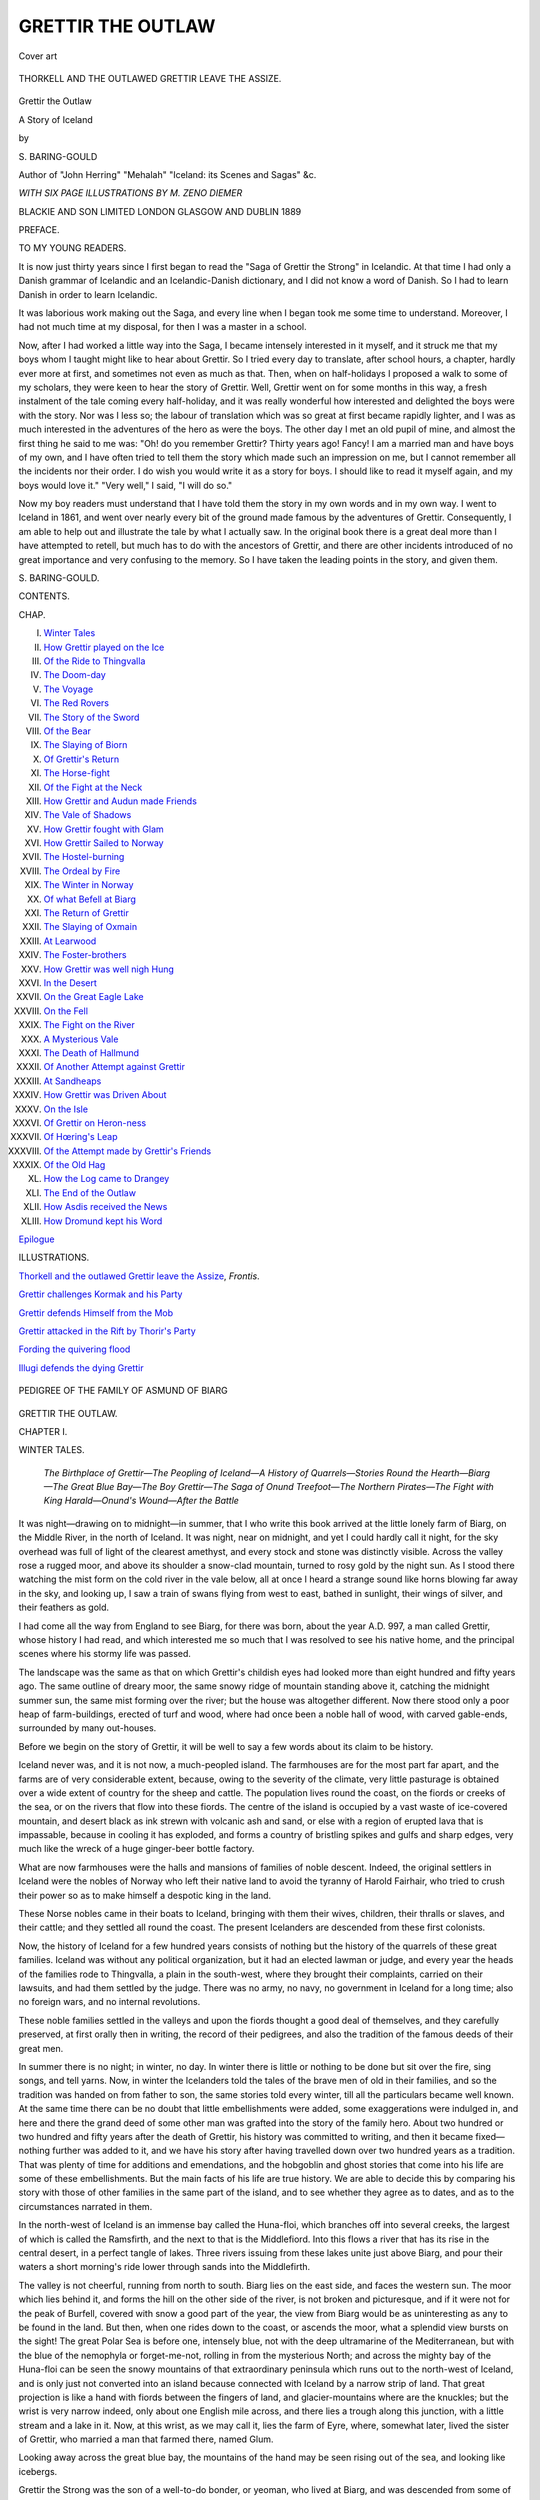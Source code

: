 .. -*- encoding: utf-8 -*-

.. meta::
   :PG.Id: 48622
   :PG.Title: Grettir the Outlaw
   :PG.Released: 2015-03-31
   :PG.Rights: Public Domain
   :PG.Producer: Al Haines
   :DC.Creator: \S. Baring-Gould
   :MARCREL.ill: \M. Zeno Diemer
   :DC.Title: Grettir the Outlaw
              A Story of Iceland
   :DC.Language: en
   :DC.Created: 1889
   :coverpage: images/img-cover.jpg

==================
GRETTIR THE OUTLAW
==================

.. clearpage::

.. pgheader::

.. container:: coverpage

   .. vspace:: 3

   .. figure:: images/img-cover.jpg
      :figclass: white-space-pre-line
      :align: center
      :alt: Cover art

      Cover art

   .. vspace:: 4

.. container:: frontispiece

   .. _`THORKELL AND THE OUTLAWED GRETTIR LEAVE THE ASSIZE`:

   .. figure:: images/img-front.jpg
      :figclass: white-space-pre-line
      :align: center
      :alt: THORKELL AND THE OUTLAWED GRETTIR LEAVE THE ASSIZE.

      THORKELL AND THE OUTLAWED GRETTIR LEAVE THE ASSIZE.

   .. vspace:: 4

.. container:: titlepage center white-space-pre-line

   .. class:: xx-large bold

      Grettir the Outlaw

   .. class:: large bold

      A Story of Iceland

   .. vspace:: 2

   .. class:: medium

      by

   .. class:: large

      \S. BARING-GOULD

   .. class:: small

      Author of "John Herring" "Mehalah" "Iceland: its Scenes and Sagas" &c.

   .. vspace:: 3

   .. class:: center medium

      *WITH SIX PAGE ILLUSTRATIONS BY M. ZENO DIEMER*

   .. vspace:: 3

   .. class:: medium

      BLACKIE AND SON LIMITED
      LONDON GLASGOW AND DUBLIN
      1889

   .. vspace:: 4

.. class:: center large bold

   PREFACE.

.. vspace:: 2

.. class:: center

   TO MY YOUNG READERS.

.. vspace:: 2

It is now just thirty years since I first began to read the
"Saga of Grettir the Strong" in Icelandic.  At that time I
had only a Danish grammar of Icelandic and an Icelandic-Danish
dictionary, and I did not know a word of Danish.  So
I had to learn Danish in order to learn Icelandic.

It was laborious work making out the Saga, and every line
when I began took me some time to understand.  Moreover,
I had not much time at my disposal, for then I was a master
in a school.

Now, after I had worked a little way into the Saga, I
became intensely interested in it myself, and it struck me that
my boys whom I taught might like to hear about Grettir.  So
I tried every day to translate, after school hours, a chapter,
hardly ever more at first, and sometimes not even as much
as that.  Then, when on half-holidays I proposed a walk
to some of my scholars, they were keen to hear the story
of Grettir.  Well, Grettir went on for some months in this
way, a fresh instalment of the tale coming every half-holiday,
and it was really wonderful how interested and delighted the
boys were with the story.  Nor was I less so; the labour of
translation which was so great at first became rapidly lighter,
and I was as much interested in the adventures of the hero as
were the boys.  The other day I met an old pupil of mine,
and almost the first thing he said to me was: "Oh! do you
remember Grettir?  Thirty years ago!  Fancy!  I am a
married man and have boys of my own, and I have often tried to
tell them the story which made such an impression on me, but
I cannot remember all the incidents nor their order.  I do
wish you would write it as a story for boys.  I should like to
read it myself again, and my boys would love it."  "Very
well," I said, "I will do so."

Now my boy readers must understand that I have told them
the story in my own words and in my own way.  I went to
Iceland in 1861, and went over nearly every bit of the ground
made famous by the adventures of Grettir.  Consequently, I
am able to help out and illustrate the tale by what I actually
saw.  In the original book there is a great deal more than I
have attempted to retell, but much has to do with the ancestors
of Grettir, and there are other incidents introduced of no
great importance and very confusing to the memory.  So I
have taken the leading points in the story, and given them.

.. vspace:: 1

\S. BARING-GOULD.

.. vspace:: 4

.. class:: center large bold

   CONTENTS.

.. class:: noindent small

   CHAP.

.. class:: noindent white-space-pre-line

I.  `Winter Tales`_
II.  `How Grettir played on the Ice`_
III.  `Of the Ride to Thingvalla`_
IV.  `The Doom-day`_
V.  `The Voyage`_
VI.  `The Red Rovers`_
VII.  `The Story of the Sword`_
VIII.  `Of the Bear`_
IX.  `The Slaying of Biorn`_
X.  `Of Grettir's Return`_
XI.  `The Horse-fight`_
XII.  `Of the Fight at the Neck`_
XIII.  `How Grettir and Audun made Friends`_
XIV.  `The Vale of Shadows`_
XV.  `How Grettir fought with Glam`_
XVI.  `How Grettir Sailed to Norway`_
XVII.  `The Hostel-burning`_
XVIII.  `The Ordeal by Fire`_
XIX.  `The Winter in Norway`_
XX.  `Of what Befell at Biarg`_
XXI.  `The Return of Grettir`_
XXII.  `The Slaying of Oxmain`_
XXIII.  `At Learwood`_
XXIV.  `The Foster-brothers`_
XXV.  `How Grettir was well nigh Hung`_
XXVI.  `In the Desert`_
XXVII.  `On the Great Eagle Lake`_
XXVIII.  `On the Fell`_
XXIX.  `The Fight on the River`_
XXX.  `A Mysterious Vale`_
XXXI.  `The Death of Hallmund`_
XXXII.  `Of Another Attempt against Grettir`_
XXXIII.  `At Sandheaps`_
XXXIV.  `How Grettir was Driven About`_
XXXV.  `On the Isle`_
XXXVI.  `Of Grettir on Heron-ness`_
XXXVII.  `Of Hœring's Leap`_
XXXVIII.  `Of the Attempt made by Grettir's Friends`_
XXXIX.  `Of the Old Hag`_
XL.  `How the Log came to Drangey`_
XLI.  `The End of the Outlaw`_
XLII.  `How Asdis received the News`_
XLIII.  `How Dromund kept his Word`_

.. class:: noindent

`Epilogue`_

.. vspace:: 4

.. class:: center large bold

   ILLUSTRATIONS.

.. vspace:: 2

`Thorkell and the outlawed Grettir leave the Assize`_, *Frontis*.

.. vspace:: 1

`Grettir challenges Kormak and his Party`_

.. vspace:: 1

`Grettir defends Himself from the Mob`_

.. vspace:: 1

`Grettir attacked in the Rift by Thorir's Party`_

.. vspace:: 1

`Fording the quivering flood`_

.. vspace:: 1

`Illugi defends the dying Grettir`_

.. vspace:: 4

.. _`PEDIGREE OF THE FAMILY OF ASMUND OF BIARG`:

.. figure:: images/img-010.jpg
   :figclass: white-space-pre-line
   :align: center
   :alt: PEDIGREE OF THE FAMILY OF ASMUND OF BIARG

   PEDIGREE OF THE FAMILY OF ASMUND OF BIARG

.. vspace:: 4

.. _`WINTER TALES`:

.. class:: center x-large bold

   GRETTIR THE OUTLAW.

.. vspace:: 3

.. class:: center large bold

   CHAPTER I.

.. class:: center medium bold

   WINTER TALES.

.. vspace:: 2

..
   
   *The Birthplace of Grettir—The Peopling of
   Iceland—A History of Quarrels—Stories Round
   the Hearth—Biarg—The Great Blue Bay—The
   Boy Grettir—The Saga of Onund Treefoot—The
   Northern Pirates—The Fight with King
   Harald—Onund's Wound—After the Battle*

.. vspace:: 2

It was night—drawing on to midnight—in
summer, that I who write this book
arrived at the little lonely farm of Biarg,
on the Middle River, in the north of Iceland.
It was night, near on midnight, and yet I could
hardly call it night, for the sky overhead was
full of light of the clearest amethyst, and every
stock and stone was distinctly visible.  Across the
valley rose a rugged moor, and above its shoulder a
snow-clad mountain, turned to rosy gold by the
night sun.  As I stood there watching the mist form
on the cold river in the vale below, all at once I
heard a strange sound like horns blowing far away
in the sky, and looking up, I saw a train of swans
flying from west to east, bathed in sunlight, their
wings of silver, and their feathers as gold.

I had come all the way from England to see Biarg,
for there was born, about the year A.D. 997, a man
called Grettir, whose history I had read, and which
interested me so much that I was resolved to see
his native home, and the principal scenes where his
stormy life was passed.

The landscape was the same as that on which
Grettir's childish eyes had looked more than eight
hundred and fifty years ago.  The same outline of
dreary moor, the same snowy ridge of mountain
standing above it, catching the midnight summer
sun, the same mist forming over the river; but the
house was altogether different.  Now there stood
only a poor heap of farm-buildings, erected of turf
and wood, where had once been a noble hall of
wood, with carved gable-ends, surrounded by many
out-houses.

Before we begin on the story of Grettir, it will be
well to say a few words about its claim to be history.

Iceland never was, and it is not now, a much-peopled
island.  The farmhouses are for the most part
far apart, and the farms are of very considerable
extent, because, owing to the severity of the climate,
very little pasturage is obtained over a wide extent
of country for the sheep and cattle.  The population
lives round the coast, on the fiords or creeks of the
sea, or on the rivers that flow into these fiords.
The centre of the island is occupied by a vast waste
of ice-covered mountain, and desert black as ink
strewn with volcanic ash and sand, or else with a
region of erupted lava that is impassable, because
in cooling it has exploded, and forms a country of
bristling spikes and gulfs and sharp edges, very
much like the wreck of a huge ginger-beer bottle
factory.

What are now farmhouses were the halls and
mansions of families of noble descent.  Indeed, the
original settlers in Iceland were the nobles of
Norway who left their native land to avoid the tyranny
of Harold Fairhair, who tried to crush their power
so as to make himself a despotic king in the land.

These Norse nobles came in their boats to Iceland,
bringing with them their wives, children, their
thralls or slaves, and their cattle; and they settled
all round the coast.  The present Icelanders are
descended from these first colonists.

Now, the history of Iceland for a few hundred
years consists of nothing but the history of the
quarrels of these great families.  Iceland was without
any political organization, but it had an elected
lawman or judge, and every year the heads of the
families rode to Thingvalla, a plain in the south-west,
where they brought their complaints, carried on
their lawsuits, and had them settled by the judge.
There was no army, no navy, no government in
Iceland for a long time; also no foreign wars, and
no internal revolutions.

These noble families settled in the valleys and upon
the fiords thought a good deal of themselves, and
they carefully preserved, at first orally then in
writing, the record of their pedigrees, and also the
tradition of the famous deeds of their great men.

In summer there is no night; in winter, no day.
In winter there is little or nothing to be done but
sit over the fire, sing songs, and tell yarns.  Now,
in winter the Icelanders told the tales of the brave
men of old in their families, and so the tradition
was handed on from father to son, the same stories
told every winter, till all the particulars became
well known.  At the same time there can be no
doubt that little embellishments were added, some
exaggerations were indulged in, and here and there
the grand deed of some other man was grafted into
the story of the family hero.  About two hundred
or two hundred and fifty years after the death of
Grettir, his history was committed to writing, and
then it became fixed—nothing further was added to
it, and we have his story after having travelled
down over two hundred years as a tradition.  That
was plenty of time for additions and emendations,
and the hobgoblin and ghost stories that come into
his life are some of these embellishments.  But the
main facts of his life are true history.  We are able
to decide this by comparing his story with those of
other families in the same part of the island, and to
see whether they agree as to dates, and as to the
circumstances narrated in them.

In the north-west of Iceland is an immense bay
called the Huna-floi, which branches off into several
creeks, the largest of which is called the Ramsfirth,
and the next to that is the Middlefiord.  Into this
flows a river that has its rise in the central desert, in
a perfect tangle of lakes.  Three rivers issuing from
these lakes unite just above Biarg, and pour their
waters a short morning's ride lower through sands
into the Middlefirth.

The valley is not cheerful, running from north to
south.  Biarg lies on the east side, and faces the
western sun.  The moor which lies behind it, and
forms the hill on the other side of the river, is not
broken and picturesque, and if it were not for the
peak of Burfell, covered with snow a good part of
the year, the view from Biarg would be as
uninteresting as any to be found in the land.  But then,
when one rides down to the coast, or ascends the
moor, what a splendid view bursts on the sight!
The great Polar Sea is before one, intensely blue,
not with the deep ultramarine of the Mediterranean,
but with the blue of the nemophyla or forget-me-not,
rolling in from the mysterious North; and
across the mighty bay of the Huna-floi can be seen
the snowy mountains of that extraordinary peninsula
which runs out to the north-west of Iceland, and is
only just not converted into an island because
connected with Iceland by a narrow strip of land.  That
great projection is like a hand with fiords between
the fingers of land, and glacier-mountains where are
the knuckles; but the wrist is very narrow indeed,
only about one English mile across, and there lies a
trough along this junction, with a little stream and a
lake in it.  Now, at this wrist, as we may call it, lies
the farm of Eyre, where, somewhat later, lived the
sister of Grettir, who married a man that farmed
there, named Glum.

Looking away across the great blue bay, the
mountains of the hand may be seen rising out of the
sea, and looking like icebergs.

Grettir the Strong was the son of a well-to-do
bonder, or yeoman, who lived at Biarg, and was
descended from some of the great nobles of Norway.
His father's name was Asmund with the Grey-head,
and his mother's name was Asdis.

He had a brother called Atli, a gentle, kindly
young fellow, who never wittingly quarrelled with
anyone, and was liked by all with whom he had to
do.  He had also two sisters—one was called
Thordis, and she was married to Glum of Eyre—but
neither come into the story; and he had another
sister called Rannveig, who was married to Gamli of
Melar, at the head of Ramsfirth.  He had also a
little brother called Illugi, of whom more hereafter.
Grettir was not a good-looking boy; he had reddish
hair, a pale face full of freckles, and light blue
eyes.  He was broad-built, not tall as a boy, though
in the end he grew to be a very big man.

He was not considered a good-tempered or sociable
boy.  He seemed lazy and sullen; he liked to
sit by the fire without speaking to anyone, listening
to what was said, and brooding over what he had
heard.

If his father set him a task, he did it so
unwillingly, and so badly that Asmund Greyhead regretted
having set him to do anything.

Now, during the winter, as we have already seen,
when there is but a very little daylight, and the
nights are vastly long, when, moreover, the whole
land is deep in snow, so that there is no farm-work
that can be done, and no travelling about to visit
neighbours, it was, and is still, usual in Iceland for
those in the house to tell tales, or sagas, as they
are called.  Some of these sagas relate to the old
gods of the Norsemen, some are fabulous stories of
old heroes who never existed, or, if they did exist,
have had all sorts of fantastic legends tacked on to
their histories; but other sagas are the tales of the
doings of ancestors of the family.

Now, among the sagas that Grettir used to hearken
to with greatest delight was that of old Onund
Treefoot, his great-grandfather, who first settled in
Iceland.  And this was the tale:

.. vspace:: 2

Onund, the son of Ufeigh Clubfoot, son of Ivar
the Smiter, was a mighty Viking in Norway; that is,
he went about every summer harrying the coasts of
England, Ireland, and Scotland.  He joined with
three friends, and they had five ships together, and
one summer they sailed to the Hebrides—which
were then called the Sudereys, or southern isles.
The Bishop of the Isle of Man is still called Bishop
of Sodor and Man, because his diocese originally
included the Sudereys.  Then out against them came
Kiarval, king of the Hebrides, with five ships, and
they gave him battle, and there was a hard fray.
But the men of Onund were the mightiest warriors.
On each side many fell, but the end of the battle
was that the king fled with only one ship.  So
Onund took the four vessels and great spoil, and he
wrought great havoc on the coast, plundering and
burning, and so in the fall of the year returned to
Norway.  In the history of England, and in that of
Scotland and of Ireland, we read of the terrible
annoyance given to the natives of Great Britain and
Ireland by the northern pirates; and, indeed, they
conquered Dublin, and established a kingdom there,
and also took to themselves Orkney.  Well, when
Onund returned to Norway he did not find that
matters were pleasant there; for King Harald the
Unshorn had begun to establish himself sole king in
Norway.  Hitherto there had been many small
kings and earls; but Harald had taken an oath
that he would not cut or trim his hair till he had
subdued all under his power, and made himself
supreme throughout the land.

A great many bonders and all the little kings
united against him, and there was a great battle
fought at Hafrsfiord—the greatest battle that had
as yet been fought in Norway.  Onund was in the
battle along with his friend, King Thorir Longchin,
and he set his ship alongside of that of King Longchin.
King Harald ran his ship up alongside of that
of Longchin, grappled it, and boarded it.  There was a
furious fight, and Harald sent on board his Bearsarks,
a set of half-mad ruffians, who wore not bear but
wolf skins, and who were said to lead charmed lives,
so that no weapon would wound them.  Thorir
Longchin and all his men were killed; and then
King Harald cut away the ship and ran up against
that of Onund.  Onund was in the fore part, and
he fought manfully.  As the grappling-irons of
Harald caught his ship, Onund made a sweep with
his longsword at the man who threw the irons, and
in so doing he put his leg over the bulwark.  Then
one on the king's ship threw a spear at Onund.
He saw it flung, and leaned his head back to let it
fly over him, and as he did so one on the king's
ship smote at him with a battle-axe, and the axe
fell on his leg below the knee and shore his leg off.
Then Onund fell back on board his own vessel, and
his men carried him across into that of a friend
named Thrand, who lay alongside of him on the
other board.  And Thrand had a great cauldron
there of pitch boiled, and Onund set his knee in the
boiling pitch, and never blinked nor uttered a cry.
That staunched the blood.  If he had not done this
he would have bled to death.

Now, Thrand saw that King Harald was gaining
the mastery everywhere, so he fled away with his
ship and sailed west.

Onund was healed of his wound, but ever after
he walked with a wooden leg, and that is why he
got the name of Onund Treefoot.

After the battle of Hafrsfiord, Onund could only
return to Norway by stealth, and he could not
recover his lands there, so he deemed it wisest for
him to sail away and seek a home elsewhere.  That
is how he left Norway and settled in Iceland.

And when King Harald saw himself lord and
master through all the land, then he had his hair
trimmed and combed, and it was so long and so
beautiful, that ever after he who had been called
"The Unshorn" went by the name of "Fairhair,"
and in history he is known as King Harald Fairhair.





.. vspace:: 4

.. _`HOW GRETTIR PLAYED ON THE ICE`:

.. class:: center large bold

   CHAPTER II.


.. class:: center medium bold

   HOW GRETTIR PLAYED ON THE ICE.

.. vspace:: 2

..
   
   *An Evil Boyhood—Golf on the Ice—Grettir Quarrels
   with Audun—A Threat of Vengeance*

.. vspace:: 2

There are several tales told of Grettir when he
was a boy, which show that he was a rough
and unkindly lad.  He was set by his father to keep
geese on the moors, and this made him angry, so he
threw stones at the geese and killed or wounded
them all.

The old man suffered from lumbago, and in winter
when unwell asked his wife and the boys to rub his
back by the fire; but when Grettir was required to
do this, he lost his temper, and on one occasion he
snatched up a wool-carding comb and dug it into
his old father's back.

Many other things he did which made those at
home not like him, and there was not much love
lost between him and his father.  The fact was that
Grettir was a headstrong, wilful fellow, and bitterly
had he to pay in after life for this youthful
wilfulness and obstinacy.  It was these qualities, untamed
in him, that wrecked his whole life, and it may be
said brought ruin and extinction on his family.
There were great and good qualities in Grettir's
nature, but they did not show when he was young;
only much suffering and cruel privations brought
out in the end the higher and nobler elements that
were in him.

It is so with all who have any good in them, if
by early discipline it is not manifested, then it is
brought out by the rough usage of misfortune in
after life.

And now I will give one incident of Grettir's
boyhood.  It was a favourite amusement for young
fellows at that time to play golf on the ice, and in
winter, when the Middlefirth was frozen over, large
parties assembled there for the sport.

One winter a party was arranged for a match on
the ice, and a good many lads came to Middlefirth
from Willowdale, a valley only separated from the
Middlefirth by a long shoulder of ugly moor.  The
Willowdales-men had a much better sheet of water,
a very large lake called Hop, into which their river
flowed, before discharging itself into the sea; and
the return match was to be played on Hop.

Among the young fellows who came from Willowdale
was Audun, a fine, strapping fellow; frank,
well-built, good-looking, and amiable.

When the parties were assembled at the place,
there they were paired off according to age and
strength; and on this occasion I am speaking of,
Grettir, who was fourteen, was set to play with
Audun, who was two years older than he, and a
head taller.

Audun struck the ball and it flew over Grettir's
head, and he missed it, and it went skimming away
over the ice to a great distance, and Grettir had to
run after it.  Some of those who were looking on
laughed.  Then Grettir's anger was roused.  He got
the ball and came back carrying it, till he was
within a few yards of Audun, and then, instead of
dropping the ball, and striking it with his golfing-stick,
he suddenly threw it with all his force against his
adversary, and struck him between his eyes, so that
it half-stunned him, and cut the skin.  Audun
whirled his golfing-bat round, and struck at Grettir,
who dodged under and escaped the blow.  Then
Audun and Grettir grappled each other, and wrestled
on the ice.

Every one thought that Audun would have the
stumpy, thick-set boy down in a trice, but it was
not so; Grettir held his ground;—they swung this
way, that way; now one seemed about to be cast,
and then the other, and although Audun was almost
come to a man's strength, he could not for a long
time throw Grettir.  At last Grettir slipped on a
piece of ice where some had been sliding, and went
down.  His blood was up, so was that of Audun; and
the fight would have been continued with their sticks,
had not Grettir's brother Atli thrown himself
between the combatants and separated them.  Atli held
his brother back, and tried to patch up the quarrel.

"You need not hold me like a mad dog," said
Grettir.  "Thralls wreak their vengeance at once,
cowards never."

Audun and Grettir were distant cousins.  They
were not allowed to play against each other any
more, and the rest went on with their game.





.. vspace:: 4

.. _`OF THE RIDE TO THINGVALLA`:

.. class:: center large bold

   CHAPTER III.


.. class:: center medium bold

   OF THE RIDE TO THINGVALLA.

.. vspace:: 2

..
   
   *Thorkel Mani's Find—Thorkel Krafla—The Halt
   at Biarg—A Bad Prospect—Among the Lakes—The
   Lost Meal-bags—Suspicion Confirmed—The Slaying
   of Skeggi—The Song of the Battle-ogress—Grettir
   Chooses to take his Trial*

.. vspace:: 2

There lived in Waterdale, a day's journey from
Biarg, an old bonder, named Thorkel Krafla.
He was the first Icelander who became a Christian.

In heathen times, among the Northmen as among
the Romans, it was allowable for parents to expose
their children to death, if they did not want to have
the trouble of rearing them.  Now Thorkel had
been so exposed, with a napkin over his face.  It so
happened that a great chief called Thorkel Mani
was riding along one day, thinking about the gods
that he had been taught to believe in, who drank
and got drunk, and fought each other, and, being a
grave, meditative man, he could not make out what
these rollicking, fighting gods could have had to do
with the world,—with the creation of sun, moon,
and stars, and the earth with its yield.  He thought
to himself, "There must be some God above these
tipsy, quarrelsome deities; and this higher God
must love men, and be good and kind to men."

As he thought this, he heard a little whimpering
noise from behind a stone; he got off his horse, and
went to see what produced this noise, and found
there a poor little baby, that with its tiny hands
had rumpled up the kerchief which had been spread
over its nose and mouth.  Thorkel Mani took up
the deserted babe in his arms, and looking up to
heaven, to the sun, said, "If the good God, who is
high over all, called this little being into life, gave
it eyes and mouth and ears and hands and feet, He
surely never intended His handiwork to be cast out
as a thing of no value, to die.  For the love of Him
I will take this child."

Then Thorkel Mani rode home, carrying the baby
in his arms; and he called it by his own name,
Thorkel; but to distinguish it from himself, it was
given the nickname Krafla, which means to rumple,
because the babe had rumpled up the kerchief, so
as to let its cries be heard.  So the child grew up,
and kept the name through life of Thorkel Rumple.
This Thorkel became a very great man, and
Godi, or magistrate, of the Waterdale; and, as I
have said, he was the first man to become a
Christian, when missionaries of the gospel came to
Iceland.

Very soon after Grettir's birth Christianity
became general, and in the year 1000 was sanctioned by
law; but there were few Christian priests in the land,
so that the knowledge of the truth had not spread
much, and taken hold and transformed men's lives.
Thorkel Rumple was now very old.  He was the
bosom friend of Asmund, and every year when in
the spring he rode to the great assizes at Thingvalla,
he always halted at least one night at Biarg.  Not
only were Asmund and he men of like minds, and
friends, but they were also connected.  In the spring
of the year 1011, Thorkel arrived as usual at Biarg,
attended by a great many men, and he was most
warmly received by Asmund and his wife.  He
remained with them three nights, and he and
they fell a-talking about the prospects of the two
young men, Atli and Grettir.  Asmund told his
kinsman that Atli was a quiet, amiable fellow,
now at man's estate, and likely to prove a good
farmer; a man who would worthily succeed him at
Biarg when he died, and keep the honour of the
family untarnished, and would enlarge the estate.

"Ah!  I see," said Thorkel.  "A useful man, good
and respectable, like yourself.  But what about
Grettir?"

Asmund hesitated a moment before answering;
but presently he said, "I hardly know what to say
of him.  He is unruly, sullen, makes no friends, and
he has been a constant cause of vexation to me."

Thorkel answered, "That is a bad prospect;
however, let him come with me to Thingvalla, and I
shall be able to see on the journey of what stuff he
is made."

To this Asmund agreed; and right glad was
Grettir to think he was to go to the great law-gathering.

Thorkel had sixty men with him, and he rode in
some state; for, as already said, he was a great man.
The way led over the great desolate waste, called
the Two-days-ride; but as on this expanse there were
few halting-places, the grass most scanty, and not
sufficient to allow of a stay, the party rode across it
down to the settled lands nearer the coast as quickly
as they could, and reached Fleet-tongue in time to
sleep; so they took the bridles off their horses, and
let them graze with their saddles on.  Their road
had lain among the lakes, from which issued the
rivers that united above Biarg.  In each lake floated
a pair of swans.  Often they heard the loud hoarse
cry of the great northern diver; but there was
hardly any grass, for the moor lies high, is swept
by the icy blasts from the glacier mountains to the
south, and is made up of black sand.  Before them
all day had stood towering into the sky the Eyreksjokull,
a mountain with perfectly precipitous sides of
black basalt, domed over with glittering ice.  It
resembles an immense bridecake.  At one place this
mountain in former times had gaped, and poured
forth a fiery stream of lava that ran to the lakes,
and for a while converted them to steam.  One can
still see whence this great fiery river issued from
the mountain.  Little did Grettir think then as he
passed under it, a boy of fourteen, that, for the three
most lonely, wretched years of his life, that great
glacier-crowned mountain was to be the one object
on which his eye would rest.

The men were all very tired after their long ride,
and they slept till late next morning, lying about
on the scant herbage, around a fire made of the roots
of trailing willows that they had dug out of the
sand.

When they awoke many of the horses had strayed,
and some had rolled in the sand, burst their girths
and shaken off their saddles.  But they could not
have gone any great distance, for they were all
hobbled.  In Iceland thick woollen ropes are put
round the legs of the horses, below the hocks, and
twisted together into a knot with a knuckle-bone.
This serves as a secure hobble, and the wool being
soft does not gall the skin.

It was customary in those days for every one to
take his own provisions with him, and most of those
who went to the great assize carried meal-bags
athwart their saddles.  Grettir found his horse at
last, but not his meal-bag, which had come off, and
was lost; for the saddle was turned under the belly
of his cob.

The horses could not have strayed far, not only
because they were hobbled, but also because the
Tongue where they had been turned loose was a
narrow strip of land between two rivers; but then
the slope was considerable in places, and the
meal-bag might have rolled down into the water.

As Grettir was running about hunting for his bag,
he saw another man in the same predicament.  What
is more, he saw that the rest of the party, impatient
to get on their way, would tarry no longer for them,
and were defiling down the hill to cross the river.

Grettir was in great distress.  Just then he saw
the man run very directly in one course, and at the
same moment Grettir saw something white lying
under a mass of lava.  It was towards this that the
fellow was running.  Grettir ran towards it also.  It
was a meal-sack.  The man reached it first, and
threw it over his shoulder.

"What have you got there?" asked Grettir, coming up panting.

"My meal-sack," answered the fellow.

"Let me look at it," said Grettir.  "It may be
mine, not yours.  Let me look before you
appropriate it."

This the man refused to do.

Grettir's suspicion was confirmed, and he made a
catch at the sack, and tried to drag it away from
the fellow.

"Oh, yes!" sneered the man—who was a servant
at a farm called The Ridge, in Waterdale, and his
name Skeggi,—"Oh, yes! you Middlefirthers think
you will have everything your own way."

"That is not it," answered Grettir.  "Let each
man take his own.  If the sack be yours, keep it;
if mine, I will have it."

"It is a pity Audun is not here," scoffed the
serving-man, "or he would trip up your heels and
throttle you, as he did on the ice when golfing."

"But as he is not here," retorted Grettir, "you
are not like to get the better of me."

Skeggi suddenly took his axe by the haft and
hewed at Grettir's head.  Grettir saw what he was
at, and instantly put up his left hand and caught
the handle below where Skeggi's hand held it;
wrenched it out of his grasp, and struck him with
it, so that his skull was cleft.  The thing was done
in a moment, and Grettir had done it in self-preservation
and without premeditation.  He was but a
boy of fourteen, and this was a full-grown stout
churl.

Grettir at once seized the meal-bag, saw it was
his own, and threw it across his saddle.  Then he
rode after the company.  Thorkel Krafla rode at the
head of his party, and he had no misgiving that
anything untoward had taken place.

But, when Grettir came riding up with his meal-bag,
the men asked him if he had left Skeggi still
in search of his.  Grettir answered in song:

   |  "A rock Troll did her burden throw
   |  Down on Skeggi's skull, I trow.
   |  O'er the battle-ogress saw I flow
   |  Ruby rivers all aglow.
   |  She her iron mouth a-gape
   |  Did the life of Skeggi take."
   |

This sounds like nonsense; to understand it one
must have a notion of what constituted poetry in
the minds of Icelanders and Northmen.  With them
the charm of poetry consisted in never calling
anything by its right name, but using instead of it some
far-fetched similitude or periphrasis.  Thus—the
burden of the rock Troll is iron.  The Troll is the
spirit of the mountain, and the heaviest thing found
in the mountain is iron.  The battle-ogress is the
axe which bites in battle.  The verses that the Norse
poets sang were a series of conundrums, and the
hearers puzzled their brains to make out the sense.
This time they soon understood what Grettir meant,
and the men turned and went back to the Tongue,
and there found Skeggi dead.

Grettir went on to Thorkel, and in few words,
and to the point, told how things had fallen out.
He was not the aggressor.  He had merely defended
himself.

Thorkel was much troubled, and he told Grettir
that he might either come on to the assize or go
home; that this act of man-slaughter would be
investigated at the law-gathering, and judgment given
upon it.

Grettir agreed to go on, and see how matters
would turn out for him.





.. vspace:: 4

.. _`THE DOOM-DAY`:

.. class:: center large bold

   CHAPTER IV.


.. class:: center medium bold

   THE DOOM-DAY.

.. vspace:: 2

..
   
   *The Lava Plain—The Law of Man-slaughter—Grettir's
   Sentence—The Grettir Stone*

.. vspace:: 2

That evening they arrived at Thingvalla.

The great plain of Thingvalla is entirely composed
of lava.  At some remote period before Iceland
was colonized a beautiful snowy cone of mountain,
called "The Broad Shield," poured forth a deluge
of molten rock, which ran in a fiery river down a
valley for some miles, half-choking it up, and then
spread out over a wide plain where anciently there
had been a great lake.  Then all cooled, but after
the cooling, or whilst it was in process, there came
a great crack, crack.  The great mass of lava must
have been poured over some subterranean caverns;
at any rate the whole plain snapped and sank down
a good many feet, the lava becoming cracked and
starred like glass.  Nowadays, one cannot cross the
plain because it is all traversed with these fearful
cracks, chasms the bottom of which is filled with
black water.  Where the plain sank deepest there
water settled and formed the beautiful Thingvalla
Lake.

At the side of one of the cracks where the plain
broke off and sank is a very curious pinnacle of
black rock, and this was called the Hanging Rock,
as criminals were hung from it over the chasm.

In one place two of the cracks unite, and there is
a high mound of blistered lava covered with turf
and flowers between them.  That is called the Law
Hill, because the judge and his assessors sat there,
and no one could get to them, nor could the accused
get away across the chasms.

Now it was the law at this time in Iceland that
when any man had been killed his nearest relatives
came to the assize, and the slayer appeared by
proxy and offered blood-money—that is to say, to
pay a fine to the relations, and so patch up the
quarrel.  But if they refused the money then they
were at liberty to pursue and kill him.  There were
no police then.  If the relations wanted to have
the criminal punished they must punish him themselves.

Upon this occasion the case was discussed in
the court on the finger of rock between the two
chasms, the people standing on the further sides of
these gulfs, listening, but unable to come a step
nearer; and Thorkel appeared for Grettir and offered
to pay the blood-money.  The relations of the dead
Skeggi, after a little fuss, agreed to accept a certain
sum, and Thorkel at once paid it.  But the court
ordered that, as Grettir had acted with undue
violence, and as there was no evidence except his word
that Skeggi had made the first attack, he should be
outlawed, and leave Iceland for three winters.  If
he set his foot in Iceland till three winters had
passed, his life was forfeit.  He was allowed a
moderate and reasonable time for finding a ship that
would take him out of the country.

When the assize was over all rode home, and the
way that Thorkel and Grettir went was up the
valley that had been half-choked with the lava that
rolled down from Broad Shield.  They came to a
small grassy plain with a gently-sloping hill rising
out of it, a place where games took place, the women
sitting up the slope and watching the men below.
Here Grettir is said to have heaved an enormous
stone.  The stone is still shown, and I have seen it.
I also know that Grettir never lifted it; for it has
clearly been brought there by a glacier.  But this
is an instance of the way in which stories get
magnified in telling.  No doubt that Grettir did "put"
there some big stone, and as it happened that at this
spot there was a great rock standing by itself balanced
on one point, in after days folks concluded that this
must have been the stone thrown by Grettir.





.. vspace:: 4

.. _`THE VOYAGE`:

.. class:: center large bold

   CHAPTER V.


.. class:: center medium bold

   THE VOYAGE.

.. vspace:: 2

..
   
   *Preparations for a Voyage—His Grandfather's
   Sword—A Bitter Jester—Vain Reproaches—Haflid's
   Stratagem—The Tables Turned—Shipwrecked*

.. vspace:: 2

Grettir, then, was doomed by the court to leave
his native land whilst only a boy, and remain
in banishment for three years—that is to say, till
he was eighteen.  He was not over sorry for this,
as he was tired of being at home, and he wanted to
see the world.

There was a man called Haflid who had a ship in
which he intended to sail that autumn to Norway,
and Asmund sent to him to ask him to take Grettir
out with him.

Haflid answered that he had not heard a good
account of the boy, and did not particularly wish
to have him in his boat; but he would stretch a
point, because of the regard he had for old Asmund,
and he would take him.

Grettir got ready to start; but Asmund would
not give him much wherewith to trade when abroad,
except some rolls of home-made wadmall, a coarse
felty cloth, and a stock of victuals for his voyage.
Grettir asked his father to give him some weapon;
but the old man answered that he did not trust him
with swords and axes, he might put them to a bad
use, and it would be better he went without till he
had learned to control his temper and keep a check
on his hand.

So Grettir parted from his father without much
love on either side; and it was noticed when he
left home that, though there were plenty of folks
ready to bid him farewell, hardly anyone said that
he hoped to see him come home again—a certain
token that he was not liked by those who had seen
most of him.  But indeed he had taken no pains to
oblige anyone and obtain the regard and love of
anyone.

His mother was an exception.  She went along
the road down the valley with him, wearing a long
cloak; and when they were alone, at some distance
from the house, she halted and drew out a sword
from under her cloak, and handing it to Grettir,
said: "This sword belonged to grandfather, and
many a hard fight has it been in, and much good
work has it done.  I give it to you, and hope it
may stand you in good stead."

Grettir was highly pleased, and told his mother
that he would rather have the sword than anything
else that could be given him.

Haflid received Grettir in a friendly manner, and
he went at once on board; the ship's anchor was
heaved, and forth they went to sea.

Now, directly Grettir got on board he looked
about for a place where he could be comfortable,
and chose to make a berth for himself under a boat
that was slung on deck; then he put up his wadmall,
making a sort of felt lining or wall round against
the wind and spray, leaving open only the side
inwards, and inside he piled his provisions and
whatever he had; then he lay down there and did not
stir from his snuggery.  Now, it was the custom in
those days for every man who went in a ship to
help in the navigation; but Grettir would not only
do nothing, but from his den he shouted or sang
lampoons—that is, spiteful songs, making fun of
every man on board.  They were not good-natured
jokes, but bitter, stinging ones.

Naturally enough the other men were annoyed, and
they were not slow to tell Grettir what they thought
of him.  He made no other reply than a lampoon.

After the ship had lost sight of land a heavy sea
was encountered, and unfortunately the vessel was
rather leaky and hardly seaworthy in dirty weather.
The weather was squally and very cold, so that the
men suffered much.  Moreover, they had to bale
out the water from the hold, and this was laborious
work.  They had not pumps in those days.

The gale increased, and the crew and passengers
had been engaged for several days and nights in
baling without intermission, but Grettir would not
help.  He lay coiled up in his wadmall under the
boat, peering out at the men and throwing irritating
snatches of song at them.  This exasperated them
to such an extent that they determined to take him
and throw him overboard.  Haflid heard what they
said, and he went to Grettir and reproached him,
and told him what was menaced.

"Let them try to use force if they will," said
Grettir.  "All I can say is that I sha'n't go
overboard alone as long as my sword will bite."

"How can you behave as you do?" said Haflid.
"Keep silence at least, and do not madden the men
with your mockery and sneers."

"I cannot hold my tongue from stabbing," said Grettir.

"Very well, then, stab on, but stab me."

"No; you have not hurt me."

"I say, stab me.  Then, if the fellows hear you
sing or say something spiteful of me, and I disregard
it, they will not mind so much the ill-natured things
you say of them."

Grettir considered a moment, and then, remembering
that he had heard of something ridiculous
that had once occurred to Haflid, he composed a
verse about it and shouted it derisively at Haflid
as he walked away.

"Just listen to him," said Haflid to the men.
"Now he is slandering and insulting me.  He is
an ill-conditioned cur, so ill-conditioned that I will
not stoop to take notice of his insolence.  And if
you take my advice you will disregard him as I do."

"Well," said the men, "if you shrug your shoulders
and pay no regard to his bark, why should we?"

So Haflid, by his tact, smoothed over this
difficulty, and averted a danger from Grettir's head.

The weather slowly began to mend, and the sun
shone out between the clouds; but the wind was
still strong, and the leak gained on the ship, for her
bottom was rotten.  Now that the sun shone, the
poor women who had been aboard and under cover
during the gale, crawled forth and came to the side
where the boat was, and where was a little shelter, and
there sat sewing; whilst Grettir still lay, like a dog
in his hutch, within.  Then the men began to laugh,
and say that Grettir had found suitable company at
last—he was not a man among men, but a milksop
among women.  This was turning the tables on him,
and this roused him.  Out he came crawling from
his den, and ran aft to where the men were baling,
and asked to be given the buckets.  The way in
which it was done was for one to go down into the
hold into the water, and fill a tub or cask and hoist
it over his head to another man, who carried it up
on deck and poured it over the bulwarks.  Grettir
swung himself down into the hold, and filled and
heaved so fast that there had to be two men set to
carry up the baling casks, and then two more, four
in all attending to him.  At one time he even kept
eight going, so vigorously did he work;—but then
he was fresh, and they exhausted.

When the men saw what a strong, active fellow
Grettir was, they praised him greatly, and Grettir,
unaccustomed to praise, was delighted and worked
on vigorously, and thenceforth was of the utmost
assistance in the ship.

They still had bad weather, thick mist, in which
they drifted and lost their bearings, and one night
unawares they ran suddenly on a rock, and the
rotten bottom of the ship was crushed in.  They
had the utmost difficulty in rescuing their goods
and getting the boat ready; but fortunately they
were able to put all the women and the loose goods
into the boat, man her, and row off before the ship
went to pieces.  They came to a sandy island, ran
the boat ashore, and disembarked in the cold and
wet and darkness.





.. vspace:: 4

.. _`THE RED ROVERS`:

.. class:: center large bold

   CHAPTER VI.


.. class:: center medium bold

   THE RED ROVERS.

.. vspace:: 2

..
   
   *Rescued from the Holm—The Sullen Guest—The
   Outlawed Rovers—Yule-tide Gatherings—The
   Suspicious Craft—Grettir Guides the Rovers—The
   Worst Ruffians in Norway—Grettir Entertains
   the Band—A Crew of Revellers—When the Wine
   is in—Thorfin's Treasures—Prisoners and
   Unarmed—Mad with Drink and Fury—One Against
   Twelve—In Hot Pursuit—The Slaughter in the
   Boat-shed—The Last of the Band—Wearied with
   Slaying—Thorfin's Return—A Moment of
   Perplexity—Better than a Dozen Men—The Gift
   of the Sword*

.. vspace:: 2

One morning, after a night of storm on the coast
of Norway, the servants ran into the hall of
a wealthy bonder, named Thorfin, to tell him that
during the night a ship had been wrecked off the
coast, and that the crew and passengers were crowded
on a little sandy holm, and were signalling for help.

The bonder sprang up and ran down to the shore.
He ordered out a great punt from his boat-house,
and jumping in with his thralls, rowed to the holm
to rescue those who were there.

These were, I need not tell you, the crew and
passengers of Haflid's merchant vessel.  Thorfin took
the half-frozen wretches on board his boat and rowed
them to his farm, after which he returned to the
islet and brought away the wares.  In the meantime
his good housewife had been lighting fires, preparing
beds, brewing hot ale with honey to sweeten it, and
making every preparation she could think of for the
sufferers.

Haflid and the rest of the merchants or chapmen
who had sailed with him remained at the farm a
week, whilst the women were recovering from the
cold and exposure and their goods were being dried
and sorted.  Then they departed, with many thanks
for the hospitality shown them, on their way to
Drontheim.

Grettir, however, remained.  Thorfin, the master
of the house, did not much like him.  He did not
ask him to stay; but then he had not the lack of
hospitality to bid him depart.  In the farm Grettir
never offered to lend a hand in any of the work;
he never joined in conversation, he sat over the fire
warming himself, and ate and drank heartily.

Thorfin was much abroad, hunting or seeing after
the wood-cutting, and he often asked Grettir to come
with him.  But he was granted no other answer
than a shake of the head and a growl.  Now the
bonder was a merry, kindly-hearted fellow, and he
liked to have all about him cheerful.  It is no
wonder, then, that Grettir, morose and indolent, found
no favour with him.

Yule drew near, and Thorfin busked him to depart,
with a number of his attendants, to keep the festival
at one of his farms distant a good day's journey.
His wife was unable to accompany him, as his eldest
daughter was ill and needed careful nursing.  Grettir
he did not invite, as his sullenness would have acted
as a damper on the joviality of the banquet.

The farmer started for his house where he was
going to spend Yule some days before.  A large
company of guests were invited to meet him, so he
took thirty serving-men to attend on him and them.

Norway was at this time being brought into order
by Earl Erik, who was putting down with a high
hand the bands of rovers who had been the terror
of the country.  He had outlawed all these men,
and that meant that whoever killed them could not
be fined or punished in any way for the slaying.
Now Thorfin, the farmer with whom Grettir was
staying, had been very active against these rovers,
and they bore him a grudge.  Among the worst of
them were two brothers, Thorir wi' the Paunch and
Bad Ogmund.  They had not yet been caught, and
they defied the power of the Earl.  They robbed
wherever they went, burned farms over the heads
of the sleeping inmates, and with the points of their
spears drove the shrieking victims back into the
flames when they attempted to escape.

Christmas Eve was bright and sunny, and the
sick girl was sufficiently recovered to be brought
out to take the air on the sunny side of the great
hall, leaning on her mother's arm.

Grettir spent the whole day out of doors, not in
the most amiable mood at being shut out from the
merry-makings, and left to keep house with the
women and eight dunderheaded churls.  He fed his
discontent by sitting on a headland watching the
boats glide by, as parties went to convivial
gatherings at the houses of their friends.  The deep blue
sea was speckled with sails, as though gulls were
plunging in the waters.  Now a stately dragon-ship
rolled past, her fearful carved head glittering with
golden scales, her sails spread like wings before the
breeze, and her banks of oars dipping into the sea
and flashing as they rose.  Now a wherry was rowed
by laden with cakes and ale, and the boatmen's song
rang merrily through the crisp air.

The day began to decline, and Grettir was on the
point of returning to the farm, when the strange
proceedings of a craft at no great distance attracted
his attention.  He noticed that she stole along in
the shadows of the islets, keeping out of sight as
much as possible.  Grettir could make out of her
just this much, that she was floating low in the
water, and was built for speed.  As she stranded
the rowers jumped on the beach.  Grettir counted
them, and found they were twelve, all armed men.
They burst into Thorfin's boat-house, thrust out his
punt, and in its place drew in their own vessel, and
pulled her up on the rollers.

Mischief was a-brewing—that was clear.  So
Grettir went down the hill, and sauntered up to the
strangers, with his hands in his pockets, kicking the
pebbles before him.

"Who is your leader?" he asked curtly.

"I am.  What do you want with me?" answered
a stout coarse man—"Thorir, whom they nickname
'wi' the Paunch.'  Here is my brother Ogmund.
I reckon that Thorfin knows our names well enough.
Don't you think so, brother?  We have come here
to settle a little outstanding reckoning.  Is he at home?"

"You are lucky fellows," laughed Grettir, "coming
here in the very nick of time.  The bonder is away
with all his able-bodied and fighting men, and won't
be back for a couple of days.  His wife and daughter
are, however, at the farm.  Now is your time if
you have old scores to wipe off; for he has left all
his things that he values unprotected, silver, clothing,
ale, and food in abundance."

Thorir listened, then turning to Ogmund he said,
"This is as I had expected.  But what a chatterbox
this fellow is, he lets out everything without being
asked questions."

"Every man knows the use of his tongue," said
Grettir.  "Now, follow me, and I will do what I can
for you."

The rovers at once followed.  Then Grettir took
fat Thorir by the hand and led him to the farm,
talking all the way as hard as his tongue could wag.
Now the housewife happened at the time to be in
the hall, and hearing Grettir thus talking, she was
filled with surprise, and called out to know whom he
had with him.

"I have brought you guests for Yule," said Grettir.
"We shall not keep it in as dull a fashion as we
feared.  Here come visitors uninvited, but merry,
uncommon merry."

"Who are they?" asked the housewife.

"Thorir wi' the Paunch and Ogmund the Bad,
and ten of their comrades."

Then she cried out: "What have you done?  These
are the worst ruffians in all Norway.  Is this the
way you repay the kindness Thorfin has shown you
in housing and keeping you here, without it's
costing you anything?"

"Stay your woman's tongue!" growled Grettir.
"Now bestir yourself and bring out dry clothes for
the guests."

Then the housewife ran away crying, and her sick
daughter, who saw the house invaded by ill-looking
men all armed, hid herself.

"Well," said Grettir, "as the women are too
scared to attend on you, I will do what is necessary;
so give me your wet clothes, and let me wipe your
weapons and set them by the fire lest they get rusted."

"You are a different fellow from all the rest in
the house."

"I do not belong to the house.  I am a stranger,
an Icelander."

"Then I don't mind taking you along with us
when we go away."

"As you will," answered the young fellow; "only
mind, I don't behave like this to every one."

Then the freebooters gave him their weapons, and he
wiped the salt water from them, and laid them aside
in a warm spot.  Next he removed their wet garments,
and brought them dry suits which he routed out of
the clothes-chests belonging to Thorfin and his men.

By this time it was night.  Grettir brought in
logs and faggots of fir branches, and made a roaring
fire that filled the great hall with ruddy light and
warmth.  In those days the halls were long buildings
with a set of hearths running down the middle,
and benches beside the fires.

"Now, then, my men," said Grettir, "come to the
table and drink, for I doubt not you are thirsty with
long rowing."

"We are ready," said they.  "But where are the cellars?"

"Oh, if you please, I will bring you ale."

"Certainly, you shall attend on us," said Thorir.

Then Grettir went and fetched the best and
strongest ale in Thorfin's cellars, and poured it out
for the men.  They were very tired and thirsty,
and they drank eagerly.  Grettir did not stint them
in meat or drink, and at last he took his place by
them, and recited many tales that made them laugh,
he also sang them songs; but they were becoming
fast too tipsy to rack their brains to find out the
meaning in the poetry.

Not one of the house-churls showed his face in
the hall that evening; they slunk about the farm,
in the stables and sheds, frightened and trembling.

Then said Thorir: "I'll tell you what, my men.
I like this young chap, and I doubt our finding
another so handy and willing.  What say you all to
our taking him into our band?"

The pirates banged their drinking-horns on the
table in token of approval.  Then Grettir stood up
and said:

"I thank you for the offer, and if you are in the
same mind to-morrow morning when the ale is no
longer in your heads, I will strike hands and go
with you."

"Let us drink brotherhood at once," shouted the
rovers.

"Not so," said Grettir calmly.  "I will not
have it said that I took advantage of you when
you were not sober.  It is said that when the wine
is in the wit is out."

They all protested that they would be of the same
mind next morning, but Grettir stuck to his decision.
They were now becoming so tipsy that he proposed
they should go to bed.

"But first of all," said he, "I think you will like
to run your eyes over Thorfin's storehouse where he
keeps all his treasures."

"That we shall!" roared Thorir, staggering to his
feet.

Then Grettir took a blazing firebrand from the
hearth, and led the way out of the hall into the
night.

The storehouse was detached from the main
buildings.  It was very strongly built of massive
logs, firmly mortised together.  The door also was
very solid, and the whole stood on a strong stone
basement, and a flight of stone steps led up to the
door.  Adjoining the storehouse was a lean-to
building divided off from it by a partition of planks.

The sharp frosty air of night striking on the faces
of the revellers increased their intoxication, and
they became very riotous, staggering against each
other, uttering howls and attempting to sing.

Drawing back the bolt Grettir flung the door
open, and showed the twelve rovers into the
treasury; and he held the flaming torch above his head
and showed the silver-mounted drinking-horns, the
embroidered garments, the rich fur mantles, gold
bracelets, and bags filled with silver coins obtained
from England.  The drunken men dashed upon the
spoil, knocking each other over and quarrelling for
the goods they wanted.

In the midst of this noise and tumult Grettir
quietly extinguished the torch, stepped outside and
ran the bolt into its place; he had shut them all—all
twelve, into the strong-room, and not one of
them had his weapons about him.

Then Grettir ran to the farm door and shouted
for the housewife.  But she would not answer, as she
mistrusted him; and no wonder, for he had seemed
to be hand and glove with the pirates.

"Come, come!" shouted Grettir, "I have caught
all twelve, and all I need now are weapons.  Call up
the thralls and arm them.  Quick! not a moment
must be lost."

"There are plenty of weapons here," answered the
poor woman, emerging from her place of concealment.
"But, Grettir, I mistrust you."

"Trust or no trust," said Grettir, "I must have
weapons.  Where are the serving-men?  Here,
Kolbein!  Swein!  Gamli!  Rolf!  Confound the rascals,
where are they skulking?"

"Over Thorfin's bed hangs a great barbed spear,"
said the housewife.  "You will also find a sword
and helmet and cuirass.  No lack of weapons, only
pluck to wield them is needed."

Grettir seized the casque and spear, girded on the
sword and dashed into the yard, begging the woman
to send the churls after him.  She called the eight
men, and they came up timidly—that is to say, four
appeared and took the weapons, but the other four,
after showing their faces, ran and hid themselves
again, they were afraid to measure swords with the
terrible rovers.

In the meantime the pirates had been trying the
door, but it was too massive for them to break
through, so they tore down the partitions of boards
between the store and the lean-to room at the side.
They were mad with drink and fury.  They broke
down the door of the side-room easily enough, and
came out on the platform at the head of the stone
steps just as Grettir reached the bottom.

Thorir and Ogmund were together.  In the fitful
gleams of the moon they seemed like demons as
they scrambled out, armed with splinters of deal
they had broken from the planks and turned into
weapons.  The brothers plunged down the narrow
stairs with a howl that rang through the snow-clad
forest for miles.  Grettir planted the boar-spear in the
ground and caught Thorir on its point.  The sharp
double-edged blade, three feet in length, sliced into
him and came out between his shoulders, then tore
into Ogmund's breast a span deep.  The yew shaft
bent like a bow, and flipped from the ground the
stone against which the butt-end had been planted.
The wretched men crashed over the stair, tried to
rise, staggered, and fell again.  Grettir trod on
Thorir, wrenched the spear out of him, and then
running up the steps cut down another rover as he
came through the door.  Then the rest came out
stumbling over each other, some armed with bits of
broken stick, others unarmed, and as they came
forth Grettir hewed at them with the sword, or
thrust at them with the spear.

In the meantime the churls had come up, armed
indeed, but not knowing how to use the weapons,
and in a condition of too great terror to use them
to any purpose.  The pirates saw that they were
being worsted, and their danger sobered them.  They
went back into the room and ripped the planks till
they had obtained serviceable pieces, and then came
two together down the stair, warding off Grettir's
blows with their sticks, and not attempting to strike.
Then they forced him back and allowed space and
time for those behind to leap down to the ground.
If then they had combined they might have
recovered the mastery, but they did not believe that
they were assailed by a single enemy, they thought
that there must have been many; consequently
those who had leaped from the platform, instead
of attacking Grettir from behind, ran away across
the farmyard, and those who were warding off his
blows, finding themselves unsupported, lost heart,
and leaped down as well and attempted to escape.
The yard was full of flying frightened wretches, too
blinded by their fear to find the gate, and in the
wildness of their terror they climbed or leaped over
the yard wall and ran towards the boat-house.
Grettir went after them.  They plunged into the
dark boat-shed, and possessed themselves of the
oars, whilst some tried to run their boat down into
the water.  Grettir followed them in the gloom,
smiting to right and left.  The bewildered wretches
in the darkness hit each other, stumbled and fell in
the boat, and some wounded went into the water.

The thralls, content that the pirates had cleared
out of the yard, did not trouble themselves to
pursue them, but went into the farmhouse.  The good
woman in vain urged them to go after and
succour Grettir.  They thought they had done quite
enough.  It is true, they had neither killed nor
wounded anyone, but they had seen some men
killed.  So Grettir got no help from them.  He was
still in the boat-house, and he had this advantage:
the boat-house was open to the air on the side that
faced the sea, whilst the further side was closed with
a door, consequently Grettir was himself in shadow.
But the moon shone on the water, and he could see
the black figures of the rovers cut sharply against
this silver background.  So he could see where to
strike, whilst he himself was unseen.

One stroke from an oar reached him on the
shoulder, and for the moment numbed his arm; but
he speedily recovered sensation, and killed two more
of the ruffians; then the remaining four made a dash
together, past him, through the door, and separating
into pairs, fled in opposite directions.  Grettir went
after one of the couples and tracked them to a
neighbouring farm, where they dashed into a granary
and hid among the straw.  Unfortunately for them
most of the wheat had been thrashed out, so that
only a few bundles remained.  Grettir shut and
bolted the door behind him, then chased the poor
wretches like rats from corner to corner, till he had
cut them both down.  Then he opened the door,
and cast the corpses outside.

In the meanwhile the weather was changing, the
sky had become overcast with a thick snow fog that
rolled up from the sea, so that Grettir, on coming
out, saw that he must abandon the pursuit of the
remaining two.  Moreover, his arm pained him, his
strength was failing him, and a sense of overpowering
fatigue stole over him.

The housewife had placed a lamp in a window of
a loft as a guide to Grettir in the fog; the stupid
house-thralls could not be induced by her to go out
in search of him, and she was becoming uneasy at
his protracted absence.  The fog turned into small
snow, thick and blinding, and Grettir struggled
through it with difficulty, as the weariness he felt
became almost overpowering.  At last he reached
the farm and staggered in through the door.  He
could hardly speak.  He went to the table, took a
horn of mead, drank some, and then threw himself
down among the rushes on the floor by the fire, full
armed grasping the sword, and in a moment was
asleep.

He did not wake for twelve hours; but the
cautious and prudent housewife had sent out the
carles in search of the pirates.  The dead bodies
were found, some in the yard, some in the
boat-house; then Grettir woke and came to them and
pointed out in what direction the only remaining
two had run.  The snow had fallen so thick that
their traces could not be followed, but before
nightfall they were discovered, dead, under a rock where
they had taken refuge; they had died of cold and
loss of blood.  All the bodies were collected and a
great cairn of stones was piled over them.

When they had been buried, then the housewife
made Grettir take the high seat in the hall, and
she treated him with the utmost respect, as he deserved.

Time passed, and Thorfin prepared to return home;
he dismissed his guests, and he and his men got into
their boat to return home.  No tidings had reached
him of the events that had happened whilst he had
been away.  The first thing he saw as he came
rowing to his harbour was his punt lying stranded.
This surprised and alarmed him, and he bade his
men row harder.  They ran to the boat-house, and
then saw it occupied by a vessel, on the rollers,
which there was no mistaking; he knew it well,
it belonged to those redoubted pirates Thorir and
Ogmund.  For a moment he was silent with the
terror and grief that came on him.  "The Red
Rovers!" he said, when he recovered the stunning
sense of alarm.  "The Red Rovers are here—they
are on my farm.  God grant they have not hurt my
wife and daughter!"

Then he considered what was to be done, whether
it was best to go at once to the farm, or to make a
secret approach to it from different quarters, and
surprise the enemy.

Grettir was to blame.  He ought not to have
allowed Thorfin to be thus thrown into uncertainty
and distress.  He had seen the master's boat round
the headland and enter the bay, but he would neither
go himself to meet him on the strand, nor suffer
anyone else to go.

"I do not care even if the bonder be a bit
disturbed at what he sees," said the young man.

"Then let me go," urged the wife.

"You are mistress, do as you like," said Grettir
bluntly.

So the housewife and her daughter went down
towards the boat-house, and when Thorfin saw them
he ran to meet them, greatly relieved but much
perplexed, and he clasped his wife to his heart and
said, "God be praised that you and my child are
safe!  But tell me how matters have stood whilst I
have been away, for I cannot understand the boat
being where I found it."

"We have been in grievous peril," answered his
wife.  "But the shipwrecked boy whom you sheltered
has been our protector, better than a dozen men."

Then he said, "Sit down on this rock by me and
tell me all."

They took each other by the hand and sat on a
stone; and the attendants gathered round, and the
housewife told them the whole story from beginning
to end.  When she spoke of the way in which the
young Icelander had led the tipsy rovers into the
storehouse and fastened them in, without their
swords, the men burst into a shout of joy; and
when her tale was concluded, their exultant cries
rang so loud that Grettir heard them in the farmhouse.

Thorfin said nothing to interrupt the thread of
his wife's story; and after she had done he remained
silent, rapt in thought.  No one ventured to disturb
him.  Presently he looked up, and said quietly,
"That is a good proverb which says, 'Never despair
of anyone.'  Now I must speak a word with
Grettir."

Thorfin walked with his wife to the farm, and
when he saw Grettir he held out both his hands to
him, and thanked him.

"This I say to you," said Thorfin, "which few
would say to their best of friends—that I hope some
day you may need my help, and then I will prove
to you how thankful I am for what you have done.
I can say no more."

Grettir thanked him, and spent the rest of the
winter at his house.  The story of what he had done
spread through all the country, and was much
praised, especially by such as had suffered from the
violence of the Ked Rovers.  But Thorfin made to
Grettir a present, in acknowledgment of what he
had done; and that present was the sword that had
hung above his bed, with which Grettir had killed
so many of the rovers.  Now, concerning this sword
a tale has to be told.





.. vspace:: 4

.. _`THE STORY OF THE SWORD`:

.. class:: center large bold

   CHAPTER VII.


.. class:: center medium bold

   THE STORY OF THE SWORD.

..
   
   *The Light on the Cliff—The Grave of Karr the
   Old—The Visit to the Ness—The Chamber of the
   Dead—The Shape on the Throne—In the Dead Man's
   Arms—A Fearful Wrestle—The Dead Vanquished—The
   Dragon's Treasure—The Tale of the Sword—The
   Two Swords of Grettir*

.. vspace:: 2

Some little while before the slaying of the Red
Rovers, a strange event had taken place.

Grettir had made the acquaintance of a man called
Audun, who lived at a little farm at some distance
from the house of Thorfin, and he walked over
there occasionally to sit and talk with his friend.  As
he returned late at night he noticed that a strange
light used to dance at the end of a cliff that
overhung the sea, at the end of a headland; a lonely
desolate headland it was, without house or stall near
it.  Grettir had never been there, and as it was so
bare, he knew that no one lived on that headland,
so he could not account for the light.  One day he
said to Audun that he had seen this strange light,
which was not steady but flickered; and he asked
him what it meant.

Audun at once became very grave, and after a
moment's hesitation said, "You are right.  No one
lives on that ness, but there is a great mound there,
under which is buried Karr the Old, the forefather of
your host Thorfin; and it is said that much treasure
was buried with him.  That is why the ghostly light
burns above the mound, for—you must know that
flames dance over hidden treasure."

"If treasure be hidden there, I will dig it up,"
said Grettir.

"Attempt nothing of the kind," said Audun, "or
Thorfin will be angry.  Besides, Karr the Old is a
dangerous fellow to have to deal with.  He walks
at night, and haunts all that headland and has scared
away the dwellers in the nearest farms.  No one dare
live there because of him.  That is why the Ness is
all desolate without houses."

"I will stay the night here," said Grettir, "and
to-morrow we will go together to the Ness, and take
spade and pick and a rope, and I will see what can
be found."

Audun did not relish the proposal, but he did
not like to seem behindhand with Grettir, and he
reluctantly agreed to go with him.

So next day the two went out on the Ness together.
They passed two ruined farmhouses, the buildings
rotting, the roofs fallen in.  Those who had lived in
them had been driven away by the dweller in the
old burial mound, or barrow.  The Norse name for
these sepulchral mounds is *Haug*, pronounced almost
like How; and where in England we have places
with the names ending in *hoe*, there undoubtedly in
former times were such mounds.  Thus, in Essex are
Langenhoe and Fingringhoe, that is to say the Long
Barrow and Fingar's How.  Also, the Hoe, the great
walk at Plymouth above the sea, derives its name
from some old burial mound now long ago destroyed.

The Ness was a finger of land running out into
the sea, and on it grew no trees, only a little coarse
grass; at the end rose a great circular bell-shaped
mound, with a ring of stones set round it, to mark
its circumference.  Grettir began to dig at the
summit, and he worked hard.  The day was short,
and the sun was touching the sea as his pickaxe
went through an oak plank, into a hollow space
beneath, and he knew at once that he had struck
into the chamber of the dead.  He worked with
redoubled energy, and tore away the planks, leaving
a black hole beneath of unknown depth, but which
to his thinking could not be more than seven feet
beneath him.  Then he called to Audun for the
rope.  The end he fastened round his waist, and
bade his friend secure the other end to a pole thrown
across the pit mouth.  When this was done, Audun
cautiously let Grettir down into the chamber of the
dead.

Now, you must know that in heathen times what
was often done with old warriors was to draw up a
boat on the shore, and to seat the dead man in the
cabin, with his horse slain beside him, sometimes
some of his slaves or thralls were also killed and put
in with him, and his choicest treasures were heaped
about him.  This men did because they thought
that the dead man would want his weapons, his
raiment, his ornaments, his horse and his servants
in the spirit world.  Of late years such a mound
has been opened in Norway, and a great ship found
in it, well preserved, with the old dead chief's bones
in it.  When a ship was not buried, then a chamber
of strong planks was built, and he was put in that,
and the earth heaped over him.  Into such a chamber
had Grettir now dug.

He soon reached the bottom, and was in darkness,
only a little light came in from above, through the
hole he had broken in the roof of the cabin or
chamber.  His feet were among bones, and these he
was quite sure were horse bones.  Then he groped
about.

As his eyes became more accustomed to the darkness,
he discerned a figure seated in a throne.  It
was the long-dead Karr the Old.  He was in full
harness, with a helmet on his head with bull's horns
sticking out, one on each side; his hands were on
his knees, and his feet on a great chest.  Round his
neck was a gold torque or necklet, made of bars of
twisted gold, hooked together behind the head.
Grettir in the dark could only just make out the
glimmer of the gold, but it seemed to him that a
phosphorescent light played about the face of the
dead chief.

So little light was left, that Grettir hasted to
collect what he could.  There stood a brazen vessel
near the chair, in which were various articles, probably
of worth, but it was too dark for Grettir to see what
they were.  He brought the vessel to the rope and
fastened the end of the cord to its handle.  Then he
went back to the old dead man and drew away a
short sword that lay on his lap, and this he placed
in the brass vessel.  Next he began to unhook the
gold torque from his neck, and as he did this the
phosphorescent flame glared strangely about the dead
man's face.

Then, all at once, as both his hands were engaged
undoing the hook behind Karr's neck, he was clipped.
The dead man's arms had clutched him, and with a
roar like a bull Karr the Old stood up, holding him
fast, and now all the light that had played over
his features gathered into and glared out of his eyes.

When Audun heard the roar, he was so frightened
that he ran from the barrow, and did not stay his
feet till he reached home, feeling convinced that the
ghost or whatever it was that lived in the tomb had
torn Grettir to pieces.

Then began in the chamber of the dead a fearful
wrestle.  Grettir was at times nigh on smothered
by the gray beard of the dead chief, that had been
growing, growing, in the vault, ever since he had
been buried.

How long that terrible struggle continued no one
can tell.  Grettir had to use his utmost force to
stand against Karr the Old.  The two wrestled up
and down in the chamber, kicking the horse bones
about from side to side, stumbling over the coffer,
and the brass vessel, and the horse's skull, striking
against the sides, and when they did this then
masses of earth and portions of broken plank fell in
from above.

At last Karr's feet gave way under him and he
fell, and Grettir fell over him.  Then instantly he
laid hold of his sword, and smote off Old Karr's head
and laid it beside his thigh.

This, according to Norse belief, was the only way
in which to prevent a dead man from walking, who
had haunted the neighbourhood of his tomb, and in
the Icelandic sagas we hear of other cases where the
same proceeding was gone through.  The Norsemen
held to something more dreadful than ghosts walking;
they thought that some evil spirit entered into
the bodies of the dead, that when this happened the
dead no longer decayed, but walked, and ate, and
drank, and fought, very much like living ruffians,
but with redoubled strength.  Then, when this
happened, nothing was of any avail save the digging
up of the dead man, cutting off his head and laying
it at his thigh.

When Grettir had done this, he despoiled Karr
the Old of his helm, his breast-plate, his torque,
and he took the box on which the feet had rested.
He fastened all together to the rope, and called to
Audun to haul up.  He received no answer, so he
swarmed up himself, and finding that his friend had
run away he pulled up what he had tied together,
and carried the whole lot in his arms to the house of
Thorfin.  Thorfin and his party were at supper; and
when Grettir came in, the bonder looked up, and
asked why he did not keep regular hours, and be at
the table when the meal began.  Grettir made no
other answer than to throw all he carried down on
the supper-table before the master.  Thorfin raised
his eyebrows when he saw so much treasure.

"Where did you get all this?" he asked.

Then Grettir answered in one of his enigmatical songs:

   |  "Thou who dost the wave-shine shorten,
   |    My attempt has been to find
   |  In the barrow what was hidden,
   |    Deep in darkness black and blind.
   |  Nothing of the dragon's treasure
   |    With the dead is left behind."
   |

By the wave-shine shortener he meant Thorfin;
the dragon's treasure meant gold, because dragons
were thought to line their lairs with that metal.

Thorfin saw that Grettir's eye looked longingly at
the short sword that had lain on the knees of Karr.
He said: "It was a heathen custom in old times to
bury very much that was precious along with the
dead.  I do not blame you for what you have done;
but this I will say, that there is no one else about
this place who would have ventured to attempt
what you have done.  As for that sword on which
you cast your eyes so longingly, it has ever been in
our family, and I cannot part with it till you have
shown that you are worthy to wear it."

Then that sword was hung up over Thorfin's bed.
You have heard how Grettir did show that he was
worthy to wear it, and also how Thorfin gave it him.

Now, this tale about the sword will very well
illustrate what was said at the beginning, that the
history of Grettir contains, in the main, truth; but
that this substance of truth has been embroidered
over by fancy.  What is true is, that during the
winter in which he was with Thorfin he did dig into
the mound in which Karr was buried, and did take
thence his treasures and his sword.  But all the
story of his fight with the dead man was added.
The same story occurs in a good many other sagas,
as in that of Hromund Greip's son, who also got a
sword by digging into a barrow for it.  When the
history of Grettir was told, and this adventure of his
was related, those who told the story imported into
it the legend of the fight of Hromund in the grave
with the dead man, so as to make the history of
Grettir more amusing.  As you will see by the tale,
no one else was present when it happened, for
Audun had run away, and it was not like Grettir to
boast of what he had done.  This was an embellishment
added by the story-teller, and from the storyteller
the incident passed into the volume of the
story-writer.

Grettir had now two good swords; one long,
which he called Jokull's Gift, that he had received
from his mother, and this short one that he wore at
his girdle, which he had taken out of the grave of
Karr the Old, and which he had won fairly by his
bravery in the defence of the house and family of
Thorfin.





.. vspace:: 4

.. _`OF THE BEAR`:

.. class:: center large bold

   CHAPTER VIII.


.. class:: center medium bold

   OF THE BEAR.

.. vspace:: 2

..
   
   *Grettir goes North—Biorn the Braggart—The
   Bear's Den—Biorn's Feat—A Hunting Party—The
   Lost Cloak—Grettir Seeks the Bear Alone—Grettir's
   Hardest Tussle—The Fall Over the Cliff—Thorgils
   Acts as Peacemaker—Grettir Restrains Himself*

.. vspace:: 2

When spring came, then Grettir left his friend
Thorfin, and went north along the Norwegian
coast, and was everywhere well received, because
the story of how he had killed twelve rovers, he
being as yet but a boy, was noised through all the
country, and every one who had anything to lose
felt safer because that wicked gang was broken up.
Nothing of consequence is told about him during
that summer.  For the winter he did not return to
Thorfin as asked, but accepted the invitation of
another bonder, named Thorgils.

Thorgils was a merry, pleasant man, and he had
a great company in his house that winter.  Among
his visitors was a certain Biorn, a distant cousin, a
man whom Thorgils did not like, as he was a
slanderous-tongued fellow, and moreover he was a
braggart.  He was one of those persons we meet with
not infrequently who cannot endure to hear another
praised; who, the moment a good word is spoken
of someone, immediately puts in a nasty, spiteful
word, and tells an unkind story, so as to drag that
person down in the general opinion.  At the same
time, concerning himself he had only praiseworthy
and wonderful feats to relate about his wit, his
wisdom, his craft, his knowledge of the world, about
his strength and courage.

Thorgils knew how much, or rather how little,
to believe of what Biorn said, and he did not pay
much regard to his talk.  But now Grettir had an
opportunity of seeing and of feeling how mistaken
had been his conduct on board the ship upon which
he had come to Norway, when he made lampoons on
the sailors and chapmen, and stung them with sharp
words.  He saw how disagreeable a fellow Biorn
was, how much he was disliked, and by some
despised; and he kept very greatly to himself and
out of Biorn's way.  He did not wish to quarrel
with him, because he was the relative of his host,
and he was afraid that his anger would get the better
of him if he did come to words with the braggart.

Grettir had grown a great deal since he left
Iceland, and he was now a strapping fellow, broad
built but not short.  He was not handsome, but his
face was intelligent.

It fell out that a bear gave much trouble that
winter to Thorgils and the neighbouring farmers.
It was so strong and so daring that no folds were
secure against it, and Thorgils and the other farmers
endured severe losses through the depredations of
Bruin.

Before Yule, a party was formed to go in search
of and kill the bear, but all that was done was to
find the lair.

The bear had taken up his abode in the face of a
tremendous cliff that overhung the sea.  There was
but one path up to the cave, and that was so narrow
that only one man could creep along it at a time.
Moreover, if his foot slipped he would be flung over
the edge upon the rocks or skerries below against
which the waves dashed.

"When the den of the bear had been discovered,"
Biorn said, "That is the main thing.  Now I know
where the rogue lies, I'll settle with him, trust me.
I've been the death of scores of bears.  My only
dread is lest he be afraid of me, and will not
come on."

And, actually, Biorn went out on several moonlit
nights to watch for the bear.  He saw that the only
way to deal with him would be to stop the track
from the den, and fight him as he attempted to
come away.  He took his short sword and great
shield with him covered with ox-hide, and one night
he laid himself down on the path of the bear, and
put his shield over him.  He thought that Bruin
would come smelling at the great hide-covered
shield, and then all at once he (Biorn) would spring
up and drive his sword into the heart of the bear.
That was his plan—and not a bad plan—only,
unfortunately for Biorn, the bear did not come out for
a long time.  He had got an inkling that a man was
watching for him, so he was shy, and whilst he
waited before venturing forth, Biorn, who had
been drinking pretty freely that evening, went to sleep.

Presently the bear came out, crept cautiously down
the narrow track, snuffing about, and when he came
to Biorn, he plucked with his claws at the shield,
and with one wrench had it off and tumbled it
down the cliff.

Biorn woke with a start, rose to his knees, saw
the huge bear before him, and in a moment turned
tail, and ran as hard as he could run to Thorgils'
house, and was too scared to be able to boast that
he had killed or wounded the bear.

Next morning his shield was found where the
bear had thrown it, and much fun did this adventure
of the braggart occasion.  This made him very
irritable and more spiteful than ever.

Thorgils now said that really something must be
done to rid the neighbourhood of the bear, so a
party of eight set out well armed with spears; of
this party were Biorn and Grettir.  They reached the
point where the track to the den ran up the cliff to
the lair, and one man after another tried it.  But
there was no getting at the bear; for as soon as a
man came near the beast put his great forepaws
forth and caught and snapped the spear-heads or
beat them down.  As already said, only one could
crawl up at a time.

Grettir had gone out that day in a fur coat that
his friend Thorfin had given him, and which he
greatly valued.  When the onslaught against the
bear began, he took off his fur coat, and folded it,
and put it on a stone.  Biorn saw this, and, when
none observed, he took the fur coat and threw it
into the cave of the bear.  Grettir did not see what
had been done till the party, disappointed with
their want of success, made ready to depart, when
he missed it, and then some suspicion entered his
head as to what had been done with it, and by
whom, but he said nothing.

As they walked home, Biorn began to taunt
Grettir with having done nothing all day.  He
could kill robbers who were unarmed and were
drunk, perhaps asleep, but a bear was too serious an
adversary for him.

Grettir said nothing, but as his gaiter thong
became broken, he stopped and stooped to mend it.
Thorgils asked if they should wait for him.  Grettir
declined.

"Oh," said Biorn, "it is all nonsense.  It is a
pretence.  He means to have all the glory of
fighting the bear alone when we have gone on."

He said the truth, but he had no idea when he
spoke that it was the truth.

Grettir tarried till the party had crossed a hill
and was out of sight, then he turned and went back
to the bear's den.  He slipped his hand through the
loop at the end of the handle of his short sword
that he had taken from the grave of Karr the Old,
and let it hang on his wrist, but he held the long
sword, Jokull's gift, by the pommel.  His plan was
to use the long sword if needed, but if the bear
came to close quarters he would throw it down and
grasp the short one without having to put his hand
to his girdle for it.  Very cautiously he crept along
the path.  Bruin saw him, and was now angry and
hungry, and came down to meet him.  The bear
was somewhat above him; Grettir halted, and the
bear stood up growling on his hind-legs.

At once the long sword was whirled and fell on
the right wrist above the paw, and cut it off.  The
bear immediately fell down on all-fours; but the
amputated paw was on the side away from the wall of
rock, and when he went down on the stump he was
overbalanced, and came down with his whole weight
on Grettir.

Grettir let fall his long sword at once, and with
both hands grasped the brute's ears, and held his
head off lest he should get a bite at him.  Grettir,
in after years, was wont to say that this was the
hardest tussle he had in his life—it was even worse
than anything he had to do with the rovers.  For if
the beast had but been able to nip him on the
breast, or shoulder, or face with his great fangs, all
would have been up with him.  Moreover, the ears
were so smooth that he had to do his utmost not to
let them slip.  Grettir had the wit to drag back the
brute's head to the rock, and by so doing the bear
could not use his only uninjured fore-leg, armed
with terrible claws, which would have ripped
Grettir's clothes and flesh.

In the struggle the two went over the edge, and
for a moment Grettir thought, as they spun in the
air, that he was lost.  But the bear was heavier than
the lad, consequently he fell crash on the rocks at the
bottom first, and Grettir on him, breaking Grettir's
fall by his great body.  The bear's back was broken.

Then Grettir got up, shook himself, left the bear,
went up the path and found his fur coat torn to
tatters, and he put it about him, recovered also his
long sword, and took the cut-off paw of the bear.

He now went back to Thorgils' house, and when
he came into the hall where the fires were blazing,
every one laughed to see him in his tattered coat;
but when he gave the paw of the bear to Thorgils
the general merriment exchanged to surprise.  Biorn,
however, could not contain himself for vexation,
and launched forth some coarse jest that made
Grettir's blood tingle in his veins.

"Do not listen to him," said Thorgils.  "You are
a brave fellow, and there are not many your like."  Then
turning to Biorn, he said, "Kinsman, I advise
and warn you to keep a civil tongue in your head,
or you will come to rue it, and have to be taught
better manners."

"Oh, if I am to learn manners from Grettir, that
is sending me to a cub indeed!"

"I want to know," said Grettir, "whether you
threw my fur coat into the den?"

"I am not afraid of saying that I did."

"Will you give me another in its place?"

"I have not the smallest intention of doing charity
to beggars."

The braggart knew that Grettir was restraining
himself because he did not wish to quarrel with his
host's kinsman, and he took advantage of his
knowledge.  But Thorgils was greatly distressed and
ashamed, and he said to Grettir:

"Pay no attention to his words.  He has insulted
you, and I will pay you a fine in compensation
for his insult, that it may be buried and forgotten."

That was customary then.  When one had hurt
another in body or in honour by blow or foul word,
he was bound to pay a sum of money; if he did not
then the man injured was required by the laws of
honour to revenge the injury.

But when Biorn heard this proposal, he shouted
out that he would not suffer the matter to be so
compromised; he was not ashamed of his words.
Thorgils drew Grettir aside, and said to him that
his kinsman was a badly-behaved, brutal fellow,
but that he hoped Grettir would not take up the
quarrel in his house; and Grettir promised him
solemnly that he would not attempt to take revenge
for the rudeness of Biorn so long as they were both
inmates of his house.

"As for what may happen between you later,"
said Thorgils, "I wash my hands of responsibility.
If Biorn is offensive to those who have never hurt
him, he must take the consequences."

So matters remained; only that Biorn, presuming
on his position, became daily more arrogant, intolerable,
and abusive, so that Grettir had to exercise
daily self-restraint to keep his hands off him.  And
glad he was when spring came, that he might get
away to another part of Norway.

As for Biorn, he went in the summer to England
in a ship that belonged to Thorgils, trading there
for Thorgils and for himself.  Consequently, all that
summer he and Grettir did not meet.





.. vspace:: 4

.. _`THE SLAYING OF BIORN`:

.. class:: center large bold

   CHAPTER IX.


.. class:: center medium bold

   THE SLAYING OF BIORN.

.. vspace:: 2

..
   
   *The Meeting on the Island—Biorn's Death—Thorfin
   Comes to Grettir's Aid—Grettir's Life in
   Danger—Hiarandi's Revenge—A Doomed Man*

.. vspace:: 2

Grettir left Thorgils very good friends, and he
went with some merchants to the north, but
when the summer was over he came back south, and
arrived at a little island in the entrance of the
Drontheim firth.  His intention was to see Earl Sweyn,
and perhaps take service under him; but if so,
things fell out other than he had reckoned.  For, as
he was in this island, there came in a large merchant
vessel from England, and Grettir and those with him
at once went to see the shipmen, and among them
was Biorn.  The ship was, in fact, that of Thorgils,
and it was laden with commodities bought in England,
or obtained by exchange for the wool, and furs,
and women's embroidery sent out in the spring by
Thorgils.

Directly Biorn saw Grettir he turned red, and
pretended not to recognize him; but Grettir went
to him at once and said:

"Now has come the time when we two can settle
our differences."

"Oh," said Biorn, "that is soon done.  I don't
object to paying a trifle."

"The time for paying is over," said Grettir.
"Thorgils offered an indemnity for your insolence,
and you refused to consent to it."

Then Biorn saw that there was no help for him
but that he must fight.  So he girded him for the
conflict, and he and Grettir went down on the sand,
and they fought.

The fight did not last long.  Grettir's sword cut
him that he fell and died.

When the news reached Thorgils, he got ready,
and came by boat as fast as he could to see the earl
at Drontheim.  He found the earl very angry, but
he said to him:

"I am a kinsman of the fallen man, and I know
that he treated Grettir with intolerable insolence,
and that he refused every compromise.  Then
remember what a benefit has been done to the
country by Grettir, who ridded it of the Red Rovers,
Thorir wi' the Paunch and Ogmund the Bad."

Thorfin also came to Drontheim when he heard
of the straits into which Grettir had come through
killing Biorn.  The earl called a council on the
matter, and said he would not come to a decision
till he had heard what Biorn's brother Hiarandi had
to say on the matter.  Hiarandi was a violent man,
and he was very wroth.  He would hear of no
patching up of the matter, and he vowed he would
not, as he expressed it, "bring his brother into his
purse."  As already said, it was customary when a
man had been killed to offer a sum of money to the
next of kin, and if he accepted the money the
quarrel was at an end.  When we now speak of
"pocketing an injury," reference is made to this
same ancient usage, by which every offence was
estimated at so much money, and if the wronged
man took money for the offence committed against
him, he was said *to pocket it*.  When the earl went
into the matter, and heard how Grettir had been
wronged and outraged by Biorn, he gave his
decision that Grettir had not acted contrary to law,
and that Biorn had justly forfeited his life.  Thorfin
offered the sum of money which the earl considered
was sufficient to atone to the relations for the death
of Biorn, but Hiarandi refused absolutely to touch it.

Then Thorfin knew that Grettir's life was in
danger, for Hiarandi would certainly try to take it;
so he begged his kinsman Arinbiorn to go about
with Grettir, and keep on the look-out against the
mischief that threatened.

Now it fell out one day that Grettir and
Arinbiorn were walking down a street in Drontheim
when their way led before a narrow lane opening
into it.  They did not see any danger in the way,
and were unaware of this lane.  But just as they
had passed it a man jumped out from behind, in the
shadow, swinging an axe, and he struck at Grettir
between the shoulder-blades.  Fortunately,
Arinbiorn had looked round at the lane, and he saw the
man leap out, so he suddenly dragged Grettir forward
with such a jerk that Grettir fell on his knee.
This saved his life, for the axe came on his shoulder-blade,
made a gash that cut to his armpit, and then
the axe buried itself in the roadway.  Instantly
Grettir started to his feet, turned round, and with
his short sword smote in the very nick of time as
the man, who was Hiarandi, was pulling up his axe
to cut at Grettir again.  Grettir's sword fell on his
upper arm near the shoulder, and cut it off.  Then
out rushed some servants of Hiarandi on Arinbiorn
and Grettir, who set their backs against a house-wall
and defended themselves with such valour that
they killed or put to flight all who had assailed
them.

Now, this had been a base and cowardly attempt
on the life of Grettir, and Hiarandi richly deserved
his fate.  But the earl was exceedingly angry when
he heard the news, and he called a council together.
Thorfin and Grettir attended, and the earl angrily
charged Grettir with having committed great
violence, and being the cause of the death of Hiarandi
and some of his servants.

Grettir acknowledged this; but showed his wound,
and stated how he had been attacked from behind;
how his life had been saved by the promptitude of
Arinbiorn, and how he had but defended himself
against enemies who sought his life.

"I wish you had been killed," said the earl, "and
then there would have been an end to these disorders."

"You would not have a man not raise his hands
to save his head?" said Grettir.

"I see one thing," exclaimed the earl.  "Ill luck
attends you, and you are doomed to commit
violences wherever you are."

The end of it was that Earl Sweyn said he would
not have Grettir to live in Norway any longer, lest
he should be the cause of fresh troubles.  But he
remained over the third winter, and next spring
sailed for Iceland, the time of his outlawing being
ended.





.. vspace:: 4

.. _`OF GRETTIR'S RETURN`:

.. class:: center large bold

   CHAPTER X.


.. class:: center medium bold

   OF GRETTIR'S RETURN.

.. vspace:: 2

..
   
   *Iceland Once More—Life's Bitter Lessons—Grettir
   Pays Audun a Visit—Some Icelandic Terms—Byres
   and Sels—A Chief's Hall—The Return of
   Audun—Grettir's Second Wrestle with Audun—Bard
   Interposes—The Cousins Reconciled*

.. vspace:: 2

When Grettir came back to Biarg, he found his
father so old and infirm as to be no more
able to stir abroad, and Atli managed the farm for
him along with Illugi, Grettir's youngest brother,
now grown up to be a big boy.  Grettir was now
aged eighteen, but he looked and was a man.  Illugi
was about fifteen, a gentle, pleasant boy.  He and
the kindly, careful Atli were as unlike Grettir as
well could be; they avoided quarrels, they had a
civil word for every one, and took pains to make
themselves agreeable, whether to guests in their
house, or when staying anywhere, to their hosts.
Grettir never troubled himself to be courteous or
to be obliging to anyone.  Now that he was back
from Norway he was rather disposed to think much
of himself as a man more brave and audacious than
his fellows, for, had he not killed twelve rovers,
broken into a barrow, slain a bear, and been the
death of one man in a duel, and another who had
attempted to assassinate him?  Atli did not much
like his manner, and cautioned him not to be
overbearing whilst at home, lest he should involve
himself in fresh troubles.  But words were wasted on
Grettir.  He was not the fellow to listen to advice,
but one of those men who must learn the bitter
lessons of life by personal experience.  It is so with
men always.  Some, who are thoughtful, see what
God's law is which is impressed on all society, and
listen to what others have found out as the lessons
taught them by their lives, so they are able to go
out equipped against the trials and difficulties of
life.  But others will neither look nor listen, and
such have to go through every sort of adversity, till
they have learned the great truths of social life, and
perhaps they only acquire them when it is too late
to put them in practice.

It is with laws and courtesies of life as with the
three R's.  A man will fare badly who cannot read,
write, and cipher.  If he learns these accomplishments
as a child, he does well; he is furnished for
the struggle of life, and starts on the same footing
as other men; but if as a child he is morose and
indifferent, and refuses to learn, then all through
his life he is met with difficulties, owing to his
ignorance, and he finds that he must learn to read,
write, and do sums; and he has to acquire these in
after years with much less ease than he might have
learnt as a child, and after he has lost many chances
of getting on which might have been seized, had he
known these things before.

Grettir's temper on his return may be judged by
one incident that happened almost directly.  He
had not forgotten his struggle on the ice with his
cousin Audun, and he was resolved to have another
trial of strength with him.  So he had not been
home many days before he rode over the hill to
Audunstead in his best harness, and with a beautiful
saddle on his horse that had been given him by
Thorfin.  The time was that of hay, and he saw the
field round Audun's farm full of rich grass, ready to
be cut.  He took the bridle off his horse and turned
it into Audun's meadow.  This was not out of
thoughtlessness, but out of insolence, and was
intended to exasperate Audun.  In Iceland grass grows
very little, and only fit to be cut for hay round the
farms in what is called the *tun*, where it is richly
dressed with stable-dung.  Consequently hay is very
scarce and very precious.  The grass never grows
much longer than one's fingers, and so even in the
tun it is not plentiful.  He knocked at the door of
the farm and asked for his cousin, and was told that
Audun had gone to the highland *sel* to fetch curds,
and would be back later.  The *sel* was a farm on
the highland, only occupied in summer, when the
cattle were driven to the moors and hills to feed on
the grass there, and to save that in the lowlands
against winter.

Here a word or two must be said about Icelandic
names of places and people.  When Iceland was
colonized, those who first settled in the land and
built farms, called the places after their own names
in a great many cases; they called them so-and-so's
*stead*, or so-and-so's *by* or farm.  A *by* is the Scotch
byre, and in Icelandic is *bœr*, pronounced exactly
like the Scotch word.  Wherever, in the north and
east of England, Norse settlers came, there we find
names of places ending in the same way, and we
know that these were farms and dwellings of old
Norse settlers.  Thus in Northumberland, Yorkshire,
and Lincolnshire, are plenty of Norse place-names.
Near Thirsk is Thirkelby or Thorkel's-byre, near
Ripon is Enderby or Andrew's-byre.  Not only so,
but where there are high hills there we find also
*sels*, that is summer-farms, like the Alps to which
the cattle are driven in Switzerland.  Next as to
the names of people.  What is a little puzzling to
remember is the number of persons whose names begin
with Thor.  Thor, the god of thunder, was regarded
with the highest reverence by the Icelanders; they
thought of him even more than they did of Odin,
the chief god of all, who had one eye, and his one
fiery eye was the sun.  Thor was called the Redbeard,
and the aurora borealis was thought to be his
waving red-beard in the sky.  The thunderbolt they
regarded as his hammer.  To show their respect for
him, children were named after him: Thor-grim
means Thor's wrath; Thor-kel, Thor's kettle, in
which the sacrificial meat was cooked in offering to
Thor; Thor-gil was Thor's boy or servant; Thor-hall
was Thor's flint spear-head, and so on.  The
Northumbrian king, St. Osmund, takes his name
from the Hand of God, and the name is the same
as Asmund, the father of Grettir.  Oswald means the
elect of the god; in Icelandic the name would be
Aswald.

When Grettir found that Audun was from home,
he went into the hall and lay down on the bench
nearest the door.  The hall was dark.

The halls of the Icelandic chiefs were like bodies
of churches, and were divided into a nave with side
aisles; and were lighted by windows in a clere-story
that were covered with the skin of the lining of a
sheep's stomach, to let in light and keep out cold,
because they had no glass.  In the side aisles were
the beds of those who lived in the house, some with
doors and shutters, which could be fastened from
within; and a man in danger of his life would so
sleep.  He would go to bed, and then close himself
in and lock the shutters, that no one could get at
him when he was asleep.  The fires and benches
and tables were in the nave, or middle of the great
hall.  Over the partitions for the beds were hung
shields and swords and spears, and on grand
occasions hangings were put up all along the sides,
hiding the beds and berths in the side aisles.  The
arrangement in an Icelandic house at the present
day is much the same, only on a very much reduced
scale.  The people live and eat and sleep in the
same room, like the saloon-cabin of a ship, with the
berths round the walls.

Audun arrived in the afternoon with a horse that
carried curds in skins on its back; that is to say,
skins were made into bottles, as is still common in
Palestine.  When he saw that a horse with a saddle
on it was wandering about in his meadow, trampling
down the grass and eating it, he was very vexed;
and throwing one bottle of curd over his back, and
hanging another in front on his breast to counterbalance
it, he ran into the house to ask who had
done this.

The hall was dusky, and Audun's eyes were
accustomed to the bright summer-light.  As he entered
Grettir put out his foot; Audun did not see it, and
stumbled over it, fell on the skin of curds and burst
it.  Then he jumped up, very angry, and asked who
had played him this scurvy trick.  Grettir named
himself, and said he had come over about that
matter of the wrestle on the ice.  Audun, still very
irate, all at once stooped, picked up the burst skin,
and dashed it in Grettir's face, smothering him with
curds.  Then he threw down the other curd-bottle,
and began to wrestle with Grettir.  They swung up
and down the hall, kicking over the benches, now
upon the floor, then on the stone-paved fire-hearth
in the midst; then they crashed against the walls
and pillars of the bed-chambers, and as they did so
the shields and weapons hung over them clashed
like bells.  Some frightened servant-maids came in,
and ran out again in alarm, calling for aid.

Audun felt now that Grettir had outgrown him
in strength, but he would not give in; then they
slipped on the curd and both fell, parted for a
moment, rose, and flew at each other once more.
Again, up and down, banging, stumbling, writhing
in each other's arms, twisting legs round each other,
to try to trip each other up, and ever Grettir
bearing Audun backwards, but never wholly mastering
him.  Audun could not trust his cousin, for though
they were akin, and though he had not really done
him an injury, there was no telling to what a pitch
Grettir's blood might mount and blind him; so as
they wrestled, Audun took care to twist the short
sword out of Grettir's belt and throw it away.  As,
to do this, he had to disengage his hand from
Grettir's shoulder, he lost an advantage.  Grettir
managed to trip him, and throw him flat on his back.

At that moment, fortunately, a man, big, wearing
a red kirtle, and in full harness, entered the hall and
asked what was the meaning of the noise and fight?
As he did not receive an immediate answer, he came
to the rescue of Audun, and drew Grettir from him.

"We are only in play with each other," said Grettir.

"Rather rough play," said the man, "and likely
to end in tears rather than laughter."

"Who are you that interfere?" asked Grettir.

"My name is Bard."

Then Audun scrambled to his feet.

"What is the reason of this rough play?" asked Bard.

Then Grettir answered, by singing:

   |  "Prithee, Audun, will you say
   |  How, upon the ice one day,
   |  You to throttle did essay?
   |  Now, for that I this have done,
   |  On Audun honour I have won;
   |  Curds and wrestle make good fun."
   |

"Oh, I see," said Bard; "fighting out an old
grudge.  I have nothing to say against that.  Now,
shake hands, and be loving cousins again."

Audun held out his hand, and Grettir agreed to
let the matter end thus.  But he was dissatisfied,
and ever after bore Bard a grudge.  However, he
never again wrestled with Audun, and remained on
good terms with him.





.. vspace:: 4

.. _`THE HORSE-FIGHT`:

.. class:: center large bold

   CHAPTER XI.


.. class:: center medium bold

   THE HORSE-FIGHT.

.. vspace:: 2

..
   
   *Atli's Roan—The Coming Fight—Unfair
   Play—Grettir Retaliation—Smouldering Fire*

.. vspace:: 2

One of the rude and cruel sports that amused the
Icelanders in summer time was horse-fighting.
A smooth piece of turf was chosen, and was staked
round.  Into this inclosure two or sometimes more
horses were introduced, and a man attended each,
who urged on his own horse, armed with a goad.
By means of these goads the horses were stung to
madness, and attacked each other, biting each other
savagely.  Now, Atli had a beautiful roan, with a
black mane, which he and his old father were very
proud of.  Lower down the valley, near the sea,
was a farm called Mais, in which lived a bonder
named Kormak, and his brother; they had in their
house a man called Odd the Foundling, a sly,
captious fellow, who, like Grettir, made verses; but his
verses were not generally thought to be so good as
those of Grettir.  On the opposite side of the river
is a hot-spring; it is still hot, but not so hot as it
was in those days, when it boiled up and poured
forth a cloud of steam, and ran in a scalding rill
down to the river.  There was a convenient level
place near the river for a horse-fight, and it stood
above the water on one side rather steeply, so that
it needed only fencing on three sides.  Kormak had
a brown horse that fought well, and it was resolved
that autumn to have a fight between the horse of
Kormak and the roan of Atli.  Odd was to goad on
Kormak's brown, and Grettir offered himself to his
brother to run with the roan.  Atli did not much
like the proposal, as he feared Grettir's temper; but
he could not well decline his offer, so he said, "I
will consent, brother; only I pray you, be peaceable,
for we have to do with overbearing men, and it will
be very unfortunate if a broil should come of this."

"If they begin, I shall not run away," said Grettir.

"Not if they begin; but be very careful not to
provoke a quarrel."

"Quarrels come and are not made," said Grettir.

"That I do not hold," answered Atli.

The day of the horse-fight arrived, and the horses
were led to the place of contest.  They had been
fed up and groomed for the occasion, and each had
a band round his middle of colour, by which he who
went with the horse could hold, and the goad of each
was tied with a tuft of feathers at the head, stained
the same colour as the belt about the horse.

The two horses were introduced within the inclosure,
and were soon goaded into anger, and began
to plunge, and snort, and snap at each other.  The
by-standers outside the railing cheered and shouted,
and the horses seemed to understand that they were
to do their best; so they pranced about each other,
struck at each other, and tried to get round each
other so as to bite the flank.  At one moment the
roan bit the side of the brown, and held.  Odd ran
his goad into the horse of Grettir to make it let
go;—this was against the rules; he did it to save his
own horse from a terrible wound.  Grettir saw what
he did, but he said nothing.  Now the horses bore
towards the river, and were rearing and plunging close
to the edge, and the two men had much ado to hold
on.  Then Odd took the opportunity when Grettir's
back was turned to drive at him with his goad
between the shoulders, where was the great scar still
red, and only just fully healed, that he had received
from the axe of Hiarandi.  It was a cruel blow, and
this also was against all rule of fair play.

At that moment the roan reared, and instantly
Grettir ran under him, and struck Odd with such a
blow that he reeled back towards the water edge,
and in so doing dragged the brown horse he was
holding over the edge, and both went down into the
water together.  The river was very full with the
melted snows, and Odd was brought ashore with
difficulty.  It was found that three of his ribs were
broken; but whether with the blow dealt by Grettir,
or by his fall on the rock, or by the hoof of the horse
as it fell and struggled in the river, cannot be said;
but the party of Kormak, of course, charged Grettir
with having broken Odd's ribs with his stick, and
they flew to arms, and threatened the party from
Biarg.  However, the people of the nearest vales
and firths interfered, and no bloodshed ensued.  But
the men of Mais and of Biarg separated bearing
each other much ill-will, each charging the other
with having broken the laws of the sport.

Atli did not say what he felt, he was greatly
annoyed; but Grettir was less careful of his words, he
said that the matter was by no means ended, and
that he hoped there would be a meeting between
the men of Mais and the men of Biarg, and then—it
would not be a fight of horses, but of men; not a
biting of horses, but of sharp blades.





.. vspace:: 4

.. _`OF THE FIGHT AT THE NECK`:

.. class:: center large bold

   CHAPTER XII.


.. class:: center medium bold

   OF THE FIGHT AT THE NECK.

.. vspace:: 2

..
   
   *The Desolate Moor—Grettir challenges Kormak—Oxmain
   comes on the Scene—Slow-coach taunts Grettir—Grettir's
   Vexation*

.. vspace:: 2

The next fiord on the west of that into which the
river that flowed past Biarg poured was called
the Ramsfirth, and at the head of it lived Grettir's
married sister.

In the following summer, that is in 1014, Grettir
paid his sister a visit; he had with him two servant-men
from Biarg, and he spent three days and nights
at his sister's.  Whilst there, news reached him that
Kormak, who had been away from Mais for a week
or two, was on his road home, and who was now
staying at a house called Tongue.  Grettir at once
made ready to depart, and his brother-in-law sent
two men with him, for it was not safe that Grettir
should have only two churls with him, as there was
ill blood between him and Kormak about that affair
of the horse-fight.

A high, long shoulder of desolate moor lies
between the Ramsfirth and the Westriver-dale, in
which is a confluent of the river that flows past
Biarg.  This shoulder rises to the north into a great
hump, called Burfell, and on the saddle is a little
lake.  A very fine view is obtained from this shoulder
of moor over the northern immense bay of Hunafloi,
towards the glaciers and mountains of that curious
excrescence of land that lies on the north-west of
Iceland.  I know exactly the road taken by Grettir on
this occasion, for I have ridden over it.  Along the top
of this shoulder the rocks are scraped by glaciers,
that must at one time have occupied the whole
centre of the island, and have slowly slidden down
into the firths on all sides.  Here, what is curious
is, that the rocks are furrowed, just as if carved with
a graving tool, in lines from south to north, showing
the direction from which the glaciers slipped down.
Now, on the slope of this bit of upland is a great
stone poised on a point, which I have seen.  Grettir
came to this stone, and spent a long time in trying
to upset it.  It is called Grettir's-heave to this day.
The men who were with him rather wondered at
him why he wasted time over this, instead of pushing
on.  But his sharp eye had noticed the party of
Kormak leaving Tongue, and he was bent on an
encounter.  He thought that if Odd had seen him
going over the hill he would make a lampoon about
him running away from his sister's house the moment
he heard that danger was threatening.  So he
determined to tarry till Kormak came up and fight
him.  He had not long to wait, for presently over
the top of the hill came Kormak with Odd and some
others.  Grettir at once rode to meet them, and
said, "Now we have our weapons on both sides, let
us fight like men of good birth, and not with sticks
as churls."

Then Kormak turned to his men and bade them
accept the challenge and fight.

Accordingly they ran at one another and fought.
Grettir bade his two serving-men stand behind his
back and defend that, and he, sweeping his
longsword from left to right, went forward against
Kormak.  Thus they fought for a while, and some
were wounded on both sides.

Now it so happened that at a rich farm in the
Ramsfirth-dale lived a well-to-do, and very strong
man, called Thorbiorn—that is, Thor's Bear—nicknamed
Oxmain.  He had ridden that day over
Burfell-heath, with a party, and was now returning.
As he came along he heard shouts and the clashing
of arms, so he quickened his pace, and presently
came in sight of the fighters.  He at once ordered
his men to dash in between the combatants.  But
by this time the passions of those engaged were so
furious that they would not be separated.  Grettir
sweeping his long-sword about him strode
forward, and the men of Kormak fell back before him.
Down went two of those who were with Kormak,
and one servant of Atli, Grettir's brother, was killed.

.. _`GRETTIR CHALLENGES KORMAK AND HIS PARTY`:

.. figure:: images/img-116.jpg
   :figclass: white-space-pre-line
   :align: center
   :alt: GRETTIR CHALLENGES KORMAK AND HIS PARTY.

   GRETTIR CHALLENGES KORMAK AND HIS PARTY.

Then Thorbiorn Oxmain raised his great voice
and roared out, that he and his party would take
sides against the first man who dealt another blow.
Grettir saw that it would hardly do if Thorbiorn
Oxmain brought all his force against him, so he gave
up the battle; but they did not part till every one
of those engaged was wounded, and two were killed
on one side, and one on the other.  Grettir was ill
pleased that the affray had ended in this manner,
and he felt resentment against Oxmain for his
interference.  Unfortunately, Oxmain's brother, who went
by the name of the Slow-coach, made fun of the
matter, and laughed about Grettir sneaking away
from the fight directly he saw that he was getting
the worst of it.  Whatever he said was reported at
Biarg, and, as may well be imagined, did not
improve Grettir's temper, or liking for Oxmain and
Slow-coach.  Nothing further occurred between him
and Kormak, probably he and Kormak were content
with the trial of strength that had taken place, and
were disinclined to renew a profitless contest.

Atli took no notice of the loss of his house-churl;
he desired peace, and not a stirring afresh of the
fires of discord.  To his peaceable behaviour it was
doubtless due that the quarrel with Kormak came
to an end.  But the vexation felt by Grettir against
Oxmain for his meddlesomeness, and against Slow-coach
for his gibes, rankled in his breast.





.. vspace:: 4

.. _`HOW GRETTIR AND AUDUN MADE FRIENDS`:

.. class:: center large bold

   CHAPTER XIII.


.. class:: center medium bold

   HOW GRETTIR AND AUDUN MADE FRIENDS.

.. vspace:: 2

..
   
   *Audun's Pedigree—His relation to
   Grettir—Grettir's-heaves—In Willowdale—The
   Place called Tongue—A very strange Tale*

.. vspace:: 2

Grettir remained through the autumn at Biarg,
after the skirmish at the Neck, till September,
and then he thought he would ride away east and
see Audun again, with whom he had had that little
ruffle that was almost a quarrel, and which was
fortunately interrupted by the entrance of Bard.
Audun was a cousin, though not a near one, and
Grettir had no desire that any bad blood should
exist between kinsfolk.  Audun belonged to what
was called the Madpate family; for it had had in it
at least two who had been so odd in their ways that
folk said they were not quite right in their minds.
The relationship will easily be understood by a look
at the pedigree.  It will be remembered that old
Onund Treefoot, who had settled in Iceland, had to
wife secondly Thordis, an Icelandic woman, and his
son by her was Thorgrim Grizzlepate, and this
Thorgrim bought the estate and house of Biarg about the
year 935.  Onund Treefoot died in or about 920, and
then his widow Thordis married again a man called
Audun Skokull, and they had a son who was called
Asgeir, who settled in Willowdale, and either went
off his head or proved so queer in his ways that
folks called him Madpate.  This Madpate married
and had a son Audun, and a daughter Thurid who
married away west into a very good family; and
she had a son called Thorstein Kuggson, of whom
we shall hear more presently.  Audun of Willowdale's
son was Madpate the Second, and the lad
Audun who wrestled with Grettir and burst the
bottle of curds was the son of this Madpate the
Second.  Consequently the relationship to Grettir
was through Grettir's great-grandmother, and Audun
belonged to a generation younger than that of Grettir,
because Grettir was the son of Asmund's old age.
Moreover, Asmund's father Thorgrim had married
somewhat late in life, whereas all the Madpate
family had dashed into marriage at a very early
age.  Thus it came about that Grettir's great-grandmother
was Audun's great-great-grandmother, and
that, nevertheless, Audun was somewhat older than
Grettir.

Grettir rode straight up over the hill behind his
house.  Now this hill like the Neck, already
described, is rather curious, for on it are a number
of rocks that have been deposited by glaciers, and
not only so, but they have been dragged along by ice,
scratching the rocks over which they were driven
forward, and so these beds of rock are rubbed and
scored with lines made by the stones forced over
them by ice.  Above Biarg there is one large stone
that has scratched a deep furrow in the bed of rock
and then has stopped at the end of the furrow it had
itself scored.  This remarkable phenomenon tells us
of a time when the whole of the centre of Iceland
was covered with glaciers, like the centre of Greenland
now.  These glaciers slided down the slopes of
the hills, and were thrust along to the sea, where
they broke off and floated away as icebergs.

Nowadays folk in Iceland do not understand these
odd stones perched in queer places, which were
deposited by the ancient glaciers, and they call them
Grettir-taks or Grettir's-heaves.  So the farmer at
Biarg told me that the curious stone at the end of
the furrow in the bed of rock on top of the hill was a
Grettir-tak; it had been rubbed along the rock and
left where it stands by Grettir.  But I knew better.
I knew that it was put there by an ancient glacier
ages before Grettir was born, and before Iceland was
discovered by the Norsemen.  I have no doubt that
in Grettir's time this stone was said to have been
put there by some troll.  Afterwards, when people
ceased to believe in trolls, they said it was put there
by Grettir.

Grettir's ride led him by a pretty little blue lake
that lies folded in between high hills and has a
stream flowing from it into a very large lake near
Hop.  But he did not follow the stream down; he
crossed another hill, not very steep and high, and
reached his cousin's house at Audun stead in
Willowdale.  Now this valley took its name from the woods
of willows that grew in it when first settled, but
at the present day none remain; all have in course
of time been burnt for fuel, and except for scanty
grass the Willowdale is very dreary-looking.  We
may be sure that Iceland presented a much more
smiling and green appearance eight hundred or a
thousand years ago than it does at present.

When Grettir came to Willowdale, Audun received
him in a friendly manner, and Grettir made
him a present of a handsome axe he had.  He
remained with him some little while, and they talked
over old tales of Onund Treefoot and his doings, and
every shadow of rivalry and anger disappeared, so
that they parted at length in the best of tempers
and as true and affectionate cousins.

Audun would have desired to keep Grettir there
longer, but Grettir would not stay.  He desired to
get on to the head of Waterdale, where lived an
uncle of his called Jokull, his mother's brother, at
a place called Tongue.

So he rode away over the moor, and reached
Tongue.  Here a stream comes rushing through a
gorge in a series of waterfalls, and meets another
stream that comes down a valley called the Valley
of Shadows further east.

Tongue is so called because it lies on a grassy
slope exactly in the tongue of land between these
two streams.  There is now a good farm there and
a church, and there I stayed a few days.  At the
back of Tongue the hill rises rapidly to a fell called
Tongue-heath.  This hill was covered with snow
when Grettir arrived.  This uncle Jokull was glad
to see him.

He was a rough and violent man, very big and
strong; and it was clear to everyone that his
nephew took after his mother's family more than
his father's, for there was a strong likeness both in
build and face and in character between Jokull and
Grettir.

He received Grettir heartily in his rough, blunt
way, and bade him stay there as long as he liked.
Jokull had been a seafaring man, and had made
much by his merchant trips.  He would probably
have been a richer and more respected man had he
not been so violent and overbearing and ready to
pick quarrels.

Now Grettir had not been at Tongue three days
before he heard a very strange tale.  Jokull's mouth
was full of it, and with good reason, for the events
had taken place not an hour's ride distant.  It was
a tale about the nearest farm in the Valley of
Shadows, a farm called Thorhall's-stead, which was
reported to be haunted; and so serious had affairs
become there that no servants would remain, and
the farmer and his family had been driven from
house and home by the hauntings last winter, and
had come and lodged with Jokull at Tongue, and
he had entertained them for some two or three
months.  Now this was not a case of mere fancy
and fantastic fear.  It was something very real and
very marvellous.  But it is a long story, and must
be consigned to another chapter.





.. vspace:: 4

.. _`THE VALE OF SHADOWS`:

.. class:: center large bold

   CHAPTER XIV.


.. class:: center medium bold

   THE VALE OF SHADOWS.

.. vspace:: 2

..
   
   *A Turning-point in Grettir's Life—The Farm in
   the Valley—The haunted Sheep-walks—A
   strange-looking Fellow—"Here is my Hand"—Glam
   keeps Faith—Glam is missing—Following the Red
   Track—The Ghost of Glam—Glam's Successor—Thorgaut
   is Missing—From Bad to Worse—Fate of the old
   Serving-man—Thorhall's Perplexity—Grettir offers Aid*

.. vspace:: 2

We have come now to an incident which formed
a turning-point in Grettir's life.  It is a very
mysterious and inexplicable story, not one that can
be put aside as we have that of his fight in the tomb
with Karr the Old.  This is a story even more gruesome.
It relates to an event that so shook Grettir's
nerves that he never after could endure to be alone
in the dark, and would risk all kinds of dangers to
escape solitude.  How much of truth lies under this
strange narrative we cannot now say, but that something
really did take place is certain from the effect
it had on Grettir ever after.

The richest valley for grass in all this quarter of
Iceland, and the most peopled, is the Waterdale.
On the east rises a mountain ridge of precipitous
basaltic cliffs, down which leap waterfalls from the
snows above.  The river that flows through this
valley is fed by two main streams that unite at the
farm called Tongue.  The stream on the east rises
a long way inland in a mass of lava, and flows
through a valley so narrow and so gloomy that it
goes by the name of the Valley of Shadows.  The high
ranges of moor and waste to the south shut off the
southern sun, and the lofty banks of mountain to
east and west so close it in that it gets no sun
morning or evening.

A little way up this valley—not far, and not where
it is most gloomy—are now the scanty ruins of a
farm called Thorhall's-stead.  Above this the valley
so contracts and the hills are so steep that it is only
with great difficulty that a horse can be led along.
This I know very well; for in crossing an avalanche
slide my horse and I were almost precipitated into
the torrent below.  Further up the valley stands a
tongue of high land with a waterfall on one side and
the ravine on the other, and here at one time some
robbers had their fortress who were the terror of the
neighbourhood.  No trace of their fortress remains
at present, but it was to find this place that I
explored the valley.

In the farm that is now but a heap of ruins lived
a bonder named Thorhall and his wife.  He was not
a man of much consideration in the district, for
he was planted on cold, poor land, and his wealth
was but small.  Moreover, he had no servants;
and the reason was that his sheep-walks were
haunted.

Not a herdsman would remain with him.  He
offered high wages, he threatened, he entreated, all
in vain.  One shepherd after another left his service,
and things came to such a pass that he determined
to have the advice of the law-man or chief judge at
the next annual assize.

He saddled his horses and rode to Thingvalla.
Skapti was the name of the judge then, a man with
a long head, and deemed the best of men for giving
counsel.  Thorhall told him his trouble.

"I can help you," said Skapti.  "There is a
shepherd who has been with me, a rude, strange man,
but afraid of neither man nor hobgoblin, and strong
as a bull; but he is not very clear in his intellect."

"That does not matter," said Thorhall, "so long
as he can mind sheep."

"You may trust him for that," said Skapti.  "He
is a Swede, and his name is Glam."

Towards the end of the assize two gray horses
belonging to Thorhall slipped their hobbles and
strayed; so, as he had no serving-man, he went
after them himself, and on his way met a strange-looking
fellow, driving before him an ass laden with
faggots.  The man was tall and stalwart; his face
attracted Torhall's attention, for the eyes were ashen
gray and staring.  The powerful jaw was furnished
with white protruding teeth, and about his low brow
hung bunches of coarse wolf-gray hair.

"Pray, what are you called?" asked Thorhall, for
he suspected that this was the man Skapti had
spoken about.

"Glam, at your service."

"Do you like your present duties—wood-cutting?"
asked the farmer.

"No, I do not.  I am properly a shepherd."

"Then, will you come with me?  Skapti has
spoken of you and offered you to me."

"What are the drawbacks to your service?" asked
Glam cautiously.

"None, save that my sheep-walks are haunted."

"Oh! is that all?  Ghosts won't scare me.  Here
is my hand.  I will come to you before winter."

They separated, and soon after the farmer found
his horses; they had got into a little wood, and were
nibbling the willow tops.  He went home, having
thanked Skapti.

Summer passed, then autumn, and nothing further
was heard of Glam.  The winter storms began to
bluster up the valley from the cold Polar Sea, driving
the flying snowflakes and heaping them in drifts at
every turn of the vale.  Ice formed in the shallows
of the river, and the streams which in summer
trickled down the sides were now turned to icicles.
I was there the very end of June, and then the
whole of the mountain flank to the west was covered
with frozen streams spread like a net of icicle over
the black and red striped bare rock.

One gusty night a violent blow at the door startled
all in the farm.  In another moment Glam, tall and
wild, stood in the hall glowering out of his gray
staring eyes, his hair matted with frost, his teeth
rattling and snapping with cold, his face blood-red
in the glare of the fire that glowed in the centre of
the hall.

He was well received by Thorhall, but the housewife
did not like the man's looks, and did not welcome
him with much heartiness.  Time passed, and
the shepherd was on the moors every day with the
flock; his loud and deep-toned voice was often borne
down on the wind as he shouted to the sheep,
driving them to fold.  His presence always produced
a chill in the house, and when he spoke it sent
a thrill through the women, who did not like him.

Christmas-eve was raw and windy; masses of
gray vapour rolled up from the Arctic Ocean, and
hung in piles about the mountain tops.  Now and
then a scud of frozen fog, covering bar and beam
with feathery hoar-frost, swept up the glen.  As the
day declined snow began to fall in large flakes.

When the wind lulled there could be heard the
shout of Glam high up on the hillside.  Darkness
closed in, and with the darkness the snow fell thicker.
There was a church then at Thorhall's farm; there
is none there now, since the valley has been
abandoned from its cold and ill name.

The lights were kindled in the church, and every
snowflake as it sailed down past the open door burned
like a golden feather in the light.

When the service was over, and the farmer and
his party returned to the house, Glam had not come
home.  This was strange; as he could not live
abroad in the cold, and the sheep would also require
shelter.  Thorhall was uneasy and proposed a search,
but no one would go with him; and no wonder, it
was not a night for a dog to be out in, and the
tracks would all be buried in snow.  So the family
sat up all night listening, trembling and anxious.

Day broke at last faintly in the south over the
great white masses of mountains.  Now a party
was formed to search for the missing man.  A sharp
climb brought them to the top of the moor above
Tongue.  Here and there a sheep was found shivering
under a rock or half buried in a snowdrift, but
of Glam—not a sign.

Presently the whole party was called together
about a spot on the hilltop where the snow was
trampled and kicked about, and it was clear that
some desperate struggle had taken place there.
There the snow was also dabbled with frozen blood.
A red track led further up the mountain side, and
the searchers were following it when a boy uttered
a shriek of fear.  In looking behind a rock he
had come on the corpse of the shepherd lying on
its back with the arms extended.  The body was
taken up and carried to the edge of the gorge, and
was there buried under a pile of stones, heaped over
it to the height of about six feet.  *How* Glam had
died, *by whom* killed, no one knew, nor could they
make a guess.

Two nights after this one of the thralls who had
gone for the cows burst into the hall with a face
blank from terror; he staggered to a seat and
fainted.  On recovering his senses, in a broken voice
he assured those who were round him that he had
seen Glam walking past him, with huge strides, as
he left the stable door.  The shepherd had turned
his head and looked at him fixedly from his great
gray staring eyes.  On the following day a stable
lad was found in a fit under a wall, and he never
after recovered his senses.  It was thought he must
have seen something that had scared him.  Next,
some of the women, declared that they had seen
Glam looking in on them through a window of
the dairy.  In the dusk Thorhall himself met the
dead man, who stood and glowered at him, but
made no attempt to injure his master, and uttered
not a word.  The haunting did not end thus.
Nightly a heavy tread was heard round the house,
and a hand groping along the walls, and sometimes
a hand came in at the windows, a great coarse hand,
that in the red light from the fire seemed as though
steeped in blood.

When the spring came round the disturbances
lessened, and as the sun obtained full power, ceased
altogether.

During the course of the summer a Norwegian
vessel came into the fiord; Thorhall went on board
and found there a man named Thorgaut, who had
come out in search of work.  Thorhall engaged him
as a shepherd, but not without honestly telling him
his trouble, and what there was uncanny about his
sheep-walks, and how Glam had fared.  The man
did not regard this, he laughed, and promised to be
with Thorhall at the appointed season.

Accordingly he arrived in autumn, and he soon
established himself as a favourite in the house; he
romped with the children, helped his fellow-servants,
and was as much liked as his predecessor had been
detested.  He was such a merry careless fellow that
he did not think anything of the risks that lay
before him, and joked about them.

When winter set in strange sights and sounds
began to alarm the folk at the farm, but Thorgaut
was not troubled; he slept too soundly at night
to be disturbed by the heavy tread round the house.

On the day before Yule, as was his wont, Thorgaut
drove out the sheep to pasture.  Thorhall was
uneasy.  He said to him: "I pray you be careful,
and do not go near the barrow under which Glam
was laid."

"Don't fear for me," laughed Thorgaut, "I shall
be back in time for supper, and shall attend you to
church."

Night settled in, but no Thorgaut arrived.  There
was little mirth at table when the supper was
brought in.  All were anxious and fearful.

The wind was cold and wetting.  Blocks of ice
were driving about in the bay, grinding against
each other, and the sound could be heard far up the
valley.  Aloft, the aurora flames were lighting up
the heavens with an arch of fire.  Again this
Christmas night the dwellers in the farm sat up
and did not go to bed, waiting for the return of
Thorgaut, but he did not arrive.

Next morning he was sought, and was found
lying dead across the barrow of Glam, with his
spine and one leg and one arm broken.  He was
brought home and laid in the churchyard.

Matters now rapidly became worse.  Outbuildings
were broken into of a night, and their woodwork
was rent and shattered; the house door was violently
shaken, and great pieces of it were torn away; the
gables of the house were also pulled furiously to
and fro.

Now it fell out that one morning the only man
who remained in the service of the family went out
early.  Not another servant dared to remain in the
place, and this man remained because he had been
with Thorhall and with his father, and he could not
make up his mind to desert his master in his need.
About an hour after he had gone out Thorhall's
wife took her milking cans and went to the cow-house
that she might milk the cows, as she had now
not a maid in the house, and had to do everything
herself.  On reaching the door of the cow-house she
heard a terrible sound from within, the bellowing of
the cattle, and the deep bell-notes of an unearthly
voice.  She was so frightened that she dropped her
pails and ran back to the house and called her
husband.  Thorhall was in bed, but he rose
instantly, caught up a weapon, and hastened to the
cow-house.

On opening the door he found all the cattle loose
and goring each other.  Slung across the stone that
separated their stalls was the old serving-man,
perfectly dead, with his back broken.  He had,
apparently, been tossed by the cows, and had fallen on
this stone backwards.

Neither Thorhall nor his wife explained his death
in this way; they thought that Glam must have
been there, have driven the cattle wild, and that
just as he had broken the back of Thorgaut, so had
he now broken that of the poor old serving-man.

It was impossible for the bonder to remain longer
in that place; he and his wife therefore removed
down to Tongue, which lies at the junction of the
two rivers, and there things were quiet.  There he
was hospitably received by Jokull.  Thorhall was
able to persuade some of his runaway servants to
come back to him, but no man all that winter
would go near the moor where was the barrow of
the shepherd Glam.

Not till the summer returned, and the sun had
dispelled the darkness, did Thorhall venture back to the
Vale of Shadows.  In the meanwhile his daughter's
health had given way under the repeated alarms of
the winter; she became paler every day; with the
autumn flowers she faded, and was laid in the
churchyard before the first snowflakes fell.  What
was Thorhall to do through the winter?  He knew
that it was not possible for him to secure servants
if he remained on his own farm; besides, he did not
know what loss might come to his stock.  Then, he
could not spend the whole winter at Tongue, for
that was another bonder's house, and though the
farmer there had kindly received him and
entertained him for three months the winter before, he
could not ask him to give him houseroom to
himself, his cattle, and servants for a whole long
winter.

So he was in the greatest possible perplexity
what to do.  Help came to him from an unexpected
quarter.

Grettir had heard the story of the hauntings,
and he rode to Thorhall's farm and asked if he
might be accommodated there for the night.  He
said that it was his great desire to encounter Glam.

Thorhall was surprised, but not exactly pleased,
for he thought that the family at Biarg would
attribute the wrong to him were anything to happen
to Grettir.

Grettir put his horse into the stable, and retired
for the night to one of the beds in the hall and
slept soundly.





.. vspace:: 4

.. _`HOW GRETTIR FOUGHT WITH GLAM`:

.. class:: center large bold

   CHAPTER XV.


.. class:: center medium bold

   HOW GRETTIR FOUGHT WITH GLAM.

.. vspace:: 2

..
   
   *Grettir awaits Glam—The Sound of Feet—Glam breaks
   into the Hall—A Strange Figure—Grettir seizes
   Glam—Grettir's Last Chance—Glam's Curse—The End
   of Glam—Was it True?*

.. vspace:: 2

Next morning Grettir went with Thorhall to
the stable for his horse.  The strong wooden
door was shivered and driven in.  They stepped
across it; Grettir called to his horse, but there was
no responsive whinny.  Grettir dashed into the
stall and found his horse dead; its neck was
broken.

"Now," said Thorhall, "I will give you a horse in
exchange for that you have lost.  You had better
ride home to Biarg at once."

"Not at all.  My horse has been killed, and I
must avenge it."  So Grettir remained.

Night set in.  Grettir ate a hearty supper, and
was right merry.  But not so Thorhall, who had
his misgivings.  At bed-time the latter crept into a
locked bedstead beside the hall; but Grettir said he
would not go into a bed, he would lie by the fire in
the hall.  So he wrapped himself up in a long fur
cloak and flung himself on a bench, with his feet
against the posts of the high seat.  The fur cloak
was over his head, and he kept an opening through
which he could look out.

There was a fire burning on the hearth, a smouldering
heap of glowing embers, and by the red light
Grettir looked up at the rafters of the blackened
roof.  The smoke escaped by a *louvre* in the middle.
The wind whistled mournfully.  The windows high
up were covered with parchment, and admitted
now and then a sickly yellow glare from the full
moon, which, however, shone in through the smoke
hole, silvering the rising smoke.  A dog began to
bark, then bay at the moon.  Then the cat, which
had been sitting demurely watching the fire, stood
up with raised back and bristling tail, and darted
behind some chests.  The hall-door was in a sad
plight.  It had been so torn by Glam that it had
to be patched up with wattles.  Soothingly the river
prattled over its shingly bed as it swept round the
knoll on which stood the farm.  Grettir heard the
breathing of the sleeping women in the adjoining
chamber, and the sigh of the housewife as she turned
in her bed.

Then suddenly he heard something that shook all
the sleep out of him, had any been stealing over his
eyes.  He heard a heavy tread, beneath which the
snow crackled.  Every footfall went straight to
Grettir's heart.  A crash on the turf overhead.
The strange visitant had scrambled on the roof, and
was walking over that.  The roofs of the houses in
Iceland are of turf.  For a moment the chimney
gap was completely darkened—the monster was
looking down it—the flash of the red fire illumined
the horrible face with its lack-lustre eyes.  Then
the moon shone in again, and the heavy tramp of
Glam was heard as he walked to the other end of
the hall.  A thud—he had leaped down.

Then Grettir heard his steps passing to the back of
the house, then the snapping of wood showed that
Glam was destroying some of the outhouse doors.
Presently the tread was heard again approaching
the house, and this time the main entrance.  Grettir
thought he could distinguish a pair of great hands
thrust in over the broken door.  In another moment
he heard a loud snap—a long plank had been torn
out of place, and the light of the moon shone in
where the gap had been made.  Then Glam began
to unrip the wattles.

There was a cross-beam to the door, acting as bolt.
Against the gray light Grettir saw a huge black arm
thrust in trying to remove the bar.  It was done,
and then all the broken door was driven in and
went down on the floor in shivers.  Now Grettir
could see a tall dark figure, almost naked, with wild
locks of hair about the head standing in the
doorway.  That was but for a minute, and then Glam
came in stealthily; he entered the hall and was
illumined by the firelight.  The figure Grettir now
saw was unlike anything he had seen before.  A few
rags hung from the shoulders and waist, the long
wolf-gray hair was matted.  The eyes were staring
and strange.  Grettir could hear Thorhall within his
locked bed trembling and breathing fast.

Presently Glam's eyes rested on the shaggy bundle
by the high seat.  He stepped towards it, and Grettir
felt him groping about him.  Then Glam laid hold
of one end of the fur cloak and began to pull at it.
The cloak did not come away.  Another jerk.  Grettir
kept his feet firmly pressed against the posts, so that
the fur was not pulled away.  Glam seemed puzzled;
he went to the other end of the bundle and began
to pull at that.  Grettir held to the bench, so that
he was not moved himself, but the fur cloak was
torn in half, and the strange visitant staggered back
holding the portion in his hand wonderingly before
his eyes.  Before he could recover from his surprise,
Grettir started to his feet, bent his body, flung his
arms round Glam, and driving his head into the
breast of the visitor, tried to bend him backward and
so snap his spine.  This was in vain, the cold hands
grasped Grettir's arms and tore them from their hold.
Grettir clasped them again about his body, and then
Glam threw his also round Grettir, and they began
to wrestle.  Grettir saw that Glam was trying to
drag him to the door, and he was sure that if he
were got outside he would be at a disadvantage, and
Glam would break his back.  He therefore made a
desperate effort not to be drawn forth.  He clung
to benches and posts, but the posts gave way, and
the benches were torn from their places.

At each moment he was being dragged nearer
to the door.  Sharply twisting himself loose, Grettir
flung his arms round a beam of the roof, for the hall
was low.  He was dragged off his feet at once.
Glam clenched him about the waist, and tore at him
to get him loose.  Every tendon in Grettir's breast
was strained; still he held on.  The nails of Glam
cut into his side like knives, then his hands gave
way.  He could endure the strain no longer, and
Glam drew him towards the doorway, in so doing
trampling over the broken fragments of the door,
and the wattles that lay about.  Grettir knew that
the last chance was come for saving himself.  Here,
in the hall, he could hold to posts and beams, and
so make some resistance; but outside he would have
nothing to cling to, and strong though he was, his
strength did not equal that of his opponent.

Now the door-posts were of stone, and the beam
that had served as bolt went across the door, slid
into a hollow on one side cut in the door-post, and
was pulled across and fitted into another hollow in
the other post.  As the wrestlers neared the opening,
Grettir planted both his feet against the stone
posts, one against each, and put his arms round
Glam.  He had the enemy now at an advantage;
but then, he merely held him, and could not hold him
so for ever.  He called to Thorhall, but Thorhall was
too greatly frightened to leave his place of refuge.

"Now," thought Grettir, "if I can but break his
back!" Then drawing Glam to him by the middle,
he put his head beneath the chin of his opponent
and forced back the head.  If he could only drive the
head far enough back he would break his neck.

At that moment one or both of the door-posts
gave way; down crashed the gable-trees, ripping
beams and rafters from their places, frozen clods of
turf rattled from the roof and thumped into the snow.

Glam fell on his back outside the door, and Grettir
on top of him.  The moon was, as I said before, at
her full; large white clouds chased each other across
the sky.  Grettir's strength was failing him, his hands
quivered in the snow, and he knew that he could
not support himself from dropping flat on the
mysterious and dreadful visitant, eye to eye, lip
to lip.

Then Glam said: "You have done ill matching
yourself with me; now know that never shall you be
stronger than you are to-day, and that, to your
dying day, whenever you are in the dark you will
see my eyes staring at you, so that for very horror
you will not dare to be alone."

At this moment Grettir saw his short sword in
the snow, it had slipped from his belt as he fell.
He put out his hand at once, clutched the handle,
and with a blow cut off Glam's head, and at once
laid it beside his thigh.

Thorhall came out at this juncture, his face
blanched; but when he saw how the fray had
ended, he joyfully assisted Grettir to roll the dead
man to the top of a pile of faggots that had been
collected for winter fuel.  Fire was applied, and
soon far down the Waterdale the flames of the pyre
startled folks, and made them wonder what new
horror was being enacted in the Vale of Shadows.

Next day the charred bones were conveyed a
long way—some hours' ride—into the great desert
in the interior, and in one of the most lonely spots
there a cairn or pile of stones was heaped over them.
I have seen this mound, which is still pointed out
as that under which the redoubted Glam lies.

And now we may well ask, what truth is there
in the story?  That there is a basis of truth can
hardly be denied.  The facts have been embellished,
worked up, but not invented.  The only probable
explanation of the story is this.

As already said, further up the valley, in a spot
difficult to be reached, stood the old fortress of some
robbers, with many caves in the sandstone about it
very convenient for shelter.  Now, it is not
improbable that some madman may have taken refuge in
this safe retreat, and may have come out at night
in search of food, and carried off the sheep of
Thorhall.  It may be that Glam caught him attempting
to steal a sheep, and fought with him, and was
killed, and that in like manner Thorgaut was killed.
Then when people saw a great wild man wandering
about they thought it was Glam, whereas it was
the man who had haunted the region before Glam
came there, and had killed Glam.  This is the
simplest and easiest explanation of this wild and
fearful tale.





.. vspace:: 4

.. _`HOW GRETTIR SAILED TO NORWAY`:

.. class:: center large bold

   CHAPTER XVI.


.. class:: center medium bold

   HOW GRETTIR SAILED TO NORWAY.

.. vspace:: 2

..
   
   *Olaf the Saint—Slowcoach with the Nimble
   Tongue—Slowcoach insults Grettir—Ill Words—Death
   of Slowcoach—In Search of Luck*

.. vspace:: 2

Early in the spring of the year 1015, news
reached Iceland of a change of rulers in
Norway.  Olaf Harald's son, commonly known as Olaf
the Saint, had come to be King of Norway; Earl
Sweyn had been defeated in battle and driven out of
the country.  Now Grettir was remotely connected
with the king, that is to say, his father's grandfather
was brother to the grandfather of Asta, Olaf's
mother.  The cousinship was somewhat distant; but
in those days folk held to their kin more than they
do now.  Grettir thought that a good chance had
opened to him for doing well in Norway, so he
resolved to leave Iceland, and enter the service of
his relative, the king.  There was a ship bound for
Norway lying in Eyjafiord, and Grettir engaged a
berth in her, and made ready for the voyage.

Now his father Asmund was very old and feeble,
and was well nigh bedridden.  He had given over
the entire management of the farm to his eldest son
Atli, and to young Illugi, who was a few years
younger than Grettir.  Atli was everywhere liked,
he was such a prudent, peaceable, and kindly man.

Grettir's ill-luck still followed him; for, as it
chanced, Thorbiorn, the Slowcoach, the relation of
Thorbiorn Oxmain, had resolved to go to Norway
also, and in the same ship.  Now the Slowcoach
may have been overslow in his movements, but
he was overnimble with his tongue, and he was
strongly advised either not to go in the same boat
with Grettir, or, if he did, to mind his words.

Such advice was thrown away on the Slowcoach,
who, instead of practising caution, in order to show
himself off, began to brag of his strength, and to say
scurvy things of Grettir, which were duly reported
by tale-bearers to Grettir.  Consequently, when
Grettir arrived in the Eyjafiord with his goods, he
was not very amiably disposed towards the
Slowcoach.  However Atli had impressed on him the
necessity of controlling himself, and Grettir was
resolved not to quarrel with the man unless he
could not help it.

At the side of the shore, those who were about to
sail had run up booths and cabins for themselves
and their stores.  Many of those going in the boat
were chapmen, and they took with them goods with
which to traffic in Norway.

Just as the vessel was ready, and about to sail
next day, Slowcoach arrived, slow as usual, and after
every one else was ready, and their goods on board.
As it was the last evening on shore, all the
merchants and seamen were sitting about their booths,
when Thorbiorn Slowcoach arrived, and rode along
the lane between the wooden cabins.  The men
shouted to him to know if he had any news to
tell them.

Thorbiorn's eye caught that of Grettir, who was
sitting on a bench, and he answered, "I don't hear
any news, except that the old idiot Asmund of
Biarg is dead."

This was not true; the old man was not dead, but
very ill.  Some of those who heard him said, "That
is sad news indeed, for he was a worthy and
honourable old man, and he could ill be spared."

"I don't know that," said Thorbiorn with a
scornful laugh.

"But how did he die?  What did he die of?"

"Die of?" repeated the Slowcoach loud enough to
be heard by Grettir.  "Smothered like a dog in the
poky little kennel they call their hall at Biarg.  As
for any loss in him, it is news to me that the world
is not well rid of dotards."

"These are ill words," said those who heard him.
"No good man will speak slightingly of old and
blameless chiefs.  Besides, such words as these
Grettir will not endure."

"Grettir!" scoffed Thorbiorn.  "Before I face him
I must see him use his weapons better than he did
last summer, when engaged with Kormak.  Then I
put my elbow between them, and Grettir was but
too ready to accept the interference.  I never saw a
man before so shake in his shoes."

Thereat Grettir stood up, and controlling himself,
said, "If I have any faculty of foresight, Slowcoach,
I see that you will not be smothered with smoke
like a dog.  You should have done other than speak
foul words of very aged men.  Gray hairs deserve
respect."

"I don't think more of your foresight than I do
of the wisdom of your old fool of a father," said
Thorbiorn.

The end was that they fought.  The insult was
too gross to be endured, and Grettir felt it
incumbent on him to strike for his father's honour.  The
fight did not last long; the Slowcoach was slow in
his fighting, slow of hand, only not slow of tongue,
and Grettir's sharp sword wounded him to death.

Slowcoach was buried in the nearest churchyard;
and the chapmen gave Grettir credit for having
restrained himself as long as possible, and allowed
that, according to the ideas of the time, he was
justified in fighting and killing the Slowcoach for his
spiteful and strife-provoking words.  But Grettir
was not pleased, he regretted the contest, because
he knew that it left occasion of strife behind, which
might occasion Atli trouble.  Thorbiorn Oxmain
would, lie feared, be sure to take up the quarrel, and
then Atli would have to pay a heavy fine in silver
to atone for the death.

The vessel set sail, and reached the south of
Norway.  There Grettir took ship in a trading keel, to
go north to Drontheim, because he heard that the
king was there, and his heart beat high with hopes
that Olaf would acknowledge him as a cousin, and
would take him into his body-guard, and treat him
with honour; and that so, though he had had
ill-luck in Iceland, good luck might attend him in
Norway.





.. vspace:: 4

.. _`THE HOSTEL-BURNING`:

.. class:: center large bold

   CHAPTER XVII.


.. class:: center medium bold

   THE HOSTEL BURNING.

.. vspace:: 2

..
   
   *Aground in the Fiord—The Light over the Water—Grettir
   Swims Across—The Fight for Fire—The Burned Hostel—At
   Drontheim*

.. vspace:: 2

There lived a man named Thorir at Garth in
Iceland who had spent the summer in Norway
when Olaf returned from England, and he had stood
in great favour with the king.  He had two sons,
and at this time both were well-grown men.

Thorir left Norway for Iceland, where he broke up
his ship, not intending again to go a seafaring.
But when he heard the tidings that Olaf was king
over the whole of Norway, then he deemed it would
be well for his sons to go there and pay their respects
to the king, and remind him of his old friendship
for their father.

On reaching Norway much about the same time
as had Grettir, they took a long rowing-boat, and
skirted the coast on their way north to Drontheim.
They preceded Grettir by a few days.  On reaching
a fine fiord, in which there was shelter from the gales
that began to bluster violently with the approach of
winter, the sons of Thorir ran in their boat, and as
there was a large wooden hostelry there built for the
shelter of weather-bound travellers, they took refuge
in it, and spent their days in hunting and their
nights in revelry.

Now it so fell out that Grettir's merchant ship
came into this same fiord one evening and ran
aground on the opposite shore to that on which was
the hostel.  The night was bitterly cold; storms of
snow drove over the country, whitening the
mountains.  The men from the ship were worn out
and numbed with cold, and they had no means of
kindling a fire.  Then, all at once, they saw a light
spring up on the opposite side of the firth, twinkling
cheerfully between the trees.  This was a sight
to make them more eager for a fire, and they began
to wish that some one of their number would swim
across and bring over a light.

"In the good old times there must have been men
who would have thought nothing of swimming across
the streak of water at night," said Grettir.

"No comfort to us to know that," said one of the
crew.  "It does not concern us what may have been
in the past, we are shivering in the present.  Why
do you not get us fire?"

Grettir hesitated.  The night was very like that
on which he had fought with Glam: the same full
moon, with snow-laden clouds rolling over its face
for a while obscuring it, and then the full glare falling
over the face of earth again; and, unaccountably, a
sense of doubt and depression had come over him,
as though that evil adversary were now about to
revenge his downfall upon him.  He looked round
suddenly, for he thought that the fearful eyes were
staring at him from out of the black shadows of the
fir-wood.

The rest of the crew united in urging him, and at
length, reluctantly, Grettir yielded.  He flung his
clothes off, and prepared himself to swim.  He had
on him a fur cape, and a pair of wadmal breeches.
He took up an iron pot, and jumped into the sea
and swam safely across.

On reaching the further shore, he shook the water
off him, but before long his trousers froze like boards,
and the water formed in icicles about the cape.
Grettir ascended through the pine-wood towards the
light, and on reaching the hostel from which it
proceeded, walked in without speaking to anyone, and
striding up to the fire, stooped and began to scrape
the red-hot embers into his iron pot.  The hall was
full of revellers, and these revellers were the sons of
Thorir and their boat's crew.  They were already
more than half intoxicated, and when they saw a
wild-looking man enter the hall, half naked and
hung with icicles, they thought he must be a troll
or mountain-spirit.

At once every one caught up the first weapon to
hand, and rushed to the attack.  Grettir defended
himself with a fire-brand plucked from the hearth;
the sons of Thorir stumbled over the fire, and the
embers were strewn about over the floor that was
covered with fresh straw.

In a few moments the hall was filled with flame
and smoke, and Grettir took advantage of the
confusion to effect his escape.  He ran down to the
shore, plunged into the sea and swam across.

He found his companions waiting for him behind
a rock, with a pile of dry wood which they had
collected during his absence.  The cinders were
blown upon, and twigs applied, till a blaze was
produced, and before long the whole party sat
rubbing their almost frozen hands over a cheerful
fire.

Next morning the merchants recognized the fiord,
and, remembering that a hostel stood on the further
side, they crossed the water to see it, when—what
was their dismay to find of it only a heap of smoking
embers!  From under some of the charred timber
were thrust scorched human limbs.  The chapmen,
in alarm and horror, turned upon Grettir and
charged him with having maliciously burned the
house with all its inmates.

"See, now," said Grettir, "I had a thought that
this expedition would not bring luck.  I would I
had not taken the trouble to get fire for such a set
of thankless churls."

The ship's crew raked out the embers, pulled aside
the smoking rafters, in their search for the bodies.
Some of these were not so disfigured but that they
could recognize them.  Moreover, they knew the ship
that lay at anchor under the lee, hard by, and they
saw that Grettir had brought the sons of Thorir to
an untimely end.  The indignation of the merchants
became so vehement, and their fear so great that they
might be implicated in the matter, that they drove
Grettir from their company, and refused to receive
him into their vessel for the remainder of their
voyage.  Grettir, in sullen wrath, would say no
word of self-defence; he had to make his way on
foot to Drontheim, where he resolved to lay the
whole matter before the king.

The vessel reached Drontheim before him, and
the news of the hostel burning roused universal
indignation against Grettir.





.. vspace:: 4

.. _`THE ORDEAL BY FIRE`:

.. class:: center large bold

   CHAPTER XVIII.


.. class:: center medium bold

   THE ORDEAL BY FIRE.

.. vspace:: 2

..
   
   *Grettir tells his Story—Preparing for the Ordeal—The
   Procession—Attacked by the Mob—The King
   Intervenes—Wicked or Unlucky*

.. vspace:: 2

One day, as King Olaf sat in audience in his great
hall, Grettir strode in, and going before his
seat, greeted the king.  Olaf looked at him and said:

"Are you Grettir the Strong?"

He answered: "That is my name, and I have
come hither, kinsman, to get a fair hearing, and to
clear myself of the charge of having burned men
maliciously.  Of that I am guiltless."

King Olaf replied: "I heartily trust that what
you say is true, and that you will be able to rid
yourself of a charge so bad."

Grettir replied that he was ready to do whatsoever
the king desired, in order to prove his innocence.

Then said the king to him, "Tell me the whole
story, that I may be able to judge."

Grettir answered by relating the circumstances.
He had simply taken fire from the hearth, when he
was fallen upon by those who were drinking, and
who were too tipsy to understand his explanation.
He went away with the red-hot embers, and did not
set fire to anything, but the drunken men kicked the
glowing coals about amidst the straw.

The king remained silent some moments, and then
he said: "There are no witnesses either on your behalf
or against you.  No man was by who is not dead.
God and his angels alone know whether you speak
the truth or not, therefore I must refer you to the
judgment of God."

"What must I do?" asked Grettir.

"You will have to go through the ordeal of fire,"
said the king.

"What is that?" asked the young man.

"You must lift bars of red-hot iron, and walk
with bare feet on ploughshares heated red in a
furnace."

"And what if I am burnt?"

"Then will you be adjudged guilty."

Grettir shrugged his shoulders: "If it must be
so, let it be at once; but whether I be burnt or not,
I declare that I am clear of all intent to hurt those
men."

"You cannot undergo the ordeal now," said the
king.  "You would be burned to a certainty.  You
must go through preparation first."

"What preparation?"

"A week of fasting and prayer," was the reply.

Then Grettir was taken away and put in ward,
and fed with bread and water for a week, and the
bishop visited him and taught him to pray that if
he were innocent, God would reveal his innocence
by enabling him to pass unscathed through the
ordeal.

The day came, and Drontheim was thronged with
people from all the country round, to see the
Icelander of whom such tales were told.  A procession
was formed; first went the king's body-guard
followed by the king himself, wearing his crown,
then came the bishop, the choir, and the clergy, and
last of all Grettir, his wild red hair flying loose in
the breeze, his arms folded, and his eyes wandering
over the sea of heads that filled the square before
the cathedral doors.  The crowd pressed in closer
and closer.  Opinions differed as to whether he
were guilty or not.  Among the mob was a
young man of dark complexion, who made a great
noise, shouldering his way to the front, and shouting.

"Look at the fellow!" he exclaimed.  "This is the
man who, in cold blood, burnt down a house over
helpless men, and now he is to be given u chance of
escape."

"But he says he is guiltless," argued one in the
crowd.

"Guiltless!" exclaimed the youth.  "If one of us
had done the deed, should we have been trifled
with?  The king wants him for his body-guard,
because he is so strong."

"He should be given a chance of clearing
himself," said one who stood near.

"Yes—of course—because he is a kinsman of the
king.  So the irons have been painted red, to look
as if hot.  I know how the trick is done.  But he
shall not escape me."

Thereupon the young man sprang at Grettir and
drove his nails into his face so that they drew blood;
at the same time he poured forth against him a
stream of insulting names.

This was more than the Icelander could bear; he
caught the young man, as a cat catches a mouse,
held him aloft, shook him, and then threw him
away, when he fell on the ground and was stunned.
It was feared he might be killed.  This act gave
occasion to a general uproar; the mob wanted to
lay hands on Grettir; some threw stones, others
assaulted him with sticks; but he, planting his
back against the church wall, turned up his sleeves,
guarded off the blows, shouting to his assailants to
come on.  Not a man came within his reach but
was sent reeling back or was felled to the ground.
In the meantime the king and the bishop were in
the choir waiting.  The red-hot ploughshares which
had been laid on the pavement were gradually
cooling, but no Grettir appeared.

.. _`GRETTIR DEFENDS HIMSELF FROM THE MOB`:

.. figure:: images/img-165.jpg
   :figclass: white-space-pre-line
   :align: center
   :alt: GRETTIR DEFENDS HIMSELF FROM THE MOB.

   GRETTIR DEFENDS HIMSELF FROM THE MOB.

At last the sounds of the uproar reached the
king's ear, and he sent out to know the occasion.
His messenger returned a moment after to report
that the Icelander was fighting the whole town and
had knocked down and well nigh killed several
persons.  The king thereupon sprang from his throne,
hastened down the nave, and came out of the
great western door when the conflict was at its
height.

"Oh, sire," exclaimed Grettir, "see how I can
fight the rascals!" and at the word he knocked a
man over at the king's feet.

With difficulty the tumult was arrested, and
Grettir separated from the combatants; and then
he wanted to go with the king and try the ordeal
of fire.

"Not so," answered Olaf, "you have already
incurred sin.  It is possible that some of those you
have knocked down may never recover, so that their
blood will lie at your door."

"What is to be done?" asked Grettir.

The king considered.

"I see you are a very wicked or at all events a
very unlucky man.  When you were here before
you were the occasion of several deaths.  I do not
desire to keep you in Norway, but as winter has set
in you may tarry here till next spring, and then
you shall be outlawed and return to Iceland."





.. vspace:: 4

.. _`THE WINTER IN NORWAY`:

.. class:: center large bold

   CHAPTER XIX.


.. class:: center medium bold

   THE WINTER IN NORWAY.

.. vspace:: 2

..
   
   *At Einar's Farm—The Bearsarks—A Visit from
   Snœkoll—The Bearsark's Demand—Grettir
   Temporizes—The Bearsark has a Fit—Death
   of Snœkoll—Dromund's History—Grettir's
   Arms—A Pair of Tongs*

.. vspace:: 2

King Olaf had decided that Grettir must
leave Norway and return to Iceland.  If he
was not a guilty man he was a most unfortunate
one.  Now, the Norse race, whether in Denmark,
Norway, Sweden, or Iceland, believed in luck.  They
said that certain men were born to ill-luck, and
such men they avoided, because they feared lest the
ill-luck that clung to them might attach itself
to, and involve those who came in contact with them.

It was not possible for Grettir to return that year
to Iceland, for all the ships bound for his native
land had sailed before winter set in, so King Olaf
agreed to allow him to remain in the kingdom
through the winter, but bound him to depart on the
first opportunity next year.

Somewhat sad at heart with disappointment, and
with the impression that perhaps Olaf the king was
right, and that ill-luck really did weigh on him,
Grettir left the court, and went at Yule to the
house of a bonder or yeoman called Einar, and
remained with him awhile.  The farm was in a
lonely place in a fiord opening back to the snowy
mountains.  Einar was a kindly man, hospitable,
and he did his best to make Grettir's stay with him
pleasant.  He had a daughter, a fair, beautiful girl,
with blue eyes, and hair like amber silk, and her
name was Gyrid.  Perhaps the beautiful Gyrid was
one attraction to Grettir, but if so he never spoke
what was on his heart, because he knew it would
be useless.  He was an unlucky man; he had made
himself a name, indeed, as one of great daring, but
he had won for himself neither home, nor riches,
nor favour.

Now it fell out that at this time there were some
savage ruffians in the country who were called
Bearsarks.  They were outlaws in most cases, and
they lived in secret dens in the dense forests, whence
they issued and swooped down on the farms, and
there challenged the bonders to fight with them, or
to give up to them whatever they needed.  These
ruffians wore bear-skins drawn over their bodies,
and they thrust their heads through the jaws of the
beasts, so that they presented a hideous and
frightening appearance.  Then they worked themselves
into paroxysms of rage, when they were like madmen;
they rolled their eyes, they roared and howled
like wild beasts, and foam formed on their mouths
and dropped on the ground.  They were wont also,
when these fits came on them, to bite the edges of
their shields, and with their fangs they were known
to have dinted the metal quite deep.  Some folks
even said they had bitten pieces out of solid shields.
It was usually supposed that these Bearsarks were
possessed by evil spirits, and it is probable that in
many cases they were really mad—mad through
having given way to their violent passions, till they
knew no law, and thought to carry everything
before them by their violence.  It was even at one
time thought by the superstitious that they could
change their shapes, and run about at will in the
forms of bears or wolves; but this idea grew out of
the fact of their clothing themselves in bear or wolf
skins, and drawing the skull of the beast over their
heads as a rude helmet, and looking out through
the open jaws that thus formed a visor.

One day, just after Yule, to the terror and dismay
of Einar, one of the most redoubtable of these
Bearsarks, a fellow called Snœkoll, came thundering up
to his door on a huge black horse, followed by three
or four others on foot, all clothed in skins; but
Snœkoll, instead of wearing the bear's skin over
his head, had on a helmet with great tusks of a
boar protruding from it, and a boar's head drawn
over the metal.

It is worth remark that the crests worn later by
knights, and which we have still on our plate and
on harness, are derived from similar adornments
to helmets.  Some warriors put wings of eagles on
their head-pieces, others put the paws of bears or
representations of lions.  These were badges of their
prowess, or marks whereby they might be known.

Snœkoll struck the door of the farmhouse with
his spear, and roared to the owner to come forth.
At once Einar and Grettir issued from the hall, and
Einar in great trepidation asked the Bearsark what
he wanted.

"What do I want?" shouted Snœkoll.  "I want
one of two things.  Either that you give me up your
beautiful daughter to be my wife, and with her
five-score bags of silver, or else that you fight me here.
If you kill me, then luck is yours.  If I kill you,
then I shall carry off your daughter and all that
you possess."

Einar turned to Grettir and asked him in a
whisper what he was to do.  He himself was an old
man whose fighting days were over, and he had no
chance against this savage.

Grettir answered that he had better consult his
honour and the happiness of Gyrid, and not give
way to a bully.  The Bearsark sat on his horse
rolling his eyes from one to another.  He had a
great iron-rimmed shield before him.

Then he bellowed forth: "Come!  I am not going
to wait here whilst you consider matters.  Make
your selection of the two alternatives at once.
What is that great lout at your side whispering?
Does he want to play a little game of who is master
along with me?"

"For my part," said Grettir, "the farmer and I
are about in equal predicament; he is too old to
fight, and I am unskilled in arms."

"I see!  I see!" roared Snœkoll.  "You are both
trembling in your shoes.  Wait till my fit is on
me, and then you will shake indeed."

"Let us see how you look in your Bearsark fit,"
said Grettir.

Then Snœkoll waxed wroth, and worked himself
up into one of the fits of madness.  There can be
no doubt that in some cases this was all bluster and
sham.  But in many cases these fellows really roused
themselves into perfect frenzies of madness in which
they did not know what they did.

Now Snœkoll began to bellow like a bull, and to
roll his eyes, and he put the edge of the great
shield in his mouth and bit at it, and blew foam
from his lips that rolled down the face of the shield.
Grettir fixed his eyes steadily on him, and put his
hands into his pockets.  Snœkoll rocked himself on
his horse, and his companions began also to bellow,
and stir themselves up into madness.  Grettir, with
his eye fixed steadily on the ruffian, drew little by
little nearer to him; but as he had no weapon, and
held his hands confined, Snœkoll, if he did observe
him, disregarded him.  When Grettir stood close
beside him and looked up at the red glaring eyes,
the foaming lips of Snœkoll, and heard his howls
and the crunching of his great teeth against the
strong oak and iron of the shield, he suddenly
laughed, lifted his foot, caught the bottom of the
shield a sudden kick upwards, and the shield with
the violence of the upward shock broke Snœkoll's
jaw.  Instantly the Bearsark stopped his bellows,
let fall the shield, and before he could draw his
sword Grettir caught his helmet by the great boar
tusks, gave them a twist, and rolled Snœkoll down
off his horse on the ground, knelt on him, and with
the ruffian's own sword dealt him his death-blow.

When the others saw the fall of their chief they
ceased their antics, turned and ran away to hide in
the woods.

The bonder, Einar, thanked Grettir for his
assistance, and the lovely Gyrid gave him also her
grateful acknowledgments and a sweet smile; but
Grettir knew that a portionless unlucky man like
himself could not aspire to her hand, and feeling
that he was daily becoming more attached to her,
he deemed it right at once to leave, and he went
away to a place called Tunsberg, where lived his
half-brother, Thorstein Dromund.

Now, to understand the relationship of Dromund
to Grettir, you must know that his father, Asmund,
had been twice married.  He had been in Norway
when a young man with a merchant ship, and he
had also gone with his wares to England and
France, and had gained great wealth; and as he
had many relations in Norway he was well received
there in winter, when he came back from his
merchant trips.  On one of these occasions he had met
a damsel called Ranveig, whose father and mother
were dead.  She was of good birth, and was wealthy.
Asmund asked for her hand and married her, and
settled on the lands that belonged to her in Norway.
They had a son called Thorstein, who, because he
was rather slow of speech and manner, was
nicknamed Dromund; but as we meet with other
Thorsteins in this story, to prevent confusion we will
speak of him as Dromund.

After a while Asmund's wife Ranveig died, and
then her relatives insisted on taking away all her
lands and possessions and keeping them in trust for
little Dromund.  Asmund did not care to quarrel
with them, so he left Dromund with his late wife's
relatives and went home to Iceland, where, after a
few years, he married Asdis, and by her became the
father of Atli, Grettir, and Illugi, and of two
daughters, one of whom he named after his first wife.

Dromund grew up in Norway on his estates at
Tunsberg, and became a man of wealth and renown,
a quiet man, but one who held his own, and was
generally respected.

Now Grettir went to him, and his half-brother
received him very affectionately, and insisted on
his remaining with him all the rest of the winter
till it was time for him to sail to Iceland.

One little incident is mentioned concerning that
time that deserves to be recorded.

Grettir slept in the same apartment as did his
brother.

One morning Dromund awoke early, and he saw
how that Grettir's arms were out of bed, and he
wondered at their size.

Presently Grettir awoke, and then Dromund said
to him: "Grettir, I have been amused with looking
at your bare arms.  What muscles you have got!
I never saw the like."

"I need strong muscles to do what I have to do."

"True enough, brother," said Dromund.  "But I
could wish there were a little more luck as well as
muscle attached to those bones."

"Let me look at your arms," said Grettir.

Then Dromund put his arms out of bed, and
when he saw them Grettir burst out laughing, for
they were so thin and scraggy.

"Upon my word, brother, I never saw such a
wretched pair of tongs in my life," he said.

"They may be a pair of tongs, old boy," answered
Dromund, "but they are tongs that shall ever be
extended to help you when in need.  And," added
Dromund in a lower tone, "if it should ever befall
you that your ill-luck should overmaster you, and
you not die in your bed; then, Grettir, I promise
you, if I am alive, that I shall not let this pair of
tongs rest till, with them, I have avenged you."

No more is related of their talk together.  The
spring wore on, and in summer Grettir took ship.

The brothers parted with much affection, and
they never again saw each other's face.





.. vspace:: 4

.. _`OF WHAT BEFELL AT BIARG`:

.. class:: center large bold

   CHAPTER XX.


.. class:: center medium bold

   OF WHAT BEFELL AT BIARG.

.. vspace:: 2

..
   
   *Thorbiorn's Servant—Ali at Biarg—Seeking a
   Quarrel—A Fair Answer—Atli's Dilemma—Thorbiorn's
   Revenge—The Slaying of Atli—Atli's Grave*

.. vspace:: 2

Whilst Grettir was in Norway, that ill-luck
which pursued him did not fail to touch and
trouble his Icelandic home as well.

It will be remembered that Grettir had been
forced to fight the Slowcoach, and had killed him.
Now the cousin of this man was Thorbiorn Oxmain,
who lived in the Ramsfirth.  This Thorbiorn had
got a serving-man named Ali, a somewhat lazy man,
strong, but unruly.  As he did his work badly, and
was slow about it, his master rebuked him, and when
rebukes failed, he threatened him.  Threats also
proved unavailing, so Thorbiorn one day took the stick
to his back, and beat him till he danced.  After this
Ali would remain no longer in his service; he ran
away, crossed the ridge to the Midfiord, and came
to Biarg, where he presented himself before Atli,
who asked him what he wanted.

The fellow said that he was in quest of service.

"But," said Atli, "you are, I understand, one of
Thorbiorn's workmen."

"I was so, but I have left his service because I
was badly treated.  He beat me till I was black
and blue; no one can remain with him, he is so
rough with his men, and he exacts of them too much
work.  I have come here because I hear that you
treat your servants well."

Atli replied: "I have hands enough, you had
better go back to Thorbiorn, for I do not want you."

"I will never go back to him, that I declare,"
said the churl.  "If you turn me away, I have
nowhere to which I can go."

So he remained for a few nights at Biarg; and
Atli did not like to turn him out of the house.  Then
one day he went to work with Atli's men, and
worked hard and well, for he was a powerful man.
So time passed.  Atli did not agree to pay him any
wage, and he did not send him away.  He did not
feel best pleased at having the man there, but he
was too kind-hearted to drive him away.

Not only did he remain there and work well, but
he showed himself ready to turn his hand to anything,
and was the most useful man about the place.

Now Thorbiorn heard that his churl was at Biarg.
The death of Slowcoach had rankled in his breast.
He had felt that it was his duty to take up the case
and demand recompense, yet he had not done so;
now he was angered that Atli had opened his doors
to his runaway servant.  He had covenanted with
the man for a year, but the fellow was so disagreeable
that he would have gladly dispensed with his
service; but that Atli should have received him,
and that the man should be making himself useful
at Biarg,—that made him very angry indeed.

So he mounted his horse and rode to Biarg, attended
by two men, and called out Atli to talk with him.

Atli came forth and welcomed him.

Then Thorbiorn said: "You are determined to
pick up fresh occasion of quarrel, and stir ill-will
between us.  Why have you enticed away my
servant?  You had no right to behave thus to me."

Atli replied quietly: "You are mistaken.  I did
not entice him away.  The fellow came to me.  I
did not know for certain that he was your servant,
nor did I know for how long he was engaged to you.
Show me that I have done wrong and I will make
reparation.  If he is yours, reclaim him, I will not
keep him.  At the same time I do not like to shut
him out of my house."

"I claim the man," said Thorbiorn; "I forbid him
to do a stroke of work here.  I expect him returned
to me."

"Nay," said Atli, "take the man, you are welcome
to him; but I cannot bind him hand and foot and
convey him to your house.  If you can get him to
go with you, well and good, I will not detain him."

Atli had answered fairly, but this did not satisfy
Thorbiorn; he knew that he could not drag the man
back to his farm, nor could he persuade him to
follow, so he rode home in a mighty bad temper,
his heart boiling with anger against Atli.  And now
he thought that he would at one and the same time
punish Atli for taking away his servant, and wipe
out the wrong of the slaying of the Slowcoach.

In the evening when the men came in from work,
Atli said that Thorbiorn had been there and had
reclaimed his churl, and Atli bade the fellow depart
and go back to his master.

Then the man said: "That's a true proverb, He
who is most praised is found most faulty at the test.
I came to you because I heard so much good of you,
and now that I have toiled for you without wages
all the early summer, as I have worked for none
else, you want to kick me out of doors as winter
draws on.  I will not go.  You will have to beat
me as Thorbiorn beat me to make me leave this
house, and then, even, I am not sure but that I
shall remain in spite of being beaten."

Atli did not know exactly what to do.  He did
not wish to ill-treat the fellow, and yet without
ill-treatment there was no getting rid of him.  So he
let him remain on.

One day a warm wet rainy mist covered the land,
the hills were enveloped in cloud; Atli sent out
some of his men to mow at a distance where there
was some grass, and others he sent out fishing.  He
remained at home himself with only two or three men.

That day Thorbiorn rode over the ridge that
divided the dales, with a helmet on his head, a
sword at his side, and a barbed spear in his hand.
He came to Biarg, and no one noticed his approach.
He went to the main door, and knocked at it.  Then
he drew back behind the buildings, so that no one
might see him from the door.  In Iceland the walls
of a house between the gables are buttressed with
turf—thick walls or buttresses that project several
feet, and are about six or nine feet thick.  Such
buttresses stood one on each side of the hall door
at Biarg, and behind one of these Thorbiorn
concealed himself.

When he had knocked at the door, a woman came
to it, unbarred and looked up and down the terrace
or platform on which the house was built, but saw
no one.  Thorbiorn peeped from behind the wall of
turf and caught a glimpse of her, and then backed
again into his hiding-place.  The woman then
returned into the house, and told Atli that there
was no one outside.

She had hardly spoken before Thorbiorn knocked
again.  Then Atli jumped up and said: "There must
be someone there, and I will go and see myself who
it is."

Then he went forth and looked out of the door,
but saw no one, as Thorbiorn had again retreated
behind the bank of turf.  The water was streaming
down, so Atli did not go from under cover, but laid
a hand on each of the door-posts, and looked up and
down the valley.

Just as he was looking away from where Thorbiorn
was concealed, that man suddenly swung himself
round the bank of turf, and with all his might
drove the spear against Atli, using both his hands.
The spear entered him below the ribs, and ran right
through him.  Atli uttered no cry, and fell forward
over the threshold.  At that the women rushed
forth, and they took Atli up, but he was dead.

Then Thorbiorn, who had run to his horse, which
was tied up behind the house, rode out on the
terrace, and halting before the door proclaimed that
he had done this deed.

Now this was a formality which, according to
Icelandic law, made his act to be not regarded as a
murder.  A murder by law was the slaying of a
man by one who concealed his name.

Then Thorbiorn rode home.

The goodwife, Asdis, sent for her men, and Atli's
body was laid out, and he was buried beside his
father, old Asmund, who had died during the winter.
There was a church in those days at Biarg, but there
is none there now.  When I was there I asked of the
farmer now living in Biarg where was the old
churchyard, but its site was lost; so I could not tell
where were the graves of Atli the kind-hearted,
honourable man, and the rest of the family.

Great was the lamentation through the district
at the death of one so loved and respected, and hard
things were said of Thorbiorn for what he had done.





.. vspace:: 4

.. _`THE RETURN OF GRETTIR`:

.. class:: center large bold

   CHAPTER XXI.


.. class:: center medium bold

   THE RETURN OF GRETTIR.

.. vspace:: 2

..
   
   *An Old Charge—Trial in Absence—Three Messengers
   of Ill—Grettir and his Mother—Grettir goes to
   Revenge Atli*

.. vspace:: 2

That same summer news reached Iceland of the
burning of the hostel by Grettir.  When Thorir
of Garth heard of the death of his sons he was
furious.  He rode to the great annual assize at
Thingvalla, with a large retinue, and charged Grettir
with having killed his boys maliciously; and he
demanded that for this offence Grettir should be
outlawed.

Then Skapti the judge said: "If things are as
reported, then surely Grettir has committed an evil
deed; but we have only heard one side of the story,
and we only know of what has happened at third
hand, by report; there are two ways of telling every
story.  Let us wait till Grettir returns to Iceland.
There will be time enough for this action to be
taken.  I will not give my word that Grettir is guilty
till we have heard what he has to say for himself."

But Thorir was such a powerful chieftain that he
overbore all resistance.  It was said that he could
not lawfully take action against a man in his
absence; but this was overridden by Thorir, who by
packing the court was able to carry out what he
wanted.  Moreover, owing to the death of Atli there
was no one to oppose him vigorously.

He pushed on matters so hard that nought could
avail to acquit Grettir, and he was proclaimed an
outlaw throughout the whole of Iceland, and Thorir
also put a price on his head of many ounces of silver,
which he said he would pay to that man who would
kill him in Norway or Iceland, or wherever he might
find him.

Towards the close of the summer Grettir arrived
in a vessel off the mouth of the White-river, an exile
from Norway.

It was a still summer night when the ship
dropped anchor.  A boat came from the shore, and
was rowed to the ship.  Grettir stood watching it
from the bows, leaning on his sword.  As it touched
the side of the ship, he called, "What news do you
bring?"

"Are you Grettir, Asmund's son?" asked a man
rising in the boat.

"I am," replied Grettir.

"Then we bear you ill news: your father is dead."

Another man stood up in the boat, and said:
"Grettir, he was an old man, and you can hardly
have expected to hear that he was still alive.  But
what I have to say concerns you as closely, and is
unexpected.  Your brother Atli has been slain by
Thorbiorn Oxmain."

Then a third man rose and said: "But these tidings
concern others first and you secondly.  What I
have to say concerns you mainly.  You have been
made an outlaw throughout the length and breadth
of the land, and a price is set on your head."

It is said that Grettir did not change colour, nor
did a muscle in his whole body quiver; but he lifted
up his voice and sang this strain—

   |  "All at once are showered
   |  Round me, the Rhymer,
   |  Tidings sad—my exile,
   |  Father's loss and brother's,
   |  Branching boughs of battle!
   |  Many a blue-blade-breaker
   |  Shall suffer for my sorrow."
   |

The branching bough of battle is a periphrasis for
a man, so also is a blue-blade-breaker; and it is the
use of such periphrases that constituted poetry to
Icelandic ideas.  One night Grettir swam ashore.
He thought that his enemies would be awaiting him,
and should he venture to land in a boat would fall
on him in overwhelming numbers; so he took to
the water and swam to a point at some distance.
Then he took a horse that he found in a farm near
where he came ashore, and he rode across country to
the Middle-firth, and reached home in two days.  He
reached Biarg during the night when all were asleep;
so instead of disturbing the household, he opened a
private door, stepped into the hall, stole up to his
mother's bed, and threw his arms round her neck.

She started up, and asked who was there.  When
he told her, she clasped him to her heart, and laid
her head, sobbing, on his breast, saying.  "Oh, my
son!  I am bereaved of my children!  Atli, my
eldest, has been foully murdered, and you are
outlawed; only Illugi remains."

Grettir remained at home a few days in close
concealment.  Even the men of the farm were not
suffered to know that he was there.  He heard the
story of how Thorbiorn Oxmain had basely and in
cowardly manner slain his brother, when Atli was
unarmed; and Grettir considered that it was his duty
to avenge his death.





.. vspace:: 4

.. _`THE SLAYING OF OXMAIN`:

.. class:: center large bold

   CHAPTER XXII


.. class:: center medium bold

   THE SLAYING OF OXMAIN.

.. vspace:: 2

..
   
   *By the Boiling Spring—Grettir
   knocks the Nail from his Spear—Oxmain places his
   Son in Ambush—The Fight with Oxmain—Grettir's
   Spear-head—The Law concerning Manslaying—A
   Rising Black Cloud*

.. vspace:: 2

One fine day, soon after his return, Grettir
mounted a horse, and without an attendant
rode over the hill to the Ramsfirth, and came down
to Thorod's-stead.  This is still a good farm, the
best on the fiord, and it is by far the best built pile
of buildings thereabouts.  It faces the south and is
banked up with turf to the north, to shelter it
against the cold and furious gales from the Polar
Sea.  The soil is comparatively rich there, and there
are tracts of good grass land on the slope of the
hill by the side of the inlet of sea.  The farm
buildings consists at present of a set of wooden
gable ends painted red, and the roofs are all of turf,
where the buttercups grow and shine luxuriantly.

Grettir rode up to the farmhouse, about noon, and
knocked at the door.  Some women came out and
welcomed him; they did not know who he was,
or they would have been more sparing in their
welcome.  He asked after Thorbiorn, and was told
that he was gone to the meadow, a little way further
down the firth, where he had gone to bind hay, and
that he had taken with him his son, called Arnor,
who was a boy of sixteen.

When Grettir heard this, he said farewell to the
women, and turned his horse's head to ride down
the fiord towards a boiling spring that bubbles up
out of the rock, throwing up a cloud of steam, and
running in a scalding rill into the sea.  Now the
rock is perhaps warm there, or the warm water helps
vegetation; certain it is that thereabouts the grass
grows thickly, and there it was that Thorbiorn was
making his bundles of hay.  As Grettir rode along
near the water, below the field, Thorbiorn saw him.
He had just made up one bundle of hay, and he was
engaged on another.  He had set his shield and
sword against the load, and his lad Arnor had a
hand-axe beside him.

Thorbiorn looked hard at Grettir as he came along,
and he said to the boy: "There is a fellow riding this
way.  I wonder who he is, and whether he wants us.
Leave tying up the hay, and let us find out what his
errand is."

Then Grettir leaped off his horse; he had a helmet
on his head, and was girt with the short sword, and
he bore a great spear in his hand that had a long
sharp blade but no barbs.  The socket was inlaid
with silver, and a nail went through the socket
fastening it on to the staff of the spear.  He sat
down on a stone, and knocked the nail out.  His
reason was that he intended to throw the spear at
Thorbiorn, and if he missed him, he thought the
spear-head and the haft would come apart, and would
be of no use to Thorbiorn to fling back at him.

Oxmain said to his son: "I verily believe that is
Grettir, Asmund's son, he is so big; I know no one
else so big.  He has got occasion enough against us,
and if he is come here it is not with peaceable
intentions.  Now we must manage cunningly.  I
do not know that he has seen you; so you hide
behind the bundle of hay, and lie hid till you see
him engaged with me.  Then you steal up noiselessly
behind with your axe, and strike him one blow with
all your might between the shoulder-blades.  When
I see you coming up, I will fight the more furiously
so as to draw off his attention, that he may not be
able to look round.  Have no fear, he cannot hurt
you, as his back will be turned to you.  Get close
enough to make sure, and you will kill him with one
blow."

Now Grettir came uphill into the field, and when
he came within a spear-throw of them, he cast his
spear at Thorbiorn; but the head was looser on the
shaft than he had expected it would be, and it
became detached in its flight, and fell off and
dropped into a marshy place and sank, and the shaft
flew on but a little way and then fell harmlessly to
the ground.

Then Thorbiorn took his shield, put it before him,
drew his sword and ran against Grettir and engaged
him.  Grettir had, as already said, the short sword
that he had taken out of the barrow, and with that
he warded off the blows of Thorbiorn and smote at
him.  Oxmain was a very strong man, and his
shield was covered with well-tanned hide stretched
over oak, and the blade of Grettir fell on it, hacked
into it, and sometimes caught so that he could not at
once withdraw it.  Thorbiorn now began to deal more
furious blows.  Now just as Grettir was wrenching his
sword away from the shield, into which it had bitten
deep, he saw someone close behind him with an axe
raised.  Instantly he tore out his sword and smote
back over his head to protect his back from his
assailant behind, and the blow came on Arnor just
as he was on the point of driving his axe in between
the shoulders of Grettir, so that he staggered back,
mortally wounded.  Thorbiorn, whose eye was on
his son, retreated a step, lost his presence of mind for
a moment, and thereupon down came Grettir's sword
on his shield and split it in half.  Grettir pursued
his advantage, pressed on him, and struck him down
at his feet, dead at a blow.

Then he went in search of his silver-inlaid
spear-head, but could not find it.  So he mounted his
horse again, rode on to the nearest farmhouse, and
there told what he had done.  Many, many years
after, about 1250, the spear-head was found in the
marsh.  When I was in Iceland I also obtained a
very similar spear-head, only not silver-inlaid, that
was found in the volcanic sand; it had probably been
lost in a very similar manner.

It seems to us in these civilized times very horrible
this continual slaying that took place in Iceland;
but we must remember that, as already said, there
were in those days not a single policeman, soldier,
or officer of justice in the island.  When a trial took
place, the prosecutor was the person aggrieved, or
the nearest akin.  The court pronounced sentence,
and then the prosecutor was required to carry out
what the law had ordered.  He was to be constable
and executioner.  Now the law, or custom which
was the same as law, for there was no written code,
was that when one man had been killed, the next of
kin was bound to prosecute the slayer and obtain
from him money compensation, or outlawry, or else
he might kill the slayer himself, or one of his kin.
This latter provision seems to us outrageous, that
because A kills B, therefore that C, who is B's
brother, may kill D, who is brother to A.  But so the
law or custom stood and was recognized as binding,
and not to carry out the law or custom was regarded
as dishonourable.  It must be remembered that
Iceland was colonized about A.D. 900, and that Grettir
was born only about 97 years after, and that
Christianity was adopted in 1000; that is to say, it
was sanctioned by law, but no one was forced to
become a Christian unless he liked.  Also, that there
was no government in the island, no central authority,
and that the colonists lived much as do the first
settlers now in a new colony which is not under the
crown, or like the diggers at the gold mines.

When Grettir had slain Thorbiorn Oxmain, he went
home to Biarg and told his mother, who said it was
well that Atli's blood was wiped out by the death of
the man who had so basely and in such cowardly
fashion slain him; but she said she foresaw more
trouble coming like a rising black cloud, and that
this would make it more difficult for Grettir to get
relief from his outlawry.





.. vspace:: 4

.. _`AT LEARWOOD`:

.. class:: center large bold

   CHAPTER XXIII.


.. class:: center medium bold

   AT LEARWOOD.

.. vspace:: 2

..
   
   *At Hvamsfiord—Iceland Scenery—An Iceland
   Paradise—One Lucky Chance—Kuggson's Story—Onund's
   Voyage—In Search of Uninhabited Land—The
   Landing—Eric's Gift—A Cold Back!—Better than
   Nothing—An Oversight—Death of Onund—Planning
   a Murder—Killing the Curd Bottle—The Churl's
   Axe—The Red Stream—Hard Times—The "Wooden-tub"—The
   Stranded Whale—The Fight over the Whale—Retreat
   of the Coldbackers—Before the Assize—The Judgment—An
   Evil Act—Ill-luck follows Ill*

.. vspace:: 2

After the slaying of Thorbiorn Oxmain, Grettir
would not remain at home, lest trouble should
come on his mother; so he rode across the Neck first
of all to his brother-in-law, at Melar, at the head of
the Ramsfirth, to ask his advice.  His brother-in-law
there was called Gamli; he was not very rich or
powerful, and he represented to Grettir that it would
never do for him to remain in such near proximity
to Thorod's-stead, in the same valley, at the head of
the same firth.  This Grettir acknowledged, so he
stayed there but a few days, and then rode over the
high table-land to the Lax, or Salmon-dale, where
was the watershed, and the river of the salmon
ran west into Hvamsfiord.  One of the most interesting
and best written of the Icelandic sagas relates
to the history of this valley.  The Hvamsfiord is by
nature wonderfully protected against western storms,
for the entrance is almost blocked to the west by a
countless multitude of islands, of which only one is
moderately large, and to the north-west is not only
a grassy promontory, but also a natural breakwater
of three long narrow islands.

Outside the cluster of islands are eddies and
whirlpools, and the passage between them is not
always safe; but when a vessel has passed through
between the islets it enters as into a wide beautiful
inland lake, the shape of which is that of a boot,
with the sole to the east and the toe turned up
north.  Moreover, along the north side of this
sheltered firth are high and steep hills that
screen from the water all gales sweeping from the
Pole; and in the glens and under the crags of these
hills exposed to the south are beautiful woods of
birch.

Formerly in Iceland the woods were much more
extensive than they are now; for the old settlers
found in them plenty of fuel, and the birch-trees
grew to a fair size.  Now, alas, with fatal want of
consideration, the trees have been so cut down that
the woods are rare and the trees are small.  There
is hardly a birch-tree whose top one cannot touch
when riding through a wood on a little pony no
bigger than a Shetlander.

Exactly at the toe of the boot is a rich grassy
basin, where two streams flow into the fiord, and
here is a beautiful view from the water.  One sees
in front the green basin, and above it rise the
mountains to Skeggoxl, a cone covered with eternal snows
and with glaciers streaming down its flanks.  Here, in
a sweet sheltered nook, basking in the sun, in spring
with the river-side and the marshes blazing with
immense marigolds, and with the short grass slopes
speckled with blue tiny gentianella, is the farm, and
near it the wooden church of Hvam.  In another
part of the basin is a settlement called Asgard, the
"Home of the gods;" for those who settled there first
thought the spot so delightful, so warm, that they
named it after the sunny land of fable, where it
was said that their ancestors, the hero-gods of the
northern race, had lived in the east before ever they
crossed Russia and settled in Norway.  Asgard to
their minds was Paradise.

Paradise in Iceland is not a paradise elsewhere;
nevertheless, to one who has travelled over barren
hills and between glaciers, this warm nook with its
green grass and woods of glistening birch was a place
of inexpressible charm.  Now, just to the east, where
would come the ball of the toe, looking across the
end of this still blue lake-like fiord, up the valleys
to the snows of Skeggoxl, is the farm of Learwood,
in a grassy flat by the water, backed by birchwood
and hills, and screened from the east as well as from
the north winds.  Here lived Thorstein Kuggson.
Kuggson's mother was the daughter of Asgeir, the
father of Audun of Willowdale, with whom Grettir
had a tussle on the ice, and whom he afterwards
upset with his foot when he was carrying curds.
Kuggson through his father was related to the
influential and wealthy family in the Laxdale, whose
history is well known through the noble saga that
relates the story of that valley.

Grettir spent the autumn with his relative
Kuggson.  Now, whilst he was there he fell to talking
one day with Kuggson about his trial of strength
with Audun, and Grettir said how glad he was that
nothing had come of it.  It was said that he was
a man of ill-luck; yet luck had befriended him on
that occasion in sending Bard to interrupt the
struggle before both lost their tempers and the
quarrel became serious.

Then said Kuggson: "You remind me of the story
of Bottle-back, which, of course, you know."

"It is many years since I have heard the tale,"
answered Grettir; "for, indeed, I can be little at
home now, and am out of the way of hearing stories
of one's forefathers.  Tell me the tale."

Then Kuggson told Grettir

.. vspace:: 3

.. class:: center bold

   The Story of Bottle-Back

.. vspace:: 2

"You know very surely, Grettir, that your
great-grandfather was Onund Treefoot.  He was so called
because in the great battle of Haf's fiord, fought
against King Harald, he had one of his legs cut off
below the knee.  You have been told how that
Onund had first to wife Asa, and that he settled at
Cold-back; and he had by his first wife two sons,
Thorgeir and Ufeig, who was also called Grettir,
and it is after him that you are named.  Onund's
second wife was the mother of Thorgrim Grizzlepate,
your grandfather.

"The story I am going to tell you relates to
Thorgeir, the eldest son of Onund, and how he got the
name of Bottle-back.  You might think he acquired
the designation from a rounded back.  It was not
so, he had a back as straight as yours.

"But to understand the story of how he got the
name, I must go back to the time when Onund,
your great-grandfather, came to Iceland.  That was
in the year of Christ 900; he was unable to remain
any longer in Norway, because the king, Harald, was
in such enmity with him.  So he resolved that he
would come to Iceland and seek there a new home.
Now this was somewhat late, for the colonization
of this island had begun some five or six and twenty
years before, and there had come out great numbers
of Norwegian chiefs, who fled from the rapacity and
the vengeance of King Harald Fairhair, who
outlawed every man who took up arms against him."

But the story shall be told not in Kuggson's
words, but in mine.

Onund sailed to Iceland from Norway in the
summer of A.D. 900, and he had a hard voyage and
baffling winds from the south that drove him far
away to the north into the Polar Sea, till he came
near the pack-ice; and then there came a change, and
he made south, and after much beating about, for
he had lost his reckoning, he made land, and found
that he had come upon the north coast of Iceland,
and those who knew the looks of the land said he
was off the Strand Bay.  To the west rose the rocks
and glaciers of the Drang Jokull, and to the east
the long promontory that separated the Hunafloi
from Skagafiord.

Presently a ten-oared boat put off from shore,
rowed by six men, and approached Onund's vessel,
and the men in the boat hailed the vessel and asked
whose it was.  Onund gave his name and inquired
to whom the men belonged.  They said they were
servant men belonging to a farm at Drangar, just
under the mighty field of glacier of Drang Jokull.
Onund asked if all the land was taken up by settlers,
and the men answered that along the north coast all
such land as was worth anything was taken already,
and that most was also settled to the south.

Then Onund consulted with his shipmates what
was to be done, whether coast along the north
protuberance of Iceland in search of uninhabited land,
or go into the great bay and see whether any chance
opened for them there.  They had arrived so late
in Iceland after the main rush of settlers that they
could not expect to get any really favourable quarters.
The men advised against exploring the north,
exposed to the cold gales from the Polar Sea, where
the fiords would be blocked with ice half the year;
and thought there would be no harm trying what
they could find further south.

So Onund turned his vessel in towards the head
of the splendid bay Hunafloi; but seeing a creek that
seemed fairly sheltered, having on the north some
quaint spikes of rock, and a great mountain to the
south like a horn, and finding that this fiord gave
a turn northwards under the shelter of the mountains,
the men with Onund's consent ran in there,
and having anchored the vessel, entered a boat and
rowed ashore.  On reaching the strand they were
met by men who asked them who they were and
what they did there.  Onund said he had come
with peaceable intentions, and then he was told that
all that fiord was occupied, and that the owner of
the land was Eric Trap, a wealthy man.  Eric came
to the beach and hospitably invited Onund and his
ship's crew to his house.  There Onund told him his
difficulty.  He had come to Iceland too late, and
he feared that he would be able nowhere to find
unclaimed lands.

Eric considered a while, and then said there was
more land that he had claimed than he could well
keep in hand, and that he would be pleased to
accommodate a man of such noble family and character
as was Onund.  Onund pressed him to receive
payment for the land, but this Eric generously refused.
When he had come there, said Eric, the country had
been unpeopled, and he had just claimed what he
liked, and had claimed more than he wanted.  Now
he desired to have neighbours, and if Onund would
be friendly none would be better pleased than
himself to have him near.

This gratifying offer satisfied Onund, but, as the
saying is, 'Don't look a gift-horse in the mouth,' he
did not at once close with the offer, but asked to be
allowed to see the land Eric was so ready to part
with.

Accordingly he rode with Eric along the coast,
passed the headland where was the horn-shaped
mountain, and came upon a fiord where some boiling
springs poured up in the sea out of its depths; the
mountains on the north came down so abruptly to
the water's edge that the only habitable ground lay
at the head of the firth and on the south side, having
a northern aspect.  Moreover there was a lofty range
to the south, so that in winter the sun would never
light up this firth.  Onund did not much like it, he
thought that Eric had offered him the place because
he did not care for it himself; so he went across the
mountain range and down into the little bay south
of it.  As they rode it was over snow, a long
descent of wintry mountain, till they reached a valley
in which was a hot spring, a little lake, and some
grass.  The situation was somewhat more inviting
than that Onund had already seen, but it was not
very attractive, and looking back on the long dreary
slope of snow he said, "A cold back! a cold back!
I would like to have had one warmer."  "That is not
easily acquired," answered Eric.  "Further south there
is no fiord for many miles till you come to one
occupied by a man called Biarni.  That I can tell
you is a fertile settlement, there are woods and
pastures, and hot springs and good anchorage; but
that is not my land to give you."

Then Onund sang a stave:

   |  "All across life's strands do run,
   |  I who many war-wagers won,
   |  Meadows green and pastures fair
   |  Once were mine, and woods to spare.
   |  Left behind, I rid the steed
   |  That o'er wave, with wind doth speed.[#]
   |  Cold—cold, icy back behind,
   |  This is what alone I find,
   |  Hard the lot that fate doth yield
   |  To the bearer of the shield."

.. vspace:: 1

.. class:: noindent small

[#] *i.e.* a ship.

.. vspace:: 2

Eric answered, "Many men have lost everything
in Norway, and have got nothing in exchange.
Cold may be the back against which to lean; but
better cold back than none at all."

This was true.  Onund had not received Eric's
offer graciously; but he now accepted it, and he
called the second bay he saw—that into which he
had descended over snow—Coldback, and that
remains the name to this day.

Eric behaved very nobly; he gave up to Onund
the whole tract of land from the Horn-headland to
the limit where Biarni's land began.  He received
the whole of Reykjafiord, Fishless Creek, and
Coldback Bay.

Then Onund built himself a house at Coldback;
and there was no difficulty about wood, for the
Gulfstream flowed up past the great north-west
promontory of Iceland, curled round into Hunafloi, and
deposited a quantity of American timber as drift
all along that coast.  Indeed, the drift was so
abundant that neither Eric nor Onund made any
agreement about it.  Now, as it happened in the sequel,
this was an oversight.

Onund prospered at Coldback, and even set up
for himself a second farm at the head of the firth to
the north, called Reykja-firth, from the boiling
springs that puffed and bubbled up in the sea
at the entrance; and a hot spring is in
Icelandic—Reykr.

Now, a few years after Onund had settled in
Iceland, his good wife Asa died.  He had by her
two sons—the elder was called Thorgeir, and the
younger Ufeig Grettir.  After a while Onund went
courting a woman called Thordis, in Middle-firth,
and he married her, and by her had a son called
Thorgrim; he grew to be a big man, very strong,
wise, and a capital man at husbandry.  When he
was twenty-five years old his hair grew gray, and
so he went by the name of Thorgrim Grizzle-pate,
and he was the grandfather of Grettir.  After the
death of Onund, his widow married, as already
said, Audun of Willowdale, and their son was
Asgeir, the father of Grettir's cousin Audun, with
whom he had that affray on the ice, and then with
the bottle of curds.

When Onund was a very old man, then he died
in his bed, and he was buried under a great mound,
which you may see at Coldback if you go there.  It
is called Old Treefoot's cairn.  When he was dead,
then Thorgrim Grizzlepate and his half-brothers,
Thorgeir and Ufeig Grettir, lived together on the
best of terms at Coldback, and managed the property
between them.

In time Eric Trap of Arness died also, and left
his lands to his son Flossi.  He had remained in
friendship with Onund all his life; but Flossi, his
son, was a grasping man, and he was often heard to
grumble about the Coldback family, and say that
they were squatters on his father's land, and had no
title to show for the land they held.  Thorgrim
Grizzlepate and his half-brothers did not wish to
quarrel with Flossi, so they kept out of his company;
and when there were sports of hurling, and wrestling,
and horse-fighting, strayed away, so as not to be
involved in a quarrel with him.

Now, Thorgeir was the eldest of the three
brothers at Coldback, and he was mightily fond of
fishing.  This was known to Flossi, and he made a
plot for slaying him; for he was envious of the
brothers, and wanted to get back all their lands into
his own possession.  He had got a house-churl
called Finn, and he and Finn had some talk together.
The end of this talk was that Finn started secretly
for Coldback armed with a hatchet, and he hid
himself in the boat-house at Coldback.

Early in the morning Thorgeir got ready to
go out fishing, for the weather was good, the sea
calm and was alive with fish.  His nets were in the
boat, and before sunrise he left his bed and dressed,
and went to the boat-house to start on his excursion.
He had not the smallest suspicion of mischief, and
as he was like to be on the water for a long time, he
flung a great leather bottle of curds over his back.
As already said, these leather bottles were no other
than the hides of goats or sheep, sewn up and
converted into receptacles for liquid.

So Thorgeir went to the boat-house with the
bottle of curd over his back, opened the door, and
went in.  He did not look round, he had no suspicion
of evil, and he did not see Finn lurking in the
dark corner.  It was, moreover, very dark in the
boat-house.  Thorgeir stooped to get hold of the
boat and thrust her out, when all at once out from
the dark corner leaped the churl, and brought the
axe down on Thorgeir's back.  The blow made the
bottle squeak, and all the curds gushed out.  That
was enough for Finn.  He made sure he had killed
Thorgeir, so he ran away as fast as he could back to
Arness, burst into the house, and shouted to his
master "I have killed him!  I have killed him!  And
he squeaked!  he squeaked!"

"Let me look at the axe," said Flossi.  Then, when
he had the axe in his hand he turned it about and
laughed, and said, "Verily, I did not think that
Thorgeir had milk in his veins instead of blood.
That accounts for it, that you have been able to
slay him."

This affair was a subject of much comment, and
much laughter did it provoke.  Thorgeir had not
received the smallest wound, only his bottle was split,
and ever after he went by the name of Bottle-back.

But a song was made about this event which was
never forgotten.  It runs thus:—

   |    "Of the days of old
   |    Great tales are told
   |  How heroes went forth to fight,
   |    Their shields, for show
   |    Were whitened as snow,
   |  And their weapons were burnished bright
   |    The battle began,
   |    In the weapon-clang,
   |  The red blood flowed apace
   |    In rivers shed
   |    It dyed red
   |  The shields o'er all their face.
   |    But nowaday
   |    We tune our lay
   |  To tell a different story.
   |    The churls who fight
   |    Bring axes white,
   |  With curds and whey made gory."
   |

When Kuggson ceased, Grettir laughed heartily.
"Ah!" said he, "that cannot be said now, for indeed
there flows much blood."

"You speak the truth," answered Kuggson; "and
I wish that this red stream flowed less abundantly."

"That may be," said Grettir; "but I would fain
hear the rest of the story.  I have not heard it told
me for a long time; and, indeed, to speak the truth,
much of it I have clean forgotten, though I did hear
it when I was a boy at home."

"If you will hear what follows, it must be as a
new story," said Kuggson.  Again I will tell it in
my own words.

.. vspace:: 3

.. class:: center bold

   The Story of the Stranded Whale

.. vspace:: 2

Hard times came to Iceland, such as had not been
known since it was settled, for the timber that had
been thrown up by the sea came to an end, or very
nearly so.  There had been great accumulations,
and these were exhausted, and for some reason or
other that cannot now be explained the Gulf-stream
ceased to carry on its current the amount of timber
it had formerly, the wreckage of the forests on the
Mississippi, swept down into the great Mexican
Gulf, and thence washed out over the vast Atlantic,
borne on the warm stream to the north, to give fuel
to those lands which were by nature unprovided
with trees.  At this time the axe was laid against
the largest and finest birch that grew in the forests
in Iceland.  But none of that timber was big and
good enough for building purposes.

This deficiency in drift-wood continued for many
seasons, and if men required building timber they
were constrained to send to Norway for it.  Now,
it happened that about this time a great merchant
vessel was wrecked in the fiord in the lap of which
was Arness, where lived Flossi, and he took four or
five of the chapmen to his house, and lodged them
there well and hospitably, and the other wrecked
men were quartered in other farmhouses near.  All
winter the men were engaged in building a new ship
out of the wreck and what other timber they could
get; but they were not skilful over their work, and
they built a badly-proportioned vessel, over small at
the stem and stern and over big amidships; and
this vessel was much laughed at, and men called it
the Wooden-tub, and that bay where Flossi lived
was ever after called Wooden-tub Bay, because this
broad-beamed, comical vessel was built there.[#]


[#] It is still so called, Trèkyllis-víc.


Now, it fell out that at the spring equinox there
was a great storm from the north, and it lasted a
week.  The waves came in huge rollers against the
cliffs, and spouted like geysers into the air, and all
the air was in a haze with spray, and was full of the
noise of the sea.  Those who lived on the coast were
not sorry for the storm, because they hoped it would
blow in drift-wood and other spoils of the deep upon
the shores; and sure enough, when it abated, a man
who lived out on Reykja-ness came and told Flossi
that there was a great whale washed ashore there.
Then Flossi sent word to all the farms round to the
north.  But hard-by where the whale had come
ashore lived a farmer named Einar, who was a
tenant under the brothers at Coldback, so he took a
boat and rowed off to Coldback, and told them about
the monster that was stranded.

When Thorgrim and his brothers Thorgeir and
Ufeig heard this, they got ready at once, and were
twelve in a ten-oared boat, with axes and knives for
cutting up the whale.  Another boat put off from
another of their farms, with six men in it, and others
were sure to come as soon as they could get ready.

In the meantime, Flossi and all his company,
his kindred, servants, and tenants, had hurried to
the spot, and were already engaged in cutting up
the whale, when round the ness came the boat of
the brothers.  Now, the shore where the whale was
cast up belonged to the brothers, and they called out
to Flossi to assert their right to whatever was found
on the strand.  Flossi answered that if they had
any right to the drift they must show their claim.
They had, he said, been allowed by his father to
squat on his land, but his father had never given over
to them all his rights, certainly not the lordship
over the strand, and claim to flotsam and jetsam.
Whilst the dispute continued, up came other boats
of the Coldback party, and then a long boat, that
contained a fellow called Swan, who lived in
Biornfiord, to the south of Coldback, a very warm friend
of the brothers, and a plucky, resolute man.

Thorgrim was hesitating what to do, when Swan
told him it would be mean to allow himself to be
robbed.  Moreover, this assault on his rights, if not
resisted would establish a precedent, and Flossi
would claim everything found on their strand, even
at their very doors.

So a fight began.  The Coldback men came
ashore, and Thorgeir Bottle-back mounted the carcase
of the whale, to drive off the servants of Flossi.
Among these was Finn; he was near the head of
the whale, and stood in a foothold he had cut for
himself.  Then Thorgeir Bottle-back said, "Ah!  I
owe you a stroke of the axe, which has not been
repaid as yet," and he smote at him, and felled him.

Flossi egged on his men, and a desperate fight
ensued; some fought on the body of the whale, some
about it.  There were hardly any present who had
other weapons save choppers and axes, and they
hewed at each other with these.  But some had no
other weapons than the ribs of the whale, and it is
even said that some of the churls flourished great
strips of blubber, with which they banged each other
about, nearly smothering each other in oil, but not
doing much harm.

The battle was going ill with Flossi, when there
arrived a contingent of men from Drangar, with
many boats, and gave help to Flossi, and then those
of Coldback were borne back overpowered; but they
did not retreat till they had loaded their boats.
Swan shouted to the Coldbackers to get on board as
quickly as they could, for he saw more men coming
against them from the north.  Flossi received a wound,
but Ufeig, one of the three brothers, was dealt his
death-wound before he could get into the boat, and
he fell on the strand.  Thorgeir Bottle-back at once
leaped out of the vessel, ran to his brother, heaved
him up in his arms and plunged back through the
surf with him, and lifted him into the boat, where
he died.  It is told that in this battle one man was
beaten to death by the rib of a whale, and that was
one of the chapmen of the wrecked vessel.

After this, the matter was brought before the
assize, for the question of the right to the shore had
to be decided one way or the other.  And it was
decided in this manner: Flossi was condemned
to outlawry for his high-handed proceeding, and
because of the death of Ufeig Grettir; but the
question of the rights was thus settled by the judge,
Thorkel Moon.  He said, "I cannot see that the
claim made by the Coldback men is established, for
no money passed between Onund and Eric.  I know
this about the land that was possessed by my
grandfather Ingolf, and which is now my own.  He
received it from Steinver the Old; but then he gave
her a mottled cloak, and that was a pledge of sale;
and this has never been contested.  In the matter
of the lands inhabited by the Coldback men, as far
as I can learn, not even a straw was given in
exchange.  However, it is proved that they have held
the land, and have taken the drift for a long time;
and that the original owner, Eric, did not dispute their
doing so.  I therefore decide that a compromise shall
hold good.  The Coldback brothers must surrender
all the Reykja-firth, and content themselves with the
land south of that.  And I also decide that they shall
exercise full and undisputed rights to the land, to
all that grows on it, to the sea and what it throws
up, along that bit of strand that remains to them."

.. vspace:: 2

Now when Kuggson had finished this story, then
Grettir said, "You have not told how my grandfather
and great-uncle parted."

"No," said Kuggson.  "There is not much to tell
about that.  The two brothers agreed to separate,
as your grandfather wanted to marry in the Middlefirth.
Bottle-back remained at Coldback."

"Now that you have spoken so much about Coldback,"
said Grettir, "I will tell you something,
though it is to my discredit."

"Say on," answered Kuggson.  "Men are generally
more ready to boast than to discredit themselves."

"When I was a little boy," said Grettir, "my
father suffered from a cold back and great pains in
it, in winter, and he only got ease when it was
rubbed with a hot flannel.  I was a bad, idle boy,
and I was set in winter to rub his cold back.  This
I resented.  I thought it was a work fit only for
servants, and one day when my father had made me
rub his old back till I was tired, then he said to me,
'You are growing slack; rub harder, that I may feel
your hand.'  'Do you so want to feel my hand,
father,' I said.  Then I saw a wool-comb hard by
that the women had used for carding wool, and I
caught it and rubbed down my father's back with
that—so that he shrieked with pain, and I made the
blood flow.  It was a wicked act.  I think of it now
the old man is dead, and I am sorry."

"Yes," said Kuggson, "it was an evil act.  Men
say that you are an unlucky man.  Now, I do not
wonder at your ill-luck, for none ever raised his
hand against his father but there followed him ill
in consequence of so doing all his days."





.. vspace:: 4

.. _`THE FOSTER-BROTHERS`:

.. class:: center large bold

   CHAPTER XXIV.


.. class:: center medium bold

   THE FOSTER-BROTHERS.

.. vspace:: 2

..
   
   *Grettir's Promise—The Yule Ox—Holding the Boat—A
   Hard Pull—Grettir and the Ox—Thorgeir's Hatred—The
   Concealed Axe—Evil Sport—An Iceland Moor*

.. vspace:: 2

Now, the kinsmen of Oxmain heard where Grettir
was, so they resolved to form a party, and fall
upon him at Learwood.  But Grettir's brother-in-law
was aware of this and forewarned Grettir, so he
went away to the north, and he followed Gilsfiord
till he reached Reyk-knolls, where was a pleasant
farm near the sea, where also were a great number
of ever-boiling springs, that poured and squirted and
fizzed out of mounds of red-clay.  Here lived a man
called Thorgils Arison, and he asked this man if he
would give him shelter through the winter.

Arison said that he would.  "But," said he, "there
is only plain fare in my house."

"I am not choice as to my food, so long as I have
a roof over my head," answered Grettir.

"There is one matter further," said Arison.
"Somehow or other I get men come to me and offer
to become my guests who cannot settle elsewhere,
and I get a rough lot at times.  That comes of
being too good-hearted to bid them pack.  Even now
I have two such good-for-naughts guesting with me,
two foster-brothers, Thorgeir and Thormod; rough,
unkempt men, of bad tempers both, and I wot not
how you will agree together.  You may come and
put your head within my doors if you will, but on
one condition, that there be no fighting and
knocking about of my other guests."

Grettir answered that he would not be the first
to raise strife, and that if the foster-brothers
provoked him beyond endurance he would go elsewhere,
and not give his host annoyance by a brawl in his
house.

With this promise Arison was content.

Thorgils Arison was a firm man, and he told the
foster-brothers that he would have no disturbance
whilst they were with him, and they also promised
to be orderly.  Thorgeir did not like Grettir.  He
scowled at him and contradicted him, but did not
pursue his rudeness beyond bounds; and when
Grettir was ruffled, a word from the master of the
house served to appease the rising blood.

So the early winter wore away.

Now, the good man, Thorgils Arison, owned a
cluster of islands in the firth that are called Olaf's
Isles; they lie a good sea-mile and a half beyond the
ness.  On them grass grows, and there the bonder
kept his cattle to fatten in autumn.  Now, there was
an ox on one of these isles that Arison said he must
have home before the snows and storms of winter
came on, as he intended to kill the beast for the
feastings of Yule.  So the foster-brothers and
Grettir volunteered to go out to the island, and fetch
the ox home.

They went down to the sea and got out a ten-oared
boat, and there were but these three to man
it.  The weather was cold, and the wind was
shifting from the north and not settled.  They rowed
hard, and reached the island; but the sea was
running and foaming over the shore, and they saw it
would be no easy matter to get the ox on board
with such a surf.  So the brothers told Grettir he
must hold the boat, whilst they got the ox in.  He
agreed, and went into the water, and stood
amidships on the side out to sea, and thrust the boat
towards the shore, whilst the brothers laboured to
get the ox in.  Thorgeir took up the ox by the hind
legs, and Thormod by the fore legs, as the beast
refused to be driven on board, and so they carried the
animal into the boat; but Grettir, who held the
craft, had the sea up to his shoulder-blades, and he
held her perfectly fast.

When the ox was hove in, Grettir let go and
got into the boat.  Thormod took oar in the bows,
Thorgeir amidships, and Grettir aft, and so they
made out into the open bay.  As they came out from
the lee of the island the squall caught them, the
waves leaped and foamed, and Thorgeir shouted
"Now then, stern!  Have you gone to sleep?  Why
are you lagging?"

Grettir answered, "The stern will not lag when
the rowing afore is good."

Thereupon Thorgeir fell to rowing so furiously that
both the tholes were broken.  So he called to Grettir,
"Row on steadily whilst I mend the thole-pins."

Then Grettir rowed so mightily, whilst Thorgeir
was engaged mending the pins, that he wore through
the oars, and when Thorgeir was ready they snapped
like matches.

"Better row with less haste and more caution,"
growled Thormod.

Then Grettir stooped and picked out of the bottom
of the boat two unshapen oar-beams that lay there;
but as they were too big to go between the
thole-pins, he bored large holes in the gunwales, and
thrust the oars through, and rowed thus so mightily
that every rib and plank of the boat creaked,
and the foster-brothers were in fear lest with his
rowing he would tear the craft to pieces.  However,
they reached the shore in safety.

Then Grettir asked whether the brothers would
rather haul up the boat, or go home with the ox.
They preferred to haul the boat ashore, and found
that it was hung with icicles, for the water had frozen
on the sides; but Grettir led home the ox, which
was very fat, and very unwilling to be dragged
along, so that Grettir became impatient.

When the foster-brothers had finished bailing out
the boat, and had put her under cover, they went up
to the house, and on reaching it Thorgeir inquired
after Grettir, but Arisen the bonder said he had not
seen him or the ox.  Then he sent out men in quest
of him, for he supposed something must have befallen
him; and when they came to where the land dipped
towards the sea they saw a strange object indeed
coming towards them, and did not know at first
whether what they saw was a human being or a troll.[#]  On
approaching nearer they saw that this strange
object was Grettir, who was carrying the ox on his
back, and striding up the hill with the beast, which had
the head hanging over his shoulder, the tongue out,
and was lowing plaintively.  The sight was infinitely
comical, and the men who saw it burst out laughing,
and this made Grettir also laugh, so that he dropped the ox.

.. vspace:: 2

.. class:: noindent small

[#] A troll is a mountain demon or giant.

.. vspace:: 2

Now, it must be known that this story is not
manifestly absurd, for the Icelandic cattle are very
small, like Brittany cows, and bear the same relation
to a good English ox that a pony does to a horse.
Nevertheless the feat was only such as a strong man
could have accomplished.  It had taken the two
brothers to carry the ox down into the boat, and
here was Grettir alone carrying him up hill.

This deed of Grettir was much talked of, and this
made Thorgeir, the elder of the foster-brothers, very
jealous of Grettir, and he hated him, and sought to
do him an injury.  One day after Yule, Grettir
went down to the bath that was made by turning a
stream of hot water from one of the natural boiling
springs into a walled basin into which also cold
water could be turned from a rill.  In former times
the Icelanders were very particular about bathing,
and were a clean people.  At the present day they
never bathe at all, and such of the old baths as
remain are out of order and full of grass and mud.

Thorgeir said to his brother, "Let us go now and
try how Grettir will start, if I set upon him as he
comes away from his bath."

"I do not like this," answered Thormod; "you will
vex our host, and get no advantage over Grettir."

"I will try what I can do," said the elder; and he
took his axe, hid it under his cloak, and went down
towards the bathing-place.

When he had reached it he said, "Grettir, there
is a talk that you have boasted that no man could
make you take to your heels."

"I never said that," answered Grettir, "but
anyhow you are not the man to make me run."

Then Thorgier swung up his axe and would have
cut at Grettir; but Grettir suspected that the man
meant mischief, and he was ready, so that the
instant he drew out the axe and swung it, Grettir
clashed forward at him, struck him in the chest and
sent him staggering back, so that he sprawled his
length on the ground.

Then Thorgeir shouted to his brother, "Why do
you stand by and let this savage kill me?"

Thormod then laid hold of Grettir, and endeavoured
to drag him away, but his strength was not sufficient
to effect this.

At that moment up came Arison, the bonder, and
he bade them be quiet and have nought to do with Grettir.

So the brothers stood up, and Thorgeir pretended
it was all sport, that he had only proposed giving
Grettir a fright; but the bonder hardly believed
him.  As for the younger of the brothers, it was
well seen that he had been drawn into the matter
against his will.  So the winter passed, and peace
was kept.  This little struggle with Grettir had
shown Thorgeir that it would be ill for him to have
dealings with a man so prompt and strong as Grettir,
and he controlled himself and did not seek to pick
a quarrel with him any more.  At the same time he
did not like him any better.  Thorgils Arison got
great credit, when it was reported that throughout
an entire winter he had maintained such turbulent
men as the foster-brothers and Grettir under his
roof without their having fought.[#]

.. vspace:: 2

.. class:: noindent small

[#] There is an entire saga relating to the history
of these brothers, called the
Foster-Brothers' Saga.

.. vspace:: 2

But when spring came then they went away, all
of them, away over the heaths and moors of the
interior.

When we say that Grettir was on the heaths and
moors, it must not be supposed that the region so
called was at all like the moors of Scotland or
England.  The heaths and moors of Iceland are
upland desert regions with only here and there a
scanty growth of vegetation, a little whortleberry,
no heath at all, but vast tracts of broken stone and
mud and black sand, with perhaps here and there
an occasional hill of yellow sandstone.  Most of the
rock is perfectly black, and breaks into pieces with
sharp angles.  What is called Icelandic moss is a
black lichen that grows on the stones, and there is
a very little gray moss to be seen.  Where there is
a burn or a stream a little grass may grow, but the
amount is small indeed.





.. vspace:: 4

.. _`HOW GRETTIR WAS WELL NIGH HUNG`:

.. class:: center large bold

   CHAPTER XXV.


.. class:: center medium bold

   HOW GRETTIR WAS WELL-NIGH HUNG.

.. vspace:: 2

..
   
   *The Law-man's Judgment—Snorri's Compromise—The
   Compromise Declined—Grettir Helps Himself—The
   Spy—Thirty to One—An Undesirable Prisoner—The
   Gallows for Grettir—Thorbiorg Saves Grettir—Grettir
   Conquers Himself*

.. vspace:: 2

Now, after the slaying of Thorbiorn Oxmain, his
kinsman Thorod took the matter up, and rode
to the great assize with a large train of men.

The relatives of Grettir also appeared at the
assize, and they took advice of Skapti, the
law-man; and he said that Atli was slain a week before
the sentence of outlawry was pronounced against
Grettir, that Thorbiorn Oxmain was guilty of that,
and his relatives must pay a heavy fine for the
murder.  But he said that Grettir was an
outlaw when he slew Thorbiorn.  Now being an
outlaw he was outside the cognizance of the law, he
was as one not a native of the country, as one over
whom the law had no longer jurisdiction; that,
therefore, his slaying of Thorbiorn could not count
as expiation of the slaying of Atli; that,
moreover, no suit against an outlawed man could
stand—it was illegal: that the only way in which Grettir
could be brought into court was by the removal of
the sentence of outlawry, when at once he could be
prosecuted.

Thorod was disconcerted at this; for he could not
bring an action against Grettir, and the Biarg people
did now bring an action against him for the slaying
of Atli, and the court gave sentence that he should
pay down two hundred ounces of silver as blood fine
for Atli.

Now, at this court, Snorri the judge proposed a
compromise.  He suggested that the fine should be
let drop, and that Grettir should be held scatheless,
that the outlawry should be set aside, and the
slaying of Thorbiorn be put against the slaying of
Atli, and so reconciliation be made.

Thorod did not at all want to pay down two
hundred ounces of silver, and the Biarg family were
very willing to have the outlawry done away with;
so both parties were quite willing to accept this
compromise, but Thorir of Garth had to be reckoned
with.  Grettir was outlawed at his suit for the
burning of his sons, and he must be brought to
consent, or this arrangement could not take place.

But Thorir was not to be moved.  In vain did
the law-man Snorri urge him, and represent to him
that Grettir, at large, an outlaw, was a danger
menacing the country, that he was driven to
desperation, Thorir absolutely refused to allow the
sentence to be withdrawn.  Not only so, but he said he
would set a higher price on his head than had been
set on the head of any outlaw before, and that was
three marks of silver.  Then Thorod, not to be
behind with him, offered three more.

Grettir resolved to get as much out of the way of
his enemies as he could, so he went into that strange
excrescence, like a hand joined on by a narrow wrist
to Iceland, that extends to the north-west.  In this
peninsula are two great masses of snow and glacier
mountain, called Glam-jokull and Drang-jokull.  They
do not rise to any great height, hardly three
thousand feet, but they are vast domes of snow, with
glaciers sliding from them to the firths, and these
fall over the edges of the precipitous cliffs in huge
blocks of ice that float away on the tide as icebergs.
The largest of all the fiords that penetrates this
region is called the Ice-firth, and it runs between
these great mountains of snow and glaciers.  At
the extremity of the estuary the valleys are
well-wooded—that is to say, well-wooded for Iceland—with
birch-trees, for their valleys are very sheltered,
and the sea-water that roll in bears with it a certain
amount of heat, for it has been affected by the Gulf-stream.

One of these valleys is called Waterdale, and at
the time of our story there lived there a man named
Vermund the Slim, and his wife's name was
Thorbiorg; she was a big, fine woman.  Another valley
is Lang-dale.  Grettir went to Lang-dale—there
he demanded of the farmers whatever he wanted,
food and clothing, and if they would not give him
what he asked, he took it.  This was not to their
taste at all, and they wished that they were rid of
Grettir.  He could not remain long in one place, so
he rode along the side of the Ice-firth demanding
food, and sleeping and concealing himself in the
woods.  So in his course he came to the upland
pastures and dairy that belonged to Vermund Slim,
and he slept there many nights, and hid about in
the woods.

The shepherds on the moors were afraid of him,
and they ran down into the valleys and told the
farmers everywhere that there was a big strange
man on the heights, who took from them their curd
and milk, and dried fish, and that they were afraid
to resist his demands.  They did not quite know
what he was, whether a man or a mountain spirit.

So the farmers gathered together and took advice,
and there were about thirty of them.  They set a
shepherd to watch Grettir's movements, and let
them know when he could be fallen upon.  Now, it
fell out one warm day that Grettir threw himself
down in a sunny spot to sleep.  The glistening beech
leaves were flickering behind him, the rocks were
covered with the pale lemon flowers of the dry as,
and between the clefts of the stones masses of large
purple-flowered geranium stood up and made a glow
of colour deep into the wood.

It is a mistake to suppose that Iceland is bare of
flowers; on the contrary, there are more flowers there
than grass.  Beneath Grettir the turf was full of
tiny deep-blue gentianellas, just as if the turf were
green velvet, with a thread of blue in it coming
through here and there.

The shepherd stole near enough to see that Grettir
really was fast asleep, and then he ran and told the
bonders, who came noiselessly to the spot.  It was
arranged among them that ten men should fling
themselves on him, whilst the others fastened his
feet with strong cords.

They made a noose, and cautiously without waking
him managed to get it about his legs; then, all at
once, ten of them threw themselves on his body, and
tried to pin down his arms.  Grettir started from
his sleep, and with one toss sent the men rolling off
him, and he even managed to get to his knees.
Then they pulled the noose tighter and brought him
down, he, however, kicked out at two, whom he
tumbled head over heels, and they lay stunned on
the earth.  Then one after another rushed at him,
some from behind.  He could not get at his weapons,
which they had removed, and though he made a
long and hard fight, and struggled furiously, they
were too many for him, and they overcame him in
the end, and bound his hands.

Now, as he lay on the grass, powerless, they held
a council over him what should be done.  The chief
man of that district was Vermund Slim, but he was
from home.  So it was settled that a farmer named
Helgi should take Grettir and keep him in ward till
Vermund came home.

"Thank you gratefully," said Helgi; "but I have
other business to attend to than to keep sentinel
over this man.  My hands are fully occupied without
this.  Not if I know it shall he cross my threshold."

So the farmers considered, and decided that another
man who lived at Giorvidale should have the custody
of Grettir.

"You are most obliging," said he; "but I have
only my old woman with me at home, and how can
we two manage him?  Lay on a man only such a
burden as he can bear."

They considered again, and came to the conclusion
that one Therolf of Ere should have the charge
of Grettir.

But he replied, "No, thank you, I am short of
provisions, there is hardly food enough at my house
for my own party."

Then they appointed that he should be put with
another farmer; but he said, "If he had been taken
in my land, well and good, but as he has not, I won't
be encumbered with him."

Then every farmer was tried, and all had excuses
why they should not have the care of Grettir; and
consequently, as no one would have him, they
resolved to hang him.  So they set to work and
constructed a rude gallows there in the wood, and a
mighty clatter they made over it.

Whilst thus engaged, it happened that Thorbiorg,
Vermund's wife, was riding up to her mountain dairy,
attended by five servants.  She was a stirring, clever
woman, and when she saw so many men gathered
together and making such a noise, she rode towards
them to inquire what they were about.

"Who is that lying in bonds there?" she asked.

Then Grettir answered and gave his name.

"Why, now, is it, Grettir," she said, "that you
have given so much trouble in this neighbourhood?"

"I must needs be somewhere," he answered.  "And
wherever I am, there I must have food."

"It is a piece of ill-luck that you should have
fallen into the hands of these bumpkins," said she.
Then turning to the farmers she asked what they
purposed doing with Grettir.

"Hang him," answered they.

"I do not deny that Grettir may have deserved
the rope," said Thorbiorg; "but I doubt if you are
doing wisely in taking his life.  He belongs to a
great family, and his death will not be to your
quietness and content if you kill him."  Then she
said to Grettir, "What will you do if your life be
given you?"

"You propose the conditions," said he.

"Very well, then you must swear not to revenge
on these men what they have done to you to-day,
and not to do any violence more in the Ice-firth."

Grettir took the required oath, and so he was
loosed from his bonds.  He said afterwards that
never had he a harder thing to do than to control
his temper, when set free, and not to knock the
farmers' heads together like nuts and crack them,
for what they had done to him.

Then Thorbiorg invited him to her house, and he
went with her to the Water-firth, and there abode
till her husband returned, and when Vermund heard
all, then he was well pleased; and deemed that
his wife had acted with great prudence and kindness.
He asked Grettir to remain there as long as
was consistent with his safety, and Grettir accepted
his hospitality, and continued there as his guest till
late in the autumn, when he went south to
Learwood, where was Kuggson, with whom he
purposed spending the winter.  However, he was not
able to stay there, for it soon became known where
he was, and his enemies prepared to take him.  He
accordingly left and went to a friend in another
fiord, and remained a short while with him, but was
obliged for the same reason to fly thence also; and so
he spent the winter dodging about from place to
place, never able to remain long anywhere, because
his enemies were so resolved on his death, and were
on the alert to fall on him wherever they heard he
was sheltering.





.. vspace:: 4

.. _`IN THE DESERT`:

.. class:: center large bold

   CHAPTER XXVI.


.. class:: center medium bold

   IN THE DESERT.

.. vspace:: 2

..
   
   *The Center of the Island—Ice, Desert, and
   Volcanoes—The Bubble-Caves—A Dweller in the
   Desert—Grettir Stops the Rider—Hall-mund
   Stronger than Grettir—Grettir Seeks Skapti's
   Advice—Grettir's Night Fears—Grettir Builds a House*

.. vspace:: 2

The island of Iceland is one-third larger than
Ireland, but then the population is entirely
confined to the coast.  All the centre of the island
is desert and mountain.  One mighty mass of
mountain covered with eternal snow and ice occupies
the south of the island and approaches the sea very
closely in the south-east.  Much of this is unexplored;
it has of recent years been traversed once, across the
great Vatna-jokull, but there are passes west of the
Vatna.  The mountain masses are broken into three
main masses.  The vast Vatna-jokull is to the east,
then comes a pass, and next the circular Arnafells-jokull,
then another pass, and lastly the jumble of
snow mountains that form the Ball-jokull and the
Lang-jokull, the Goatland and the Erick's-jokull.
North of the Vatna-jokull is a vast region, as large
as a big county, covered with lava broken up into
bristling spikes and deep clefts of glass-like rock,
which no one can possibly get across.  In the midst
of it, inaccessible, rise the cones of volcanoes that
have poured forth this sea of molten rock.  East and
west of this mighty tract of broken-up lava come
extensive moors also quite desert, covered with
inky-black sand which has been erupted by volcanoes,
burying and destroying what vegetation there was.
The extent of desert may be understood when you
learn that there are twenty thousand square miles of
country perfectly barren and uninhabitable, and only
partially explored.  There are but four thousand
square miles in Iceland that are inhabited; the rest
of the country is a chaos of ice, desert, and volcanoes.
The great lava region mentioned north of the Vatna
covers one thousand one hundred and sixty square
miles, and the Vatna envelopes three thousand five
hundred square miles in ice.  Now, here and there
in this vast region there are certain sheltered spots
where some grass grows, valleys that have escaped
the overflow of the molten rock, or the thrust of the
glacier; and during the ninety years that Iceland
had been inhabited, every now and then a churl who
got tired of service, or a murderer afraid of his life,
ran away into the centre of the island, and lived
a precarious existence on the wild birds, their eggs,
and on the fish that abounded in the countless lakes.
Probably also they stole sheep, and carried them
away to the mysterious recesses of the desert where
they had made for themselves homes.  They lived
chiefly in caverns, of which there are plenty thus
formed:—When the lava poured as a fiery stream
out of the volcanoes, in cooling great bubbles were
formed in it, sometimes these bubbles exploded, blew
the fragments into the air, which fell back and made
a mass of broken bits of rock like an exploded
soda-water bottle; but all the bubbles did not burst, and
such hardened when the rock became cool.  These
bubbles remain as great domed halls, and some of
them run deep underground, forming a succession
of chambers.  I have explored one where a band of
outlaws once lived, and found numbers of sheep-bones
frozen up in ice in the place where, after they
had eaten the mutton, they threw away what they
could not devour.  At the end of the cave they had
erected a wall so as to inclose a space as a store
chamber.

These men, living in the desert and rarely seen,
were the subject of many tales, and it was not clearly
known who and what they really were, whether
altogether human, or half mountain-spirits.
Imagination invested them with supernatural powers.

When spring came and the snows melted, then
Grettir left the farmhouse where he had been last
in hiding, and went into the desert, to find food and
shelter for himself.

One day he saw a man on horseback alone riding
over a ridge of hill.  He was a very big man, and
he led another horse that had bags of goods on his
back.  The man wore a slouched hat so that his face
could not clearly be seen.

Grettir looked hard at the horse and the goods on
the pack-saddle, and thought he would probably find
some of these latter serviceable to him, and in his
need he was not particular how he got those things
which he wanted.  So he went up to the rider and
peremptorily ordered him to stand and deliver.

"Why should I give you things that are my own?"
asked the stranger.  "I will sell some of my wares if
you can pay for them."

"I have no money," answered Grettir, "what I
want I take.  You must have heard that by report."

"Then I know with whom I have to deal; you
are Grettir the outlaw, the son of Asmund of
Biarg."  Thereat he struck spurs into his horse and tried to
ride past.

"Nay, nay!  We part not like this," said Grettir,
and he laid his hands on the reins of the horse the
stranger rode.

"You had better let go," said the mounted man.

"Nay, that I will not," answered Grettir.

Then the rider stooped and put his hands to the
reins above those of Grettir, between them and the
bit, and he dragged them along, forcing Grettir's
hands along the bridle to the end and then wrenched
them out of his grasp.

Grettir looked at his palms and saw that the skin
had been torn in the struggle.  Then he found out
that he had met with a man who was stronger
than himself.

"Give me your name," said he.  "For, good faith!
I have not encountered a man like you."

Then the horseman laughed and sang:

   |  "By the Caldron's side
   |  Away I ride,
   |  Where the waters rush and fall
   |  Adown the crystal glacier wall
   |  There you will find a stone
   |  Joined to a hand—alone."
   |

This was a puzzling answer.  The meaning was
that he lived near a waterfall that poured out of the
Ice mountain, and that his name was Hall-mund,
*hall* is a stone and *mund* is the hand.

Grettir and he parted good friends; and as he rode
away Hall-mund called out to Grettir that he would
remember this meeting, and as it ended in
friendliness he hoped to do him a good turn yet,—that
when every other place of refuge failed he was to
seek him "by the Caldron's side, where the waters
rush and fall, adown the crystal glacier wall" under
Ball-jokull, and there he would give him shelter.

After this Grettir went to the house of his friend
the law-man Skapti, and asked his advice, and whether
he would house him for the ensuing winter.

"No, friend," answered Skapti, "you have been
acting somewhat lawlessly, laying hands on other
men's goods, and this ill becomes a well-born man
such as you.  Now, it would be better for you not to
rob and reive, but get your living in other fashion,
even though it were poorer fare you got, and
sometimes you had to go without food.  I cannot house
you, for I am a law-man, and it would not be proper
for me who lay down the law to shelter such a
notorious law-breaker as yourself.  But I will give
you my advice what to do.  To the north of the
Erick's-jokull is a tangle of lakes and streams.  The
lakes have never been counted they are in such
quantities, and no one knows how to find his way
among them.  These lakes are full of fish, and swarm
with birds in summer.  There is also a little creeping
willow growing in the sand, and some scanty grass.  It
is only one hard day's ride over the waste to Biarg,
so that your mother can supply you thence with
those things of which you stand in absolute need, as
clothing, and you can fish and kill birds for your
subsistence, and will have no need to rob folk and
exact food from the bonders, thereby making
yourself a common object of terror and dislike.  One
more piece of advice I give you—Beware how you
trust anyone to be with you."

Grettir thought this advice was good—only in one
point was it hard for him to follow.  He was haunted
with these fearful dreams at night which followed the
wrestle with Glam, and in the long darkness of
winter the dreadful eyes stared at him from every
quarter whither he turned his, so that it was
unendurable for him to be alone in the dark.

Still—he went.  He followed up the White River
to the desert strewn with lakes from which that river
flowed, and there found himself in utter solitude and
desolation.

A good map of Iceland was made in 1844, and on
that fifty-three lakes are marked, but the smaller
tarns were not all set down.  In such a tangle of
water and moor Grettir might be in comparative
security.  He settled himself on a spot of land that
runs out into the waters of the largest of the sheets
of water, which goes by the name of the Great Eagle
Lake, and thereon he built himself a hovel of stones
and turf, the ruins of which remain to this day, and
I have examined them.





.. vspace:: 4

.. _`ON THE GREAT EAGLE LAKE`:

.. class:: center large bold

   CHAPTER XXVII.


.. class:: center medium bold

   ON THE GREAT EAGLE LAKE.

.. vspace:: 2

..
   
   *The Ruins of the Hut—Erick's-jokull—A Craving for
   Companionship—A Traitor—Grim Tries to Kill
   Grettir—Redbeard Undertakes the Task—Redbeard's
   Stratagem—A Base Fellow—Grettir sinks to the
   Bottom—Caught in his own Trap—Grettir attacked
   by Thorir—The Attack Baffled—The Guardian of
   Grettir's Back—A Summer with Hallmund*

.. vspace:: 2

Grettir was settled now on the Great Eagle
Lake.  This lake is shaped like the figure 8,
only that the spot of land between the upper and
lower portion of the lake does not run quite across.
On one side of this spot the rock falls away precipitously
into the water, whereas it slopes on the other.
If I had had a spade and pick, and if there had been
more grass on the moor so as to allow of a longer
stay, I would have dug about the foundations of
Grettir's hut, and, who can tell!  I might perhaps
have found some relic of him.  There is no record of
anyone else having inhabited it since he was there,
and in the middle of the 13th century, when the
Saga of Grettir was committed to writing, there
remained the ruins of his hut, but no one lived at
the place.  Now there is no human habitation for
many miles; the lake was a day's journey on
horseback from the nearest farm, where I had spent the
night.  You must get some idea of the place where
now for some years Grettir was to live.

The moor is made up of rock split to fragments
by the frost, and with wide tracts between the ridges
of rock strewn with black volcanic ash and sand.  It
lies high; when I camped out there at the end of
June, there was no grass visible, only angelica shoots,
and a little trailing willow, so that my horses had to
feed on these.  The willow does not rise above the
surface of the ground, but its roots trail long distances
under the surface, groping for nutriment; and for
fuel one has to dig out these roots with one's fingers,
and employ those which are dryest.  Every dip in
the moor is filled with a lake, and every lake has in
it a pair of swans; in addition there are abundance of
other wild fowl, and on the moor are ptarmigan that
live on the flowers of the whortle or blae-berry.

Above the rolling horizon of moor, to the south
rises the great snowy dome of Erick's-jokull.  This
is in reality a huge volcano, with precipitous sides
of black lava towering up like an immense giant's
castle.  The great crater has been choked up with
the snow of centuries, and the snow in falling
had piled up a vast cupola of snow and ice standing
high above the black walls, and sliding and falling
over the edges in a succession of avalanches.  When,
at eleven o'clock at night, I looked out of my tent at
Erick's-jokull, the scene was sublime.  The sun had
just gone under the northern horizon of snow and
hill, but shone on the great dome of Erick's-jokull,
turning it to the purest and most delicate rose colour,
and the walls of upright basalt that sustained the
dome were of the purple of a plum.  Grettir obtained
nets and a boat from home, and such things as he
wanted for his hut.  One great advantage of his
present situation was that three different roads or
rather tracks led to it from Biarg, so that those who
wanted to come to him from home could select their
way and avoid observation, till they got among the
lakes, when they were in a labyrinth in which anyone
might easily be lost, and any one could escape a pursuer.
It is true that it was a long and arduous day's ride
from Biarg to the Eagle Lake, but the whole of the
course along each of the ways lay through
uninhabited land.

Now, when other outlaws heard that Grettir was
on the Eagle Lake Heath, they had a mind to join
themselves to him, and Grettir was not unwilling to
have a companion, so lonely did he feel on this waste,
and also so fearful was he of being by himself in the
dark.

There was a man called Grim, who was an outlaw;
and Grettir's enemies made a bargain with him, that
he should go to the Eagle Lake Heath, pretend to be
friends with Grettir, seek opportunity, and kill him.
They on their side undertook, if he would do this, to
get his sentence of outlawry reversed, and to furnish
him liberally with money.

Accordingly he went to the moor, and after some
trouble, found Grettir, and asked if he might live
with him.

Grettir replied, "I do not much relish such company
as yours, for you have got into outlawry through very
infamous deeds.  I mistrust you; nevertheless I will
suffer you to remain if you work hard and be obedient.
I do not want idle hands here."

Grim said he was willing, and prayed hard that he
might dwell there, and carried his point.  He
remained with Grettir the whole of the winter; there
was not much friendship between them.  Grettir
mistrusted him all along, and was never parted from
his weapons, night or day, and Grim did not venture
to attack him whilst he was awake.

But one morning, when Grim came in from fishing,
he went into the hut and stamped his foot and made
a noise, seeing that Grettir lay in his bed asleep;
and he was desirous to know how soundly he slept.
Grettir did not start and open his eyes, but lay quite
still.  Then Grim made more noise, thinking that if
Grettir were awake he would chide him; but Grettir
made no motion.  Then Grim made sure that he was
fast asleep, and he stepped to his side.  Now, the
short sword that had been taken out of the barrow
of Karr the Old hung above the bed-head.  Grim
leaned over Grettir and laid hold of the sword, and
put both hands to it to draw it out of the sheath.
At that instant Grettir started up, caught Grim round
the waist and flung him backwards so that he was
stunned, and the sword fell from his hand.  So
Grettir made him confess that he had been bribed
to set on him and murder him.  And then Grettir
would have no more of him, and resolved to live
entirely alone.  Yet—directly he was alone, his
dreams, and his horror of the dark, returned on him.
Now, Thorir of Garth heard of an outlaw named
Thorir Redbeard, a very big man, who for murder
had been outlawed, and was therefore in hiding
somewhere.  Thorir of Garth sent out messengers
in search of him, and at last brought about a
meeting, and then he offered him a great deal of
money if he would kill Grettir.  Redbeard said
it was no easy task, for that Grettir was wise and wary.

"It is because it is no easy task that I set you to
do it," said Thorir of Garth.  "You are no milksop
to do easy jobs."

This flattered Redbeard, and he undertook to do
what was required.  He came out on the Eagle Lake
Heath in the autumn after that winter when Grim
had been with Grettir and made the attempt on his
life.  Grettir was feeling uneasy and troubled, as the
days grew shorter, with the eyes that he thought
stared at him from every quarter, and although his
judgment prompted him to refuse hospitality to
Redbeard, yet his dread of being alone in the dark
induced him to disregard his doubts.  So he
reluctantly admitted Redbeard to be an inmate of his cot.

"Now, mind this," said Grettir.  "I let a man be
with me here last winter, and he lay wait for my
life.  If I find that you are false, then I shall not
spare you."

Redbeard said he wished for nothing else; and so
Grettir received him, and found him to be a very
powerful man, and so energetic that he was of the
greatest assistance to Grettir.

Redbeard was with him all that winter (1019-1020)
and found no occasion on which he could
take Grettir unawares.  Then set in the next winter
1020-1021, and Redbeard had begun to loathe his
life on the heath, and no wonder, for he saw no one
save Grettir; the cold and desolation of the spot was
surpassingly wretched.  Now he became impatient
to kill Grettir and get away.

One night a great storm broke over the moor
whilst he and Grettir were asleep.  The roar of the
wind woke Redbeard and he ran outside the hut,
down to the water-side, and with a huge stone he
smashed the fishing-boat, so that it sank; and the
oars and bits he had broken off he threw away into
the lake.  So did he with the nets.

When he came in Grettir was awake also, and he
asked how fared the boat.

"She has broken from her mooring," answered
Redbeard, "and has been dashed to bits on the rocks."

Then Grettir jumped up, and taking his weapons
ran out to the end of the spit of land on which his
hut was built, and saw how the nets were drifting
in the waves and were entangled with the oars.

"Jump in, swim out, and bring them to shore,"
said he to Redbeard.  The man shook his head and
answered:

"I can do anything save swim.  I have not held
back from any other work you have set me, but
swim I cannot."

Then Grettir laid his weapons down by the
waterside and prepared to jump in.  But he mistrusted
Redbeard, so he said, "I will get in the nets, as you
cannot; but I trust you will not deal treacherously
by me."

Redbeard answered, "I should be a base fellow
and unworthy to live if I were false to you
now—after you have housed me so long."

Then Grettir put off his clothes, and went into the
water, and swam out to the nets.

He swept them up together and brought them
towards the land, and cast them up on the bank;
but the moment he attempted to land Redbeard
caught up the short sword, drew it hastily and ran
at Grettir and smote at him, just as he was heaving
himself up out of the water.  The blade would have
cut into his neck, or between his shoulder-blades, had
not Grettir instantly let go, and fallen backwards
into the water and sunk like a stone.  Sinking thus
headlong he reached the bottom, and instead of rising
to the surface again he clung to the rocks under
water, and groped his way along as close as he could
to the bank, so that Redbeard might not see him
till he had reached the back of the creek and got
aland.

Now, Redbeard stood at the end of the promontory,
looking into the water, much puzzled.  He had not
cut Grettir with the sword, and yet Grettir was
gone down, and did not rise.  He thought he must
have struck his head against a stone, and so have
sunk, and he looked out into the water wondering
where and when he would rise.  Meanwhile Grettir
had come ashore behind him and was approaching
stealthily.  Redbeard was unaware of his danger
till Grettir had his arms about him, had heaved him
over his head and dashed him down on the rocks, so
that his skull was broken.  After that Grettir resolved
not to take another outlaw into his house, though he
could hardly endure to be alone.

Thorir of Garth did not hear of the death of Redbeard
till next summer at the great assize; and then
he was so angry, and so resolved to make an end of
Grettir, that he collected a body of resolute men, his
servants and others whom he hired for the purpose,
to the number of nearly eighty, to sweep the Eagle
Lake Heath and take and kill Grettir.

One day, when Grettir was out on the moor, he
saw a large body of armed men riding towards the
lake.  He had time to fly to a hill that rises at a
little distance, where there is a rift in the rock that
traverses the top of the hill.  When I read the
account in the saga I could not quite understand
what follows, but no sooner was I on the spot than
all appeared quite clear.  One could see, at once,
that Grettir, taken by surprise, would run to this
very spot and no other.  It was the nearest available
place of vantage, with stone and crag.  The situation
was not the best that might have been chosen, as it
left Grettir's back unprotected; however, he had no
time to seek a better.

.. _`GRETTIR ATTACKED IN THE RIFT BY THORIR'S PARTY`:

.. figure:: images/img-261.jpg
   :figclass: white-space-pre-line
   :align: center
   :alt: GRETTIR ATTACKED IN THE RIFT BY THORIR'S PARTY.

   GRETTIR ATTACKED IN THE RIFT BY THORIR'S PARTY.

Thorir came with his men to the bottom of the
hill, and shouted to Grettir and taunted him.

Grettir replied, "Though you may have put the
spoon to your lips you have not swallowed the
broth."

Then Thorir egged on his men to go up the slope
at Grettir, but this was not easy.  It was steep, and
the rocks were close on either side so that Grettir
could not be surrounded.  Only one man could get
at him from before at once.  Several attempts were
made, but all failed; some of the assailants were
killed, some wounded.  Then Thorir broke up his
party into two, and sent one detachment round to
the back of the rocks, to fall on Grettir from behind.
Grettir saw the manoeuvre, and did not see how to
meet it.  All he could do would be to sell his life
dearly.  He could not hold out long when assailed
simultaneously from before and behind.

Thorir bade the attack slacken till he thought
those sent to the rear would be ready, and then he
ordered a grand, and, as he believed, a combined
assault.  Grettir fought with desperation, expecting
every moment to be cut down from behind, but to
his surprise and that of Thorir he was left unmolested
in the rear.

Thorir called off his men, and went round the hill
to inquire why the attack from behind had not taken
place.  To his amazement he came on a discomfited
party bleeding, faint, and baffled, and to find that
twelve men had fallen in it.[#]

.. vspace:: 2

.. class:: noindent small

[#] At the time, or rather shortly after
I had been on the spot, I wrote,
"There is a nook like a sentry-box
in the side of the cleft, and it was in this
that Hallmund ensconced himself,
so that he could hew down anyone who
attempted to pass through this cleft
to get at Grettir's back, whilst remaining
himself screened from observation.
I could not understand the saga
account before I saw the spot,
and how it was that those attacking Grettir
from behind did not see Hallmund.
The sight of the place made all plain."

.. vspace:: 2

Then he bade a retreat.  "Oft," he said, "have I
heard that Grettir is a man of marvel for prowess,
but I never knew before that he was a wizard, and
able to kill as many at his back as he does in front
of him."

When he numbered his men, Thorir found that he
had lost eighteen.  Then he and his retinue rode
away, and they carried on them many and grievous
wounds.

Now Grettir was no less perplexed with the event
than was Thorir, and when the latter had withdrawn
he went through the rift in the rocks to see why he
had not been fallen on from the rear,—and he lighted
on a tall strong man leaning against the rocks, sore
wounded.

Grettir asked his name, and the tall man replied
that he was Hallmund.

"Do you remember meeting me on the heath one
day?" asked the wounded man, "when you tried to
stop my horse, and I pulled the reins through your
hands so as to skin the palms'?  Then I promised if
I had the chance to back you up."

"Indeed," said Grettir, much moved, "I remember
that right well, and now I thank you with all my
heart, for this day you have saved my life."

Then Hallmund said, "You must now come with
me, for time must drag with you solitary here on the
heath."

Grettir said he was glad to accept the offer; so
they went together south to the Ball-jokull, and
there Hallmund had a great cave, and his daughter,
a big muscular girl, lived there with him; there the
girl applied plasters to the wounds of her father and
healed him.

Grettir remained with them in the cave all the
ensuing summer.  But when summer came to an
end, he wearied of being so long in the desert, and
longed to see and be with his fellow-men in inhabited
parts once more; so he bade farewell to Hallmund,
and went away to the west to Hit-dale that opens on
the Marshland, through which six or seven large
rivers flow.  Here he had a friend named Biorn
living at Holm.





.. vspace:: 4

.. _`ON THE FELL`:

.. class:: center large bold

   CHAPTER XXVIII.


.. class:: center medium bold

   ON THE FELL.

.. vspace:: 2

..
   
   *The Hollow of Fairwood Fell—Above the Shale
   Slide—The Outlaw's Lair—The Boaster—A Dandified
   Warrior—Hunter and Hunted—A Skin-dressing—Sadder
   and Wiser*

.. vspace:: 2

Biorn when asked by Grettir to give him shelter
declined to do so, not that the will was lacking,
but that he had not the power to protect him.  "You
have made," he said, "enemies on all sides, and if I
were to take you under my roof all your enemies
would become mine also, and I would be involved
in endless and bitter quarrels.  I cannot give you
direct assistance and shelter, but indirectly I will do
what I can for you.  There is a long hill, called
Fairwood Fell, that runs in front of my house
on the other side of the river, and ends just above
the marshes.  Now, in one place there is a steep shale
slide, and above this is a hollow through the mountain,
that might very well be made into a dry and
comfortable place of abode.  From the entrance every one
who passes along the highway, all who come across
the marshes, can be seen.  I can supply you with a
few necessaries to fit the place up, but when there
you must shift for yourself.  I must not risk too
much by supporting you."

Grettir consented to this.  So he went up to
Fairwood Fell and built up the cave, and hung gray
wadmal before the entrance, so that no one below
could notice that there was anything peculiar or
anyone living there.  In this eagle's nest among the
rocks Grettir spent the time from the autumn of
1022 to the spring of 1024, that is, two winters.
Whatever fuel he wanted, all he had to eat, everything
he wanted, had to be carried up this slippery
and steep ascent by him.  Down the shale slide he
came when short of provisions, and went over the
marshes to this or that farm and demanded or carried
off, sometimes a sheep, sometimes curds, dried fish,
in a word what he required; and a very great nuisance
the men of the district found him.  Heartily did they
wish they were rid of him, yet they could not drive
him from his place of abode, for it was so difficult of
access and so easy of defence.

Now, some years ago, in the summer of 1862,
the year after I was in Iceland, a very similar lair
which Grettir inhabited a little later in the east of
Iceland was explored by an Icelandic farmer.  This
is his description of it: "The lair stands in the lower
part of a slip of stones beneath some sheer rocks.
It is built up of stones, straight as a line 4-3/4 ells long
and 10 inches wide, and is within the walls 7/8 of an
ell deep.  Half of it is roofed over with flat stones,
small thin splinters of stone are wedged in between
these to fill up the joints, and these are so firmly
fixed that they could not be removed without tools.
One stone in the south wall is so large that it requires
six men to move it.  The north wall is beginning to
give way.  On the outside the walls are overgrown
with black lichen and gray moss."

Something like this was the den of Grettir on the
Fairwood Fell, but it was less built up, as he had the
natural rock for two of the sides and for the roof.

Whilst Grettir was there, there came a ship into
harbour, in which was a man named Gisli, a merchant,
very fond of wearing smart clothes, and an inordinately
vain man.  He heard the farmers talking about
Grettir, and what a vexation it was to them to have
him in their neighbourhood.

"Don't talk to me about Grettir," said Gisli; "I've
had battles with harder men than he.  I hope he
may came in my way, that I may dress his skin for him."

The farmer to whom he said this shook his head.
"You don't know of whom you are speaking.  If you
were to kill him you would be well off,—six marks
of silver were set on his head, and Thorir of Garth has
added three more, so that there stand on him nine
marks of silver."

"All things can be done for money," said Gisli;
"and as I am a merchant I'll see to it.  And when
we meet—I'll dress his skin for him."

The farmer said it would be well not to talk about
the matter.  Gisli agreed.  "I will abide this winter
in Snowfell-ness," he said.  "If his lair is on my road
thither I'll look out for him, and dress his skin as I
go along."

Now, whether he talked in spite of the caution given
him, or whether some one overheard what he said, who
was a friend of Biorn of Holm, is uncertain.  Any
how Gisli's threat reached the ears of Biorn, who at
once warned Grettir to be on his guard against the
merchant.

"If he comes your way," said Biorn, "teach him a
lesson; but don't kill him."

"No," said Grettir with a grim smile, "I'll merely
dress his skin for him."

Now it happened one day that Grettir was looking
out of the entrance to his lair, when he saw a man
with two attendants riding along the highway.  His
kirtle was of scarlet, and his helmet and shield flashed
in the sun.  Then it occurred to him that this must
be the dandified Gisli, of whom he had heard, so he
came running down the shale descent to the road.
He reached the man, and at once he went to his
horse, clapped his hand on a bundle of clothes behind
the saddle, and said, "This I am going to take."

"Nay, not so," answered Gisli, for it was he.
"You do not know whom you are addressing."

"Nor do I care," said Grettir.  "I have little
respect for persons.  I am in poor and lowly
condition myself, so low that I am driven to be a
highway robber."

Then Gisli drew his sword, and called to his men
to attack Grettir, who gave way a little before them.
But he soon saw that Gisli kept behind his servants,
and never risked himself where the blows fell; so
Grettir put the two churls aside with well-dealt
strokes, and went direct upon the merchant, who,
seeing that he was menaced, turned and took to his
heels.  Grettir pursued him, and Gisli in his fear
cast aside his shield, then, a little further, threw
away his helmet, and so as he ran he cast away one
thing after another that he had with him.  There
was a heavy purse of silver at his girdle.  This
encumbered him, and as he ran he unbuckled his
belt and dropped it and the purse with it.  Grettir
did not purposely come up with him; he could have
outstripped him had he willed, but he let the fellow
run a couple of horse lengths before him.  The end
of the Fell is above an old lava bed that has flowed
from a crater called Eldborg or the Castle of Fire, and
like an old ruined castle it looks.  Gisli ran over
this lava bed, jumping the cracks, then dived through
a wood of birch that intervened between the lava
and the river Haf.  The stream was swollen with
ice, and ill to ford.  Gisli halted hesitating before
plunging in, and that allowed Grettir to run in on
him, seize him and throw him down.

"Are you the Gisli who were so eager to meet
Grettir Asmund's son?" asked the outlaw.

"I have had enough of him," gasped the fallen
man.  "Keep my saddle-bags and what I have
thrown away, and let me go free."

"Hardly yet," said Grettir grimly.  "I think
something was said about skin-dressing, that is not
to be overlooked."

Then Grettir drew him back to the wood, took a
good handful of birch rods, pulled Gisli's clothes up
over his head, and laid the twigs against his back in
none of the gentlest fashion.  Gisli danced and
skipped about, but Grettir had him by his garments
twisted about his head and neck, and continued to
flog till the poor fellow threw himself down on the
ground screaming.  Then Grettir let go, and went
quietly back to his lair, picking up as he went the
purse and the belt, the shield, casque, and whatever
else Gisli had thrown away, also he had the contents
of his saddle-bags.

Gisli never came back to Fairwood Fell to ask for
them.  When he got on his legs he ran up the river
to where it was not so dangerous, swam it, and
reached a farmhouse, where he entreated to be taken
in.  There he lay a week with his body swollen and
striped; after which he went home, and much was
he laughed at for his adventure with Grettir.





.. vspace:: 4

.. _`THE FIGHT ON THE RIVER`:

.. class:: center large bold

   CHAPTER XXIX.


.. class:: center medium bold

   THE FIGHT ON THE RIVER.

.. vspace:: 2

..
   
   *Angry Farmers—A Large Band of Men—The Marshmen
   are Driven Back—The Attacking Party Reinforced—Fighting
   in Desperation—Wearied but Unwounded—The Song of
   Victory*

.. vspace:: 2

Now, whilst Grettir was on Fairwood Fell,
favoured by Biorn of Hit-dale, his presence after
a while became unendurable to the bonders who
lived in the marshes.  He had been for two winters
in his den on the hill, and when they saw that he
intended to remain there a third winter, and rob
them of sheep and whatever he needed, then they
took counsel together how they might rid
themselves of the annoyance.

One day in the winter of 1023, Grettir came
down from his place of vantage, and went over the
marshes to a farm called Acres, and drove away
from it two bullocks fit for slaughtering, and several
sheep, and he had got on with them some way over
the marshes, on his way to his lair, before the
farmer at Acres was aware of his loss; he had taken
six wethers beside from another farm named Brookbend.
This angered the farmers greatly, and they
sent a message to the chief man of the district,
Thord at Hitness, and urged him to waylay Grettir
before he could reach his den.  Thord shrank from
doing anything; however, they pressed him so much
that at last he consented to let his son Arnor go
with them.  Then messengers were sent throughout
all the country side, to every farmer who was
concerned.  And it was so planned that two bodies of
men should march to the taking of Grettir, one on
the right, the other on the left bank of the Hit
River, so as to take him for certain.

Grettir was soon aware that the country was
roused.  He was not alone, he had two men with
him—one the son of the farmer at Fairwood Fell, with
whom he was on good terms, the other a farm-servant.
They advised him to desert the cattle and
sheep and run for it, cross the river and take
refuge in his place of vantage; but this Grettir was too
proud to do.

Presently he could see coming on behind him a
large band of men, about twenty in all, under
Thorarin of Acres and Thorfin of Brookbend.  Now, as
these were pursuing him over the marshes, up the
opposite side of the river came Arnor, the son of
Thord of Hitness, and with him a farmer named
Biarni of Jorvi.

Grettir managed to reach the river before his
enemies came up with him, and he had also time to
secure a place of vantage.  This was a ness of rock
that ran out into the river, or round which the river
swept, so that he was protected by the water on all
sides but one.  Grettir said to the two men with
him, that they must guard his back, see that none
came up the sides in his rear, and then he took his
short-sword in both his hands, planted his feet wide
apart on the rock, and prepared to sell his life dear.

The party headed by Thorarin of Acres and
Thorfin of Brookbend came up, twenty in all,—but
more were coming, for Thorarin had begun the
pursuit before all the farmers were collected, and he
knew that a body of some twenty or thirty more
would arrive before long.  Thorarin himself was an
old man, and he did not enter into the fray, but
urged on his men.

The fight was hard.  Grettir was not easily
reached where he stood, and he smote at all who
approached.  Some of the Marshmen fell, and several
were wounded.  In vain did they attempt to
dislodge him by combined rushes, he drove them over
the edge into the water, or cut them down with his
sword.  At last his arm was weary, and he called
to the farmer's son to step into his place.  He did
so, and held the ground valiantly, whilst Grettir
rested.  Then the party drew back, discomfited.  At
that moment up came the fresh body of men under
Thrand, the brother of Thorarin of Acres, and
Stonewolf of Lavadale.  These egged on their men eagerly,
and they thought they would obtain an easy victory,
for Grettir had been fighting for some time, and was weary.

Then Thorarin of Acres called out and advised delay.

"For," said he, "the third party of men under
Arnor and Biarni of Jorvi have not come up on the
other side of the river."

This piece of advice was rejected by the
newcomers.  What did they want with more men?
They were a large party, fresh and untired, and
Grettir had but two men with him, and they were
wearied with fighting.  So the signal was given for
the onslaught.

Then Grettir saw that he must either jump into
the river, swim across, and desert the sheep and
bullocks he had driven there, or use almost
superhuman exertions to defend himself.

His position was, indeed, desperate; for, even if
he did hold his own against this second body of
men, a third was on its way up the other bank of
the river to intercept him on his way up to the
Fell.  For one moment he hesitated, and then was
resolved.  No, he would not run.  He would die
there, and die only after having strewn the ground
with his foes.  Foremost among his assailants was
Stonewolf of Lavadale, and Grettir made a sudden
rush at him, and with a tremendous stroke of his
sword he clove his head down to the shoulders.
Thrand, who sprang forward to avenge him, Grettir
struck on the thigh, and the blow took off all the
muscle, and he fell, crippled for life.  Then Grettir
fell back to his place of safety, and dared others to
come on.  They sprang out on the neck of rock,
but would not meet his weapon, one after another
fell or was beaten back.

Then Thorarin cried out, and bade all draw off.

"The longer ye fight," said he, "the worse ye
fare.  He picks out what men among you he chooses."

The party withdrew, and there were ten men
fallen, and five had received mortal wounds, or were
crippled; and hardly one of the two parties was
without some hurt or other.

Grettir, moreover, was marvellously wearied, but
had received no wounds to speak of.

Now, hardly had the men withdrawn, carrying
their dead and wounded, than up came the third
detachment under Arnor and Biarni, on the other
side of the river.  There can be no question but that,
had they crossed and fallen on Grettir, he could not
have defended himself longer, so overcome was he
with weariness; but Arnor knew that his father
had entered on the matter reluctantly, and he was
discouraged by the ill-success of the other companies.
Consequently, he neither waded through the river
at the ford, a little higher, nor did he maintain his
ground and cut off Grettir's retreat.  Instead, he
withdrew with all his men, and left Grettir to
recover his strength, and cross and escape to the Fell.
This conduct of Arnor provoked much comment;
and he was accused of cowardice, an accusation that
clung to him through life.  Even his father
rebuked him, for the father saw what discredit he had
brought upon himself.

The point on the river Hit where this affray took
place is still shown; and is called Grettir's-point to
this day.

When the fight was over Grettir and the two
men went to the Fell, and as they passed the farm
the farmer's daughter came out of the door, and
asked for tidings.

Then Grettir sang:—

   |  "Brewer of strong barley-corn,
   |  Pourer forth of drinking-horn,
   |  Lo! to-day the Stonewolf fell,
   |  Ne'er again his head be well.
   |  Many more have got their bane,
   |  Many in their blood lie slain;
   |  Little life has Thorgils now,
   |  After that bone-breaking blow.
   |  Eight upon the river's bank
   |  In their gore expiring sank."





.. vspace:: 4

.. _`A MYSTERIOUS VALE`:

.. class:: center large bold

   CHAPTER XXX.


.. class:: center medium bold

   A MYSTERIOUS VALE.

.. vspace:: 2

..
   
   *The Dome of Snow—Cold Dale—A Fair Valley—The
   Mottled Ewe—With Thorir and his Daughters—The
   Stone on Broad-shield—Thorir's Cave*

.. vspace:: 2

In the spring of 1024 Grettir went away from
Fairwood Fell; for he had been there so long,
and had preyed for such a time on the bonders of the
marshes, that he himself saw that it would be best
for him to remove into quite another part of the
island.  So he visited his friend Hallmund once
more, under the ice of Ball-jokull, and Hallmund
advised him where to go.  He could not give him
hospitality himself that winter, because his stock of
goods was run so short that it would hardly suffice
for his daughter and himself; but he told him of a
valley unknown to anyone, save a friend of his
called Thorir and himself.  And he informed him
how it was to be reached.

Now, as already said, there are passes in Iceland
between the several blocks of ice mountains, and
such a pass exists between Goatland-jokull and a
curious domed snowy mountain called Ok.  The
pass is called the Cold Dale, because it lies for many
hours ride between ice mountains, and under the
precipitous Goatland-jokull, whose rocks are crowned
with green ice that falls over incessantly in great
avalanches.  It is seven hours' ride from one blade of
grass to another through that dale.  I went through
it on midsummer-day, and saw the bones of horses
lying about that had died unable to get through;
perhaps becoming lame or exhausted on the way.

Half through this long trough of the Cold Dale
stands up a buttress of rock, or rather a sort of ness,
projecting from Goatland-jokull, so precipitous that
hardly any snow rests on it, and this is called the
Half-way Fell.

Now, Hallmund told Grettir he must go through
the Cold Dale till he reached the Half-way Fell,
and there he must strike up over the snow and
glaciers of Goatland-jokull, due south, and he would
all at once drop into a valley known to few.

So Grettir went up the moor till he struck the
White River, that flowed out of the Eagle Lakes he
knew so well, and under the cliffs and icy crown of
Erick's-jokull, then he climbed over broken trachyte
rocks for several hundreds of feet, till he found
himself in the Cold Dale, and along that he trudged till
he had reached Half-way Fell, standing up like a
wall as though to stop the pass.  There he turned
to the left, and as at this point Goatland is no
longer precipitous, but slopes in a series of steps to
the Cold Dale, he climbed up through the snow, a
long and tedious ascent, till he stood on the neck of
the mountain, and there he saw that the snow slopes
fell away rapidly to the south, and he descended and
soon beheld before him a valley in which were a great
many boiling springs that threw up clouds of steam,
and he saw also, what greatly pleased him, that
there was rich and abundant grass in this valley.
This is what the saga says: "The dale was long
and somewhat narrow, locked up by glaciers all
round, in such a manner that the ice walls
overhung the dale.  He scrambled down into it, as best
he could, and there he saw fair hillsides grass-grown
and set with bushes.  Hot springs were
there, and it appeared to him that it was the
earth-fires which prevented the ice walls from closing in
on the valley.  A little river ran down the dale,
with level banks.  The sun rarely shone into the
valley; but the number of sheep there could hardly
be reckoned, they were so many; and nowhere had
he seen any so fat and in such good condition."

Grettir did not see Thorir, Hallmund's friend, at
first; so he built himself a hut of such wood as he
could get, and with turf.  He killed the sheep he
wanted, and found that there was more meat on one
of them than on two elsewhere.

The Saga says:—

"There was one ewe there, brown mottled, with
a lamb, and she was a beauty.  Grettir killed the
lamb, and took three stone of suet off it, the meat
was some of the best he had ever eaten.  But when
the mottled ewe missed her lamb, she went up on
Grettir's hut every night, and bleated so plaintively
as to trouble his sleep, and made Grettir quite
troubled that he had killed her lamb."

Now Grettir noticed that at evening the sheep
ran in one direction, and once or twice he heard a
call; so he went after the sheep one evening, and was
led by them to the hut where Thorir dwelt.  He
was a strange man, who had spent so many years
away from the society of his fellow-men as not to
care any more to meet them, so he did not welcome
Grettir very warmly.  However he had three
daughters, and they were glad to have someone to talk
to, and as the winter crept on Thorir himself
became more amiable, and so the winter did not pass
as drearily as Grettir had feared it would.  He sang
his songs and related stories, and the party played
draughts with knuckle-bones of sheep.

When spring came, however, he was fain to go;
and he did not leave by the way he came, but
followed the little river, and it led him out between
rock and glaciers into a piece of desert, covered with
lava beds that have poured out of a volcano, or
rather two that stand opposite this entrance to
Thorir's valley.  These two volcanoes are quite unlike
each other, though side by side, one, called Hlothu-fell
has upright walls, like Erick's-jokull, and a
crater filled up and brimming over with ice; but
the other Skialdbreith, or the Broad-shield, is like
a conical round silver shield laid on the ground.
The entrance to Thorir's Dale is completely hidden
by a round snowy mountain that blocks it, and then
a second snowy mountain stands further out in front
of the opening, so that not a sign of any valley can
be seen from anywhere.

So difficult did Grettir think it would be to find
it, that he ascended on Broad-shield and set up a
stone there with a hole in it, so that anyone
looking through this hole would see directly into the
narrow entrance of Thorir's Dale.  This stone still
stands where Grettir had placed it; but has sunk on
one side, so that by looking through the hole the
eye is no longer directed to the entrance.

No one had ever visited Thorir's Dale since Grettir
left it till the year 1654, when it was explored by
two Icelandic clergymen, and an account of their
expedition in Icelandic is to be found in the British
Museum.[#]  The valley as far as I know has not
been explored since.  It is marked on the map of
Iceland, but apparently from the description left by
the two clergymen, not from any visit made to it
by the map-maker.

.. vspace:: 2

.. class:: noindent small

[#] I have given a translation of it
in my *Curiosities of Olden Times*, London, Hayes, 1869.

.. vspace:: 2

When the two men visited the valley they went
to it in the same way as did Grettir.  They found no
hot springs, and the valley was utterly barren; but
then they had no time to descend it, they only
looked down on it from above.  They found the cave
with a door, and a window to it, which was probably
the habitation of Thorir and his daughters.





.. vspace:: 4

.. _`THE DEATH OF HALLMUND`:

.. class:: center large bold

   CHAPTER XXXI.


.. class:: center medium bold

   THE DEATH OF HALLMUND.

.. vspace:: 2

..
   
   *Grim's Fish Disappear—The Thief Wounded and
   Tracked—Death of Hallmund*

.. vspace:: 2

Now, there was a man called Grim, who was an
outlaw for his ill-deeds, and he thought that
as Grettir no longer abode in his hut on the Eagle
Lake, he might go there and occupy it.  This did not
please Hallmund, for Grettir had left him his nets,
and he was wont to fish in the lake.

Grim had supplied himself with nets, and he one
day caught a hundred char, large red-fleshed fish,
delicious eating; so he piled them up outside his
hut.  Next morning to his great surprise all his
char had disappeared.  Then he went fishing again,
and caught even more fish, and he brought them to
land, and heaped them up as before.

Next morning they also had disappeared.

He could not understand it; so he fished again,
and had on this occasion extraordinary luck: he
must have netted nearly three hundred fish.  He
brought them home, and put them in the same
place as before; but he did not go to sleep this
time: he remained within, and watched his store
through a peep-hole in the door.

During the night he heard someone who trod
heavily coming along the ness, and then he saw a
man picking up his fish, and putting them into a
basket he had on his back.  Grim watched till he
had filled the basket, which he now heaved upon
his shoulders.  Instantly Grim threw open the
door, rushed out, and whilst the man was still
stooping adjusting his load, he swung up a very sharp
axe he held, holding it in both hands, and smote at
the man's neck.  The axe hit the basket, and that
somewhat broke its force, but it glanced aside and
sank into the shoulder.  Then the man started aside,
and set off running with the basket to the south,
skirting a lava field that had flowed out of
Erick's-jokull, and which now goes by the name of
Hallmund's Lava-bed.

Grim ran after him, and saw that he was making
for Ball-jokull; but the man, who was of great
size and strength, though wounded and losing blood,
ran on, and did not stay till he reached a cave in
the face of the cliff, above which was the ice, and
with long icicles hanging over the front.  Into this
he entered.  There was a fire burning inside, and a
young woman sitting by it.

Grim heard her welcome the man, and call him
her father, and name him Hallmund.  He cast his
basket of fish down, and groaned aloud.

Then the girl saw that blood was flowing from
him, and she asked him what had happened.

Hallmund told what had befallen him, and said
that he was wounded to the death, and that he
trusted Grettir would avenge him, for he had no
other friend to do so.

After that Hallmund began a lay, and sang the
history of his life, the achievements he had wrought,
and he sang on till his breath failed, and either he was
unable to finish his lay, or Grim could not remember
all of it.  A good deal, however, of Hallmund's
death-song has been retained and is given in the saga.

But Hallmund's hope or expectation that Grettir
would avenge him was disappointed, for Grim
managed to get away from Iceland, and did not
return to it again during the lifetime of Grettir.





.. vspace:: 4

.. _`OF ANOTHER ATTEMPT AGAINST GRETTIR`:

.. class:: center large bold

   CHAPTER XXXII.


.. class:: center medium bold

   OF ANOTHER ATTEMPT AGAINST GRETTIR.

.. vspace:: 2

..
   
   *Thorir raises a Party against Grettir—Grettir
   plays the Herdsman—A Daring Trick—Thorir a
   Laughing-Stock*

.. vspace:: 2

Now, during the summer, tidings came to Thorir
of Garth that Grettir was somewhere about on
Reekheath in the north-east.  There was his lair
which was examined a few years ago, and which
remains in tolerable condition, as already mentioned
when his lair at Fairwood Fell was described.  Now,
Thorir of Garth, when he got this tidings was
resolved to make another attempt to kill him; and
no wonder, for with singular audacity Grettir had
come into his neighbourhood.  Grettir no doubt
thought that he had preyed long enough on men
who had not harmed him, and that now he would
prey on the goods and cattle of the man who had
made an outlaw of him, and who pursued him with
such remorseless hostility.  Thorir gathered a
number of men together and went in pursuit of Grettir.
Grettir was not at that time in his den but out on
the moor, and he was near a mountain-dairy that
stood back somewhat from the wayside, and there
was another man with him, when they spied the party
of Thorir, all armed, coming along.  They had not
been observed, so they hastily led their horses into
the shed attached to the dairy, and concealed
themselves.  Thorir came along, went to the dairy,
looked about to see if anyone were there who could
inform him if Grettir had been seen, noticed only a
couple of horses tied up, but supposed they belonged
to the farmer whose summer dairy this was, and,
without looking further, went on.

As soon as Thorir and his band had gone out of
sight, Grettir crept from his place of hiding, and
said to his companion:

"It is a pity they should have come such a ride
to see me, and should be disappointed.  You watch
the horses, and I will go on and have a word with
them."

"You surely will not be so rash?" exclaimed the
other man.

"I cannot let them come all this way without
exchanging words with me," said Grettir, and
leaving the horses under the care of his comrade, he
strode away over the moor to a place where he was
sure he could be observed.  Now, Grettir had a
slouched hat on and a long staff in his hand, and at
the dairy he had found some clothes belonging to
the herdsman usually there, and these he had put on.

Directly Thorir and his party saw a man with a
staff striding about on the moor they rode to him.
None of them knew Grettir's face, for, indeed, they
had not been given the chance.  So they thought
this great rough man was the herdsman, and they
asked him if he had seen the outlaw Grettir.

"What sort of man is he?" asked Grettir.  "Is he
armed?"

"Armed indeed is he, with a casque on his head,
a long sword, and also a short one in his girdle."

"Is he riding?"

"Most certainly he is."

"Then," said Grettir, "you had better get you
along after him due south; he has gone that way
not so long agone."

When they heard this Thorir and his party struck
spurs into their horses, put them into a gallop, and
away they went as hard as they could in the direction
indicated.  Now, Grettir knew the country very
well, and he was well aware that south of where he
stood were impassable bogs.  Thorir and his fellows
were too eager in pursuit to attend to the nature of
the ground over which they rode; besides, they
thought that if Grettir had ridden that way they
could ride it as well.  They were speedily mistaken,
for in they floundered into a bottomless morass;
some of the horses were in to their saddles; the men
got off and got out with difficulty, and they had
much ado to get their horses out at all.  Indeed,
some were wallowing there more than half the day.
Many curses were heaped on the churl who had
befooled them, but they could not find him when
the went after him to chastise him.

Grettir hastened back to the dairy, mounted his
horse, and rode to Garth itself, whilst the master
was floundering in the bog.  As he came to the
farm he saw a tall, well-dressed girl by the door,
and he asked who she was.  He was told this was
Thorir's daughter.  Then Grettir sang a stave to her,
the meaning of which was that he who came there
was the man whom Thorir was vainly pursuing.

Much laughter was occasioned by this failure of
Thorir to take Grettir when he was in his own
neighbourhood, and by his being so deceived and
befooled by Grettir when he had him in his power.





.. vspace:: 4

.. _`AT SANDHEAPS`:

.. class:: center large bold

   CHAPTER XXXIII.


.. class:: center medium bold

   AT SANDHEAPS.

.. vspace:: 2

..
   
   *A Deadly Enemy—In the Service of Steinvor—The
   Way to Church—Crossing the Quivering Flood—The
   Priest's Caution—A Weird Tale—The Old Hag—The
   Stream-churl—Steinvor's Husband's Death—The
   Foundation of the Story—The Troll-woman of
   Grettir—The Basaltic Troll-wife—The Search
   under Goda-foss—Grettir's Dive—The Fight with the
   Stream-churl—Runes of the Fight—A Bag of Bones*

.. vspace:: 2

The summer was passing away, and Grettir could
not remain without shelter through the winter;
so he considered what was best to be done.  He
could not ask any farmer in the north-east to shelter
him, because they were all afraid of Thorir of Garth,
who would have pursued with implacable animosity
the man who befriended and housed the outlaw.
Moreover, Thorir had his spies everywhere, and
Grettir found he had to shift quarters repeatedly to
escape his deadly enemy.

Now, when the first snows fell Grettir sent his man
away with his horses across country to Biarg, and
he went further away from where Thorir was; but
never stayed long anywhere, nor gave his real
name.  He had no relatives in this part of the
island, and no friends.

Now, a little before Yule—that is Christmas—he
came to a farm called Sandheaps, on that river
which is called the Quivering Flood.  This farm
belonged to a widow woman called Steinvor, who
had recently lost her husband.

Grettir came and offered his services; he said his
name was Guest, that he was out of work, and that
he had come there because he heard she was short
of hands.

Steinvor looked at him, and saw that he was a
very powerfully-built man, and that there was a
certain dignity and nobility in his face; so she
accepted him, against the opinion of the rest in the
house, who were frightened at the appearance of
Grettir, and did not know what to make of him,
whether he were an ordinary human being or a wild
man, half mountain-goblin or troll.

It came to pass on Christmas-eve that the widow
Steinvor was very desirous to go to church, but the
church was on the further side of the river, and
there was no bridge.

Grettir heard Steinvor lament that she could not
go to church, so he said bluntly: "You can go.  I
will attend you and see you over the water."

Then she made ready for worship, and took her
little daughter with her.  Now, at times the river
froze hard across, and then it was possible to cross
on the ice.  At other times it might be traversed at
a ford.  But when Grettir came to the side of the
Quivering Flood, it was plain to him that by the ice
the water could not be crossed.  For there had been
a rapid thaw, and now the river was overflowed and
very full of water; and, moreover, it was rolling
down great masses of ice.

When Steinvor saw the condition of the river, she
said, "There is plainly no way across for horse or
man."

"I suppose there is a ford somewhere," said
Grettir.

"Yes," answered Steinvor, "there is a ford at
this place; but I do not see how it is to be traversed."

"I will carry you across," said Grettir.

"Carry over the little maiden first," said the
widow.  "She is the lightest."

"I don't care about making two journeys when
one will suffice," answered Grettir.  "Come, jump
up; I will carry you in my arms."

.. _`FORDING THE QUIVERING FLOOD`:

.. figure:: images/img-297.jpg
   :figclass: white-space-pre-line
   :align: center
   :alt: FORDING THE QUIVERING FLOOD.

   FORDING THE QUIVERING FLOOD.

The widow crossed herself, and said, "That will
never do.  How can you manage such a burden?"

But without more ado Grettir caught up Steinvor
on his arm, and then he picked up the little girl
and set her on her mother's lap, and strode into the
water; they were on his left arm, but he kept the
right free.  They were so frightened that they durst
not cry out.  He waded on in the river, and the
water foamed up to his breast; and then he saw a
great ice-floe coming bearing down upon him.  He
put out his right hand, gave the mass of ice a thrust,
and it was whirled past them by the current.  Then
he waded further, and the water washed about his
shoulders, and that was the deepest point.  After
that the river shallowed, and he bore the mother
and child safely to the shore and set them down.

Now Grettir turned to go back, and he took up a
great stone and set it on his head, and so waded
back.  If he had tried to go through the water
without a stone he would have been washed away;
but the great stone on his head enabled him to stand
firm and resist the current of the water.  Those who
have not been through an Icelandic river can hardly
imagine the intensity of the cold.  I have ridden
through these rivers, my horse swimming under me,
and when I reached the further side have thrown
myself off and lain on the sand for a quarter of an
hour before I could recover from the numbness
caused by the deadly cold; for some of these rivers
are as broad as the Thames at London Bridge, and
the water is milky because full of undissolved snow.

When Steinvor reached the church every one was
astonished to see her, and asked how she had
managed to get across the Quivering Flood.  But when
the priest heard the story, he called Steinvor aside,
and said:

"Mind and do not say too much about your new
man; do not talk about his strength, and set folk
a-wondering who he may be.  I have my own
opinion, and I think you will do well to house him,
and say nothing to anyone about his being in any
way remarkable."

And now there comes into the saga of Grettir a
story which is certainly untrue, but how it comes in
can be made out pretty easily.

The real truth was, as the saga writer confesses,
that Grettir remained hidden at Sandheaps all that
winter, and no one in the country round knew that
he was there.  But then, the saga writer did not feel
satisfied with such a dull winter, in which nothing
happened; so, to fill out his story and say
something interesting, he worked into his history a
wonderful tale.  The story, which I tell in my own
words, is this:—

.. vspace:: 3

.. class:: center large bold

   The Story of the Stream-Troll

.. vspace:: 2

There is on the Quivering Flood some miles below
Sandheaps a mighty foss, or waterfall.  The whole
river pours over a ledge in a thundering, magnificent
cascade.  The stream in the middle is broken
by an island.  You can hear the roar of the falling
water for a long way around, and see the spray
thrown up from the fall like a cloud or column of
steam rising high into the air.  This waterfall is
called Goda-foss, and was long supposed to be the
finest in the island; but there is another, which I
was the first to see, on the Jokull-river, called
Detti-foss, which is infinitely finer, but which is in a
region of utter desert of sand and volcanic crater,
many miles from any human habitation.

It happens that there is a curious black lava rock
standing near the river, higher up than the fall,
which bears a quaint resemblance to an old woman,
and this stone is called The Old Hag; and the story
goes that it is a troll-woman turned to stone.

Now, you must know that throughout Norway and
Iceland, and, indeed, wherever the Scandinavian race
is found, a superstition exists that every river has
its spirit, that lives in the river; and it was held
that these river-spirits demanded a sacrifice of a
human life, at least once a year.  If a sacrifice were
not given to them, then they took some man or
woman, when crossing the water, and carried the
victim away.  And in heathen times there can be
no doubt whatever that human sacrifices were
offered to every river; generally an evildoer or a
prisoner was thrown in and drowned, to propitiate
the Stream-churl, as he was called, so that he should
not snap at and carry off other and more valuable
lives.  Wherever there was a cataract, there the
Stream-churl was believed to live, hidden away
behind the curtain of falling water.  If the stream was
small, then this spirit or demon was small; if,
however, it were a mighty river, then the spirit was a
great troll or giant.  Even to this day in Iceland
and Norway, the ignorant and superstitious believe
that there are these Stream-churls, and tell stories
about them, and cannot but suspect that, when anyone
is drowned, it is the Stream-churl exacting his toll.

Now, it is quite certain that Steinvor, although
she was a Christian, believed in there being a great
Stream-churl living under Goda-foss; and as she had
lost her husband and one of her servants who had
been drowned in the Quivering Flood, she held that
they had been carried off by the Troll of the waterfall.

There had been, as it happened, something
mysterious about the death of Steinvor's husband.  Two
years before Grettir came to Sandheaps, on Christmas-eve,
he had disappeared.  She had gone off to see
some friends at a distance, and when she returned
home next day she heard that her husband had not
been seen—he was gone, and not a trace of him
remained.  It occurred to her that in all probability
he had gone across the river to church, and had been
carried off by the river—that is, by the Stream-churl.
But she could be certain of nothing, and she was
greatly distressed because she could not give his
body burial.  A year passed and not a word about her
husband could she hear.  His body had not be
found anywhere washed up by the river, supposing
he had been drowned.

Next year she lost one of her men-servants in the
same way.  He vanished, and none knew how or
whither he had gone.  If he had run away, she
would probably have had tidings of him; but she
heard none, and his body was also never found.

I have no doubt that she told Grettir about this,
and also that she believed that the Stream-churl
who lived under Goda-foss had carried off both her
husband and the servant.  I believe also that, to
satisfy her, Grettir undertook to look, and that he
actually dived under the fall, and came up and
searched between the sheet of falling water and the
rock, and found—nothing.

That is the foundation of a wonderful story which
has found its way into the saga.  It did not satisfy
those who told the tale of Grettir that he should
have spent the winter at Sandheaps and done
nothing—that he should have dived under Goda-foss
and found nothing.

So by degrees old nursery tales got mixed up with
this incident about Grettir's search for the
Stream-churl, and all was worked into a wonderful story,
which you shall hear.

On that night on which Grettir had carried Steinvor
across the river, he returned to the farm, and
lay down in his bed.

When midnight arrived, then a great din was
heard outside, and presently the hall door was thrown
open and in through it came a gigantic woman, a
Troll-wife, with a trough in one hand and a huge
chopper in the other.

As she entered she peered about her, and saw
Grettir where he lay, and she ran at him.  Then
he jumped up and went to meet her, and they fell
a-wrestling terribly, and struggled together so
furiously, that all the panelling of the hall side was
broken.

She was the stronger, and she dragged Grettir
towards the door, and forth towards the entrance,
in spite of all his efforts.  She had got him as far
as the entrance, when there he made a final struggle,
and in the struggle the door-posts and fittings were
torn from their place, and fell outwards.

Then the Troll-woman laboured away with him
towards the river, and right down towards the gulfs.

Grettir was exceedingly weary, yet he saw that
his only chance was to make a last effort, or be flung
by her over the edge into the deep, boiling river.

All night they contended in such fashion, and
ever was he drawing nearer to the edge.  But just
as she was preparing to fling him into the water, he
got his right hand free, and he swiftly seized his
short-sword, and struck off her arm; and at that
moment the sun rose, and the Troll-woman was
turned into stone.  There she stands with her
amputated arm-socket, as a mass of black basalt or lava
to this day.

If the reader will recall the story of Grettir's
struggle with Glam at Thorod's-stead, in the valley
of Shadows, he will see that this is only the same
story over again almost in every particular,—except
that the first fight was with a man, and this is with
a woman.  The reason why this story was concocted
and put in here, was to account for the stone figure
which stands by the river, and which is called the
Troll-wife.  So far the story carries its character on
its face.

Now we will go on to the next part of the tale.
It did not satisfy people that Grettir should have
dived under Goda-foss and found nothing, so the
story was thus told:

When the goodwife, Steinvor, came from church,
she thought that her house had been rudely handled;
so she went to Grettir and asked him what had
occurred.  Then he told her all, and she prayed him
to go and make a search for her husband's bones,
under Goda-foss.

Grettir consented, but he asked that the priest
might be sent for.  His name was Stone.  Steinvor
sent for him, and Stone was curious to know whether
his suspicions about this stranger were true.  So he
asked him questions, but Grettir answered that if
the priest wanted to know who he was, he must find
out.  The priest laughed at the story of the Troll-wife,
and said he did not believe a word about the
struggle.

Then Grettir said, "Well, priest, I see that you
have no faith in my tale; now I propose that you
accompany me to Goda-foss, and we will search for
the Troll himself, and see if we can recover the bones
of Steinvor's husband."

The priest, Stone, agreed, and they went together
to the side of the waterfall, and they had a rope with
them.

Stone shook his head, and he said, "It would be
too risky for anyone to venture down there."

"I will go," said Grettir.  "But you mind the rope."

The priest drove a peg into the sward on the cliff,
and heaped stones over it, so as to make the end
firm, and then he seated himself by the heap.

Then Grettir made a loop in the end of the rope,
and put a stone through the loop, and threw the
stone down, and the end of the rope went to the
bottom of the gulf.

"How are you going down?" asked Stone.

"I shall dive," said Grettir.

Then he stripped, but girt on a short-sword, and
so leaped off the cliff into the foss.  The priest saw
only the soles of his feet as he went into the water,
and then saw no more.

Now, Grettir had gone in below the fall, and he
dived and went under the curtain of water and
came up near the rock.  The whirlpool below the
falls was so strong that he had a desperate struggle
with the water before he could reach the rock.

When he rose, he saw that the water fell over a
lip of rock, quite clear, and that in the face of the
rock was a cavern, and that smoke issued from this
cave, and mingling with the spray and foam passed
away, and was not discerned beyond.

Grettir climbed over the stones into the cave, and
there he saw a great fire flaming from amidst brands
of drift-wood; and there was the Stream-churl seated
there, a great Troll with a hideous face.  When he
saw Grettir he roared and jumped up, and caught
a glaive that was near him, and smote at the
newcomer.  Grettir hewed back at him with his
short-sword, and smote the handle of the glaive and broke
it.  Then the giant stretched back for a sword that
hung up to a peg against the side of the cave, but as
he was thus leaning back Grettir smote him across
the breast, and cut through to the ribs, and gashed
open his belly.  The blood poured forth out of the
cave and mingled with the stream.  When the priest
saw the bloody foam beneath the fall, he was so
frightened that he ran away, for he made sure that
Grettir was dead.

Grettir remained in the cave, standing across the
giant, till he had killed him.  Then he took up a
flaming brand and searched the cave through.  He
found nothing more than dead men's bones, and
these he put together into a bag, threw that over
his shoulder, and went again into the water.

He rose beyond the foss and looked up, but could
see nothing of the priest; so he caught the rope,
and by means of that he swarmed up to the top of
the cliff.

Then he sat down, and with a sharp knife he cut
runes on a staff.  And what he wrote was this:

   |  "Down into the gulf I went,
   |  Where the rocks are widely rent;
   |  Where the swirling waters fall
   |  O'er the black basaltic wall;
   |  Where, with voice of thunder, leap
   |  In the foaming darkling deep.
   |  There the stream with icy wave
   |  Washes the grim giant's cave."

He had cut as much as he could on one stick, so
now he took another, and on that he cut:

   |  "Dreadful dweller in the cave
   |  Underneath the falling wave,
   |  Fierce at me he brandished glaive;
   |  Full of rage at me he drove,
   |  Desperate we together strove.
   |  Lo!  I smote his halft in twain,
   |  Lo!  I smote and he was slain,
   |  Bleeding from each riven vein."
   |

Then Grettir carried the bag of bones and the
staves to the church, and laid them in the porch.

Next morning when the priest came to the church
he found the bag of bones and the staves.

Such is the story.

Now, it is clear that a good bit of it is simply
transferred from the story of Grettir going down
into the cairn of Karr the Old.

The real truth of the tale is no more than what
has been stated, that Grettir went under the
waterfall and found nothing.  It is, of course, possible
that he may have hoaxed the priest; but I think it
more probable that all this marvellous matter is
simply tacked on to one simple fact, and that it was
taken, partly from the story of Grettir in the barrow
of Karr, and partly from that of his struggle with Glam.

What the saga writer does admit is that the
versions of the story do not quite agree, and that—in
spite of this wonderful achievement, folks did not
know that Grettir was at Sandheaps that winter.





.. vspace:: 4

.. _`HOW GRETTIR WAS DRIVEN ABOUT`:

.. class:: center large bold

   CHAPTER XXXIV.


.. class:: center medium bold

   HOW GRETTIR WAS DRIVEN ABOUT.

.. vspace:: 2

..
   
   *Thorir comes too Late—The Needle of Basalt—The
   Island of Drangey—The Terrors of the Dark—Brother
   holds to Brother*

.. vspace:: 2

After a while rumours reached Thorir of Garth
that either Grettir, or someone very like
Grettir,—a tall, powerful man with reddish hair,
and one who gave no account of whence he came,—was
lodging at Sandheaps, and Thorir made ready
to go there after him.  Fortunately Grettir, or
rather the housewife Steinvor, heard of his intention,
and so Grettir made off out of the valley of
the Quivering Flood before Thorir came there in
quest of him.

He escaped to Maddervales, in the Horg-river
Dale.  This is a noble valley of the Horg River,
with chains of snowy peaks on each side, of peculiar
shape, barred with precipices of basalt, on which lie
slopes of snow.

Some way up this valley are some very remarkable
spires of basaltic rock, one of which that is like
a needle is said to have been climbed by Grettir
whilst staying in this valley.  It is not so said in
the saga, but I was told so on the spot, and the tale
goes that when he climbed to the top he slipped his
belt round the needle, and there it hangs round it
still—but no one has been up since to find if it be
there where he left it.

He could not remain long there, for Gudmund
the Rich, who was farmer at Maddervales, was afraid
to house him for long.  Thorir of Garth would come
and burn his house if he harboured Grettir.  However,
he kept him for some little while, and then he
gave him advice what he should do.

It had come to such a pass with Grettir now that
no one dared to shelter him for long, and Thorir had
spies everywhere to inform him where Grettir was.

Gudmund the Rich said to Grettir: "You can
find no safety anywhere that men dwell; for if there
be not treachery, yet the news flies about that you
are there.  So I advise you to go where you shall
be alone."

"Where shall I go?" asked Grettir.  "I am hunted
like a dog."

"There is an island," answered Gudmund, "lying
in the Skagafirth, called Drangey.  It is a place
excellent for defence, as no one can reach it without
a ladder.  If you could get upon Drangey, no one
could come on you unawares.  You would see
anyone who came by boat to the island, and you could
pull up a rope-ladder, without which no one would
be able to ascend."

"I will try that," said Grettir; "but I have
become so fearsome in the dark that not even at the
risk of my life can I endure to be alone."

"Well," said Gudmund, "that is my counsel.
Trust none but yourself.  Treachery lies where least
expected."

Grettir thanked him for his advice, and went
away west to see his mother.  And he was most
joyfully welcomed by her and his young brother
Illugi at Biarg.  There he remained some nights—not
many; for Ramsfirth was only over a brow of
hill, and the tidings of his return home was sure in
a few days to reach the relatives of Oxmain, when
he would again be set on.

I said, after giving an account of Grettir's
adventure at Thorhall's-stead with Glam, that there must
have been something of fact in that story, and not
pure fiction; and now it has been seen how that
event coloured and affected his whole after life,
leaving his nerves so shaken, that he could not
drive off the impression then made on him, and
he was ready to run serious risks rather than be
subject to the terrors that came on him in the dark
when alone.

He told his mother and Illugi how it was with
him, and how that he had been advised to go to
Drangey, but that he could not; he dare not, in the
long winter night, be on that lonely islet by himself.

Then Illugi his brother said, "Grettir, I will be
with you."

"Brother holds to brother as hand clasps hand,"
answered Grettir, and so they parted.  All that
summer he wandered about in wild places, shifting
his quarters repeatedly, and living how he could.





.. vspace:: 4

.. _`ON THE ISLE`:

.. class:: center large bold

   CHAPTER XXXV.


.. class:: center medium bold

   ON THE ISLE.

.. vspace:: 2

..
   
   *Illugi will go to Drangey—Asdis gives Consent—Asdis
   prophesies Woe—Within Sight of Drangey—Glaum
   becomes Grettir's Servant—Thorwald rows Grettir
   to Drangey—Thorbiorn Hook—The Bonders visit the
   Island—Grettir in Possession—An Inaccessible Spot*

.. vspace:: 2

When summer was now over, and the first snow
of winter began to fall, when the days were
rapidly shortening, and the sun had gone out of the
north to the south, where it began to move in a
rapidly narrowing arc, Grettir returned to Biarg
and remained there a while.  "But," says the saga,
"so great grew his fear in the dark that he durst
go nowhere as soon as dusk set in."  We can see
that the many years strain on his nerves had broken
them.  Hunted about as a wild beast, always forced
to be on his guard, never able to sleep without fear
of being murdered in his sleep, the trial had told on
him.  This was now the winter of 1028.  He was
aged but thirty-one; his strength of body was not
abated, only his nervous force.  He had been in
outlawry altogether fifteen years, three for the
slaying of Skeggi, then he had been outlawed by King
Olaf in 1016.  On his return to Iceland he had
been outlawed in 1017; this was the eleventh year
of his outlawry at the suit of Thorir of Garth, an
outlawry not only unjust, but according to general
opinion illegal, because he had been tried and
sentenced in his absence, and without any witnesses
having been called to establish his guilt—condemned
on hearsay evidence, and he never allowed to defend
himself.

Now Illugi, Grettir's sole surviving brother, was
aged fifteen, and was a very handsome, honest-looking
boy.

"Grettir," said he, "you know what I said.  I
will go with you to Drangey, if you will take me.
I know not that I will be of much help to you, but
this I know, that I will be ever true to you, and
will never run from you so long as you stand up.
Besides, I shall like to be with you, for here at home
we are ever in anxiety for news about you, always
fearing the worst; but if I am at your side, I shall
know how you fare."

"I would rather have you with me than anyone
else," answered Grettir.  "But I cannot take you
unless our mother consent."

Then said Asdis, "Now I can see that I have the
choice of evils.  I can ill spare Illugi; yet I know
your trouble, Grettir, and that something must be
done for you.  It grieves me, my sons, to see you
both leave me; yet I will not withhold my youngest
from you, Grettir.  It is right that brother should
help brother."

That rejoiced Illugi.  Then Asdis gave her sons
what things she thought they might want on the
island, and they made them ready to depart.

She led them outside the farm inclosure, and then
she took farewell of them, saying, "My two sons!
There you depart from me, and I dreamed last night
that you left me for ever, and would fall together.
What is fated none may fly from.  Never shall I see
you again, either of you.  Be it so, that one fate
overtake you both.  In my dream I saw your bones
whitening on Drangey.  Be careful and watchful.
My dreams have troubled me greatly.  Above all
beware of witchcraft.  None can cope with the craft
of the old."

When she had said this she wept sore.

Then said Grettir, "Weep not, mother, for if we
be set on with weapons it will be said of thee that
thou hadst men and not girls for thy children.  Live
on well, and be hale."

So they parted.  Grettir and Illugi went to their
relatives and visited them, never, however, staying
long in any place, and so on by Swine Lake, a long
sheet of water in a shallow basin, to the Blend River.
This river is of the colour of milk and water, because
it is so full of undissolved snow, and milk and water
is called Bland, *i.e.* Blend, in Icelandic.  Another
river enters it that is called the Black Stream,
because of the dark colour of the water.  Grettir
turned up the valley of the Black River and then
over a pass by a pretty lake lying in a mountain
lap, down into a broad marshy valley in which are
three or four rivers, and boiling springs pouring
forth clouds of steam on the hill-slopes.  The valley
is commanded by a beautiful mountain peak, called
the Measuring Peak, because the natives thereabouts
reckon distances from it.

Grettir and Illugi went down this valley till they
reached the sea, and now there opened before them
a glorious view of the fiord, extending out north
about forty miles, and from ten to fifteen miles
across, between mountains and precipitous cliffs.  A
little way back from the eastern shore stood up the
Unadals Jokull, crowned with perpetual snows and
with glaciers rolling down the sides, and on the
west, close to the sea, seeming to rise in a wall out
of it and running up into fantastic peaks, was the
range of Tindastoll, famous for its cornelians and
agates and other precious stones.  In the offing,
fifteen miles out, right in the midst of the fiord,
stood up the isle of Drangey with sheer cliffs, about
which the sea perpetually danced and foamed.

Grettir and Illugi skirted the shore on the west.
The wind was blowing cold, and snow was driving
before it, as they passed a farm.  The farmer stood
in his door, and saw a great man stride by with an
axe over his shoulder, his hood thrown back, and his
wild red hair blowing about in the gale.  "Verily,"
said the farmer, "that must be a strange fellow not
to cover his head with his hood in such weather as
this."  Near this little farm the brothers stumbled
upon a tall, thin man, dressed in rags and with a
very big head.  They asked each other's names, and
the fellow called himself Glaum.  He was out of
work, and he went along with the brothers chatting,
and telling them all the gossip of the neighbourhood.
Then Glaum asked if they were in want of
a servant, and Grettir gladly accepted him, and the
man became thenceforth his constant attendant.
But the fellow was a sad boaster, and most people
thought him both a fool and a coward.  He was
not fond of work, and he spent his time strolling
about the country picking up and retailing news.

Grettir and his brother and Glaum reached a
farm called Reykir as the day closed in, where was
a hot spring in the farm paddock.  The farmer's
name was Thorwald; and Grettir asked him to put
him across in a boat to Drangey.  Thorwald shook
his head and said, "I shall get into trouble with
those who have rights of pasturage on the island.
I had rather not."

Then Grettir offered him a bag of silver which his
mother had given him, and at the sight of this,
Thorwald raised his eyebrows and thought that he
might perhaps do what was asked.  The distance
was just five miles.

So on a moonshiny night Thorwald got three of
his churls and they rowed Grettir and the two who
went with him over.  On reaching his destination
Grettir was well pleased with the spot, for it was
covered with a profusion of grass, and the sides were
so precipitous that it seemed a sheer impossibility
for anyone to ascend it without the aid of the
rope-ladder that hung from strong staples at the summit.
In summer the place would swarm with sea-birds,
and at the time there were eighty sheep left on the
island for fattening.

A good many farmers had rights of pasturage on
the island.  Hialti of Hof was one, whose brother's
name was Thorbiorn Hook, of whom more hereafter.
Another was Haldor, who lived at Head-strand; he
had married the sister of these brothers.  Biorn, Eric,
and Tongue-stone were the names of three others.

Thorbiorn Hook was a hard-headed, ill-disposed
fellow.  His father had married a second time, and
there was no love lost between the stepmother and
Thorbiorn.  It is said that one day as The Hook was
sitting at draughts, she passed, and looking over his
shoulder laughed, because he had made a bad move.
Thorbiorn Hook thereupon said something abusive
and insulting; this so enraged her that she snatched
up a draught-man, and pressing it against his
eye-socket, drove the eyeball out.  He started to his
feet, and with the draught-board struck her over the
head such a blow that she took to her bed, and
died of the injury.  The Hook now went from bad
to worse, and leaving home settled at Woodwick
on the fiord, a small farm.  It will be understood
from this story that he was a violent and brutal
fellow, and that, indeed, the life in his father's house
had not been of an orderly description.

As many as twenty farmers claimed rights to
turn out their sheep on Drangey in summer.  The
way they managed it is the way still employed by
their successors.  They take the sheep out in boats,
and then put them over their shoulders, with the
feet tied under their chins, and so they climb the
rope-ladder, carrying the sheep up on their backs.
Though all these farmers claimed rights on Drangey,
The Hook and his brother had the largest share,
that is to say, the right to turn out more sheep
than the rest.

Now, about the time of the winter solstice, that
is just before Yule, the bonders made ready to visit
the island, and bring home their sheep for slaughtering
for the Christmas feasting.  They rowed out
in a large boat, and on nearing the island were
much surprised to see figures moving on top of the
cliffs.  How anyone had got there without their
knowledge puzzled them, for Thorwald had kept his
counsel, and told no one what he had done for
Grettir.  They pulled hard for the landing-place,
where hung the ladder, but Grettir drew it up
before they landed.

The bonders shouted to know who were on the
crags, and Grettir, looking over, told his name and
those of his companions.  The farmers then asked
how he had got there? who had put him across?

Grettir answered, "If you very much wish to
know, it was not one of you below now speaking to
us.  It was someone else, who had a good boat and
a pair of lusty arms."

"Let us fetch our sheep away," called the bonders,
"then you come to land with us.  We will not
make you pay for the sheep you have eaten, and we
will do you no harm."

"Well offered," answered Grettir; "but he who
takes keeps hold; and a bird in the hand is worth
two in the bush.  Believe me, I will not leave this
island till the time of my outlawry is expired,
unless I be carried from it dead."

The bonders were silenced, it seemed to them
that they had got an ugly customer on Drangey, to
get rid of whom would be no easy matter; so they
rowed home, very ill-satisfied with the result of
their expedition.

The news spread like wildfire, and was talked
about all through the neighbourhood.  Thorir of
Garth was the more embittered, because he could
see no way in which Grettir could be reached and
overmastered in this inaccessible spot.





.. vspace:: 4

.. _`OF GRETTIR ON HERON-NESS`:

.. class:: center large bold

   CHAPTER XXXVI.


.. class:: center medium bold

   OF GRETTIR ON HERON-NESS.

.. vspace:: 2

..
   
   *Grettir goes to Heron-ness—At the Games—The Hook's
   Challenge—Amongst Strangers—The Oath of Safe-conduct—An
   old Formula—A Surprise for the Bonders—Regretting the
   Oath—The two Brothers—Grettir returns to Drangey*

.. vspace:: 2

Winter passed, and at the beginning of summer
the whole district met at an assize held
on the Herons'-ness, a headland in the Skaga-firth,
between the rivers that discharge into the fiord.
It is, in fact, the seaward point of a large island in
the delta of the river that divides about eight miles
higher up, inland.  The gathering was thronged, and
the litigations and merry-makings made the assize
last over many days.  Grettir guessed what was
going on by seeing a number of boats pass to the
head of the fiord.  He became restless, and at last
announced to his brother that he intended being
present at the assize, cost what it might.  Illugi
thought it was sheer madness, but Grettir was
resolute.  He begged his brother and Glaum to watch
the ladder and await his return.

Now, Grettir was on very good terms with the
farmer at Reykir, and with some others on that
side of the firth, and they were not unwilling to
help him.  Sometimes his mother sent things to
the brothers that she thought they would need, and
then there were not wanting men to take these over
to the island.  So Grettir got put across by his
friend Thorwald to the mainland, and he borrowed
of him a set of old clothes, and thus attired he went
along the coast boldly to Heron-ness.  He had on a
fur cap, which was drawn closely over his eyes, and
concealed his face, so that no one might recognize
him.  Now, in parts of Iceland, the flies are such
torments that men have to wear literally cloth
helmets, with only nose and eyes showing, the cloth
fitting tight to the head, and round over the ears
and neck, exactly like a helmet, or a German knitted
sledging cap.  When I was in Iceland, when the
flies were troublesome, I put my head into a
butterfly net, and buckled it round my neck tightly with
a leather strap.  Now, Grettir's cap was something
like those I have described, and no one was surprised
at his wearing it, as the whole of that valley
is one vast marsh, and is infested with flies that
blacken the air and madden men and beasts.

Grettir thus attired sauntered between the booths
erected on the headland, till he reached the spot
where games were going on.

Now, Hialti and Thorbiorn Hook were the chief
men in these sports.  Hook was specially noisy and
boisterous, and drove men together to the sports,
and whether men liked it or not, he insisted on
their attendance.  He would take this man and that
by the hands and drag him forth to the field, where
the wrestling and other games went on.

Now, first wrestled those who were weakest, and
then each man in turn, and great fun there was.
But when most men had tried their strength
except the very strongest, it was asked who would be
a match for Hialti and The Hook.  These two being
the strongest and the roughest of all, went round
inviting each man in turn to wrestle with them,
but all declined.

Then Thorbiorn Hook, looking round, spied a tall
fellow in the shabbiest and quaintest of suits, sitting
by himself, speaking to no one.  Thorbiorn walked
up to him, laid his hands on his shoulders and asked
him to wrestle.

The man sat still, and The Hook could not drag
him from his seat.

"Well!" exclaimed The Hook, "no one else has
kept his place before me to-day.  Who are you?"

"Guest," answered Grettir shortly.

"A wished-for guest thou wilt be, if thou
furnish some entertainment to the company," said
Thorbiorn Hook.

Grettir answered, "I am indisposed to make a
fool of myself before strangers.  How am I to know,
supposing that I give you a fall, that I shall not be
set upon by you or your kindred, and be unfairly treated?"

Then many exclaimed that there should be fair play.

"It is all very well your saying Fair-play now; but
will you say Fair-play, and stick to it, supposing I
get the better of this man.  You are all akin, or
friends, and I am a stranger to you all."

Again he was assured that no one would resent
what he did.

"But see," said Grettir, "I have not wrestled
for many years, and have lost all skill in the
matter."

Yet they pressed him the more.

Then he said, "I will wrestle with whom you
will, if you will swear to show me no violence so
long as I am among you as a guest."

This all agreed to, and an oath of safe conduct
was made, the form of which is so curious that it
must be given.

A man named Hafr recited the terms of the oath,
and the rest agreed to it.

"Here set I peace among all men towards this
man Guest, who sits before us, and in this oath I
bind all magistrates and well-to-do bonders, and all
men who bear swords, and all men whatsoever in
this district, present or absent, named or unnamed.
These are to show peace to, and give free passage
to the aforenamed stranger, that he may sport,
wrestle, make merry, abide with us and depart from
us, without stay, whether he go by land or flood.
He shall have peace where he is, in all places where
he may be till he reaches his house whence he set
out, so long and no longer.

"I set this treaty of peace between him and us,
our kinsmen male and female, our servants and
children.  May the breaker of this compact be cast
out of the favour of God and good men, out of his
heavenly inheritance and the society of just men
and angels.  May he be an outcast from land to its
farthest limits, far as men chase wolves, as Christians
frequent churches, as heathen men offer sacrifices,
as flame burns, earth produces herb, as baby calls its
mother, and mother rocks her child; far as fire is
kindled, ships glide, lightnings flicker, sun shines,
snow lies, Finns slide on snow-shoes, fir-trees grow,
falcons fly on a spring day with a breeze under their
wings; far as heaven bends, earth is peopled, winds
sweep the water into waves, churls till corn; he
shall be banished from churches and the company
of Christian men, from heathen folk, from house
and den, from every house—save hell!  Now let us
be agreed whether we be on mountain or shore, on
ship or skate, on ground or glacier, at sea or in
saddle, as friend with friend, as brother with
brother, as father with son, in this our compact.  Lay
we now hand to hand, and hold we true peace and
keep every word of this oath."

Now, this formula is very curious.  It must have
been brought by the Icelandic settlers with them
from Norway, for parts of it are inappropriate to
their land.  There are no Finns there, nor do
fir-trees grow there, nor is any corn tilled.  But all
that about Christians is of later origin.

After a little hesitation the oath was taken by all.

Then said Grettir, "You have done well, only
beware of breaking your oath.  I am ready to do my
part, without delay, to fulfil your wishes."

Thereupon he flung aside his hood and garments,
and the assembled bonders looked at each other,
and were disconcerted, for they saw that they had
in their midst Grettir Asmund's son.  They were
silent, and thought that they had taken the oath
somewhat unadvisedly, and they whispered the one
into another, to find if there were not some
loophole by which they might evade the obligation to
observe the oath.

"Come now," said Grettir, "let me know your
purpose, for I shall not long stand stripped.  It will
be worse for you than for me if you break your
oath, for it will go down in story to the end of time
that the men of Heron-ness swore and were perjured."

He received no answer.  The chiefs moved away;
some wanted to break the truce, and argued that
an oath taken to an outlaw was not legally binding;
others insisted that the oath must be observed.
Then Grettir sang:

   |  "Many trees-of-wealth (*men*) this morn,
   |  Failed the well-known well to know,
   |  Two ways turn the sea-flame-branches (*men*),
   |  When a trick on them is tried;
   |  Falter folk in oath fulfilling,
   |  Hafr's talking lips are dumb."
   |

Then Tongue-stone said, "You think so, do you,
Grettir?  Well, I will say this of you, you are a
man of dauntless courage.  Look how the chiefs are
deep in discussion how to deal with you."

Then Grettir sang:

   |  "Shield-lifters (*men*) rubbing of noses,
   |  Shield-tempest-senders (men) shake beards,
   |  Fierce-hearted serpent's-lair-scatterers (*men*),
   |  Lay their heads one 'gainst another,
   |  Now that they know, are regretting
   |  The peace they have sworn to to-day."
   |

In these staves a number of periphrases for men
or warriors are used—and the use of these
periphrases constitute the charm of these verses.

Then Hialti of Hof burst away from the rest, and
said, "No, never, never shall it be said of us men of
Heron-ness, that we have broken an oath because
we have found it inconvenient to keep it.  Grettir
shall be at full liberty to go to his place in peace,
and woe betide him who lays hand on him, to do
him an injury.  But an oath no longer binds us
should he venture ashore again."

All except Thorbiorn Hook, Hialti's brother, agreed
to this, and felt their minds and consciences relieved,
that he had spoken out as a man of honour.  And
thus was seen how of those two brothers, rude and
violent though both were, Hialti had some nobleness
in him that was lacking in the other.

The wrestling began by Grettir being matched
with Thorbiorn Hook, and after a very brief struggle
Grettir freed himself from his antagonist, leaped
over his back, caught him by the belt, lifted him off
his legs, and flung him over his back.  This is a
throw called "showing the white mare," among
Cornish wrestlers of the present day, and a very
dangerous throw it is, for it sometimes breaks the
back of the man thrown.  The Hook, however, picked
himself up, and the wrestling continued with unabated
vigour, and it was impossible to tell which side had
the mastery, for, though Grettir was matched against
both brothers, and after each bout with one brother
fell to with the other, he was never thrown down.
After all three were covered with blood and bruises
the match was closed, the judges deciding that the
two brothers conjointly were not stronger than
Grettir alone, though they were each of them as
powerful as two ordinary able-bodied men.

Grettir at once left the place of gathering, rejecting
all the entreaties of the farmers that he would leave
Drangey.  And, so, after all but The Hook had thanked
him for his wrestling and praised his activity and
strength, he departed.  He was put across from
Reykir to his island, and was received with open
arms by Illugi.

There now they abode peaceably, and Grettir told
his brother and his churl Glaum the story of what
had taken place at the assize, and thus the summer
wore away.

There was much talk through the island of Iceland
about this adventure, and all good men approved the
conduct of the men of the Skagafiord that they had
kept the oath they had so inconsiderately taken.





.. vspace:: 4

.. _`OF HŒRING'S LEAP`:

.. class:: center large bold

   CHAPTER XXXVII.


.. class:: center medium bold

   OF HŒRING'S LEAP.

.. vspace:: 2

..
   
   *The Piebald Ram—In want of Fire—Not born to be
   Drowned—Thorwald aids Grettir—A Stratagem—Hœring
   climbs the Cliff—Hœring's Leap*

.. vspace:: 2

The smaller farmers began seriously to feel their
want of the islet Drangey for pasture in summer,
and, as there seemed no chance of their getting rid
of Grettir, they sold their rights to Thorbiorn Hook,
who set himself in earnest to devise a plan by which
he might possess himself of the island.

When Grettir had been two winters on the island,
he had eaten all the sheep except one piebald ram,
with magnificent horns, which became so tame that
he ran after them wherever they went, and in the
evening came to the hut Grettir had erected and
butted at the door till let in.

The brothers liked this place of exile, as there was
no dearth of eggs and birds, besides which, some
drift-wood was thrown upon the strand, and served
as fuel.

Grettir and Illugi spent their days in clambering
among the rocks, and rifling nests, and the occupation
of the thrall was to collect drift timber and keep
up the fire in the hut.  He was expected to remain
awake and watch the fire whilst the others slept.
He got very tired of his life on the islet, became
idle, morose, and reserved.  One night,
notwithstanding Grettir's warnings to him to be more
careful, as they had no boat, he let the fire go out.
Grettir was very angry, and told Glaum that he
deserved a sound thrashing for his neglect.  The
thrall replied that he loathed the life he led; and
that it seemed it was not enough to Grettir that he
should keep him there as a prisoner, he must also
maltreat him.

Grettir consulted his brother what was best to be
done, and Illugi replied that the only thing that could
be done was to await the arrival of a boat from the
friendly farmer at Reykir.

"We shall have to wait long enough for that,"
said Grettir.  "The bonders have taken it ill that
he has favoured us, and he is now unwilling to be
seen visiting Drangey.  The only chance is for me
to swim ashore and secure a light."

"Do not attempt that!" exclaimed Illugi.  "That
is what you did in Norway, and that led to all your
misfortune."

"This case is different," answered Grettir.  "Then
I brought fire for ill-conditioned men, now it is for
ourselves.  Then I knew not who was on the other
side, but now I can get the fire for the asking from
Thorwald."

"But the distance is so great!" remonstrated Illugi.

"Do not fear for me," said Grettir; "I was not
born to be drowned."

From Drangey to Reykir is, as already said, about
five English miles.

Grettir prepared for swimming, by dressing in
loose thin drawers and a sealskin hood; he tied his
fingers together, that they might offer more resistance
to the water when he struck out.

The day was fine and warm.  Grettir started in
the evening, when the tide was in his favour, setting
in; and his brother anxiously watched him from the
rocks.  At sunset he reached the land, after having
floated and swum the whole distance.  Immediately
on coming ashore, he went to the warm spring and
bathed in it, before entering the house.  The hall
door was open, and Grettir stepped in.  A large fire
had been burning on the hearth, so that the room
was very warm; Grettir was so thoroughly exhausted
that he lay down beside the hot embers, and was
soon fast asleep.  In the morning he was found by
the farmer's daughter, who gave him a bowl of milk,
and brought her father to him.  Thorwald furnished
him with fire, and rowed him back to the island,
astonished beyond measure at his achievement, in
having swum such a distance.

Now, the farmers on the Skagafiord began to taunt
Thorbiorn Hook with his unprofitable purchase of
the island, and Hook was greatly irritated and
perplexed what to do.

During the summer, a ship arrived in the firth,
the captain of which was a young and active man
called Hœring.  He lodged with Thorbiorn Hook
during the autumn, and was continually urging his
host to row him out to Drangey, that he might try
to climb the precipitous sides of the island.  The
Hook required very little pressing; and one fine
afternoon he rowed his guest out to Drangey, and
put him stealthily ashore, without attracting the
notice of those on the height.  For in some places
the cliffs overhung, so that a boat passing beneath
could not be seen from above.  Now Hœring had
lain in the bottom of the boat, covered with a piece
of sailcloth, so that the brothers saw nothing of him
as the boat was approaching the islet.

They saw and recognized Thorbiorn Hook and his
churls, and at once drew up the ladder.  Now it was
whilst they were watching at the landing-place that
Thorbiorn put Hœring out on another point, where
the cliffs seemed possible to be climbed by a very
skilful man, and then came on to the usual landing
place, and there shouted to Grettir.  Grettir replied,
and then Thorbiorn began the usual arguments to
persuade the outlaw to leave the isle.  He promised
to give him shelter in his house the winter, if he
would do so.  All was in vain.  What he sought
was to divert Grettir's attention so as to allow time
and occasion for Hœring to climb the cliffs
unobserved and unresisted.

The discussion went on but led to nothing.  In the
meantime Hœring had managed most cleverly to get
up by a way never ascended by man before or after;
and when he came to the top and had his feet on the
turf, he saw where the brothers stood with their backs
turned towards him, and he thought that now an
opportunity had come for him to make himself a
great name.  Grettir suspected nothing, and
continued talking to Thorbiorn, who was getting, or
feigning to get, angry, and used big and violent
words.

Now, as luck would have it, Illugi chanced to
turn his head, and he saw a man approaching from
behind.

Then he cried out, "Brother!  Brother!  Here
comes a man at us with uplifted axe!"

"You go after him," said Grettir.  "I will watch
at the ladder."

So Illugi started to his feet and went to meet
Hœring, and when the young merchant saw that he
was discovered, he fled away across the islet, and
Illugi went after him.  And when Hœring came to
the edge he leaped down, hoping to fall into the sea;
but he had missed his reckoning, and he went upon
some skerries over which the waves tossed, and broke
every bone in his body, and so ended his life.  The
spot is called Hœring's Leap to this day.

Illugi came back, and Grettir asked him what had
been the end of the encounter.  Illugi told him.

"Now, Thorbiorn," shouted Grettir; "we have had
enough of profitless talk.  Go round to the other
side of the island and gather up the remains of your
friend."

The Hook pushed off from the strand and returned
home, ill pleased with the result of the expedition,
and Grettir remained unmolested on Drangey the
ensuing winter.





.. vspace:: 4

.. _`OF THE ATTEMPT MADE BY GRETTIR's FRIENDS`:

.. class:: center large bold

   CHAPTER XXXVIII.


.. class:: center medium bold

   OF THE ATTEMPT MADE BY GRETTIR's FRIENDS.

.. vspace:: 2

..
   
   *The New Law-man—The Outlawry almost at an End*

.. vspace:: 2

The ensuing summer, that is to say, the summer
of 1031, at the great annual assize at Thingvalla,
all Grettir's kin and friends brought up the
matter of outlawry, and contended that he ought to
have his sentence done away with.  They said that
no man could be an outlaw all his life, that was not
a condition contemplated by their laws.  They said
that he had been outlawed first in 1011 for the
slaying of Skeggi, and that he had been in outlawry
ever since, which made nineteen years.

The old law-man was dead, and now there was
another at the assize, whose name was Stein.  He laid
down that no man might by law be in outlawry more
than twenty years.  Now, when they came to reckon
since 1011 it was nineteen years.  It was true that
he had been outlawed thrice, once for Skeggi, then
by King Olaf, and lastly by the court for the burning
of the sons of Thorir of Garth, still—the fact
remained that for nineteen years he had been an
outlaw, and Stein laid down that by next assize, that is
to say in one year, his outlawry would have expired.

Thereat Grettir's kinsfolk were pleased, for they
thought that he would only have to spend one winter
more on Drangey, and afterwards his troubles
would be at an end; Thorir of Garth and his other
foes could no more pursue him, and the price set on
his head would fall away.

But on the other hand, Thorir of Garth, who had
not become more charitable and forgiving as he grew
old, became still more incensed and impatient to have
Grettir killed before this year would expire, also
Thorbiorn Hook cast about how he might be avenged
for the deprivation of his rights over Drangey.  The
men who had sold their claims came to Thorbiorn,
and told him he must do one of two things: get rid
of Grettir and assert his rights by turning out sheep
on the islet, or they would regard the sale as quashed,
by his non-usance of the pasture, and they would
reclaim their shares of the island as soon as Grettir's
outlawry was at an end, and he left the place.





.. vspace:: 4

.. _`OF THE OLD HAG`:

.. class:: center large bold

   CHAPTER XXXIX.


.. class:: center medium bold

   OF THE OLD HAG.

.. vspace:: 2

..
   
   *The Hook's Foster-mother—The Hag's Request—The
   Witch in the Boat—The Hag's Dooming—An Unlucky
   Throw—Working Bane—The Magic Runes*

.. vspace:: 2

Now it was so, that Thorbiorn Hook had a
foster-mother, a woman advanced in age, and of a
very malicious disposition.  When the people of
Iceland accepted Christianity, she, in her heart,
remained a heathen, and would not be baptized and
have anything to do with the new religion.  She
had always been reckoned a witch, but with the
introduction of Christianity witchcraft had been
made illegal, and anyone who had recourse to
sorcery was severely dealt with.  The old woman had
not forgotten her incantations and strange
ceremonies, whereby she thought to be able to conjure
the spirits of evil, and send ill on such as offended her.

When Thorbiorn Hook found that he could contrive
in no way to get Grettir out of Drangey, and
when he saw that if his expulsion were delayed, and
Grettir left of his own accord, he would forfeit the
money he had paid for the rights of pasturage on the
island, he went to his foster-mother, and told her
his difficulty, and pretty plainly let her understand
that as he could get help nowhere else, he did not
mind having recourse to the black art.

"Ah!" cackled she, "I see how it is, when all else
fails, man's arms and man's wit, then you come to
the bed-ridden crone and seek her aid.  Well, I will
assist you to the best of my power, on one condition,
and that is, that you obey me without questioning."

The Hook agreed to what she said, and so all
rested till August without the matter being again
alluded to.

Then one beautiful day the hag said to Thorbiorn,
"Foster-son, the sea is calm and the sky bright, what
say you to our rowing over to Drangey and stirring
up the old strife with Grettir?  I will go with you
and hear what he says, then I shall be able to judge
what fate lies before him, and I can death-doom him
accordingly."

The Hook answered, "It is waste of labour going
out to Drangey.  I have been there several times
and never return better off than when I went."

"You promised to obey me without questioning,"
said the crone.  "Follow my advice and all will be
well for you and ill for Grettir."

"I will do as you bid me, foster-mother," said
Thorbiorn, "though I had sworn not to go back to
Drangey till I was sure I could work the bane of
Grettir."

"That man is not laid low hastily, and patience
is needed; but his time will come, and may be close
at hand.  What the end of this visit will be I
cannot say.  It is hid from me, but I know very well
that it will lead to his or to your destruction."

Thorbiorn ran out a long boat, and entered it
with twelve men.  The hag sat in the bows coiled
up amongst rugs and wadmal.  When they reached
the island, at once Grettir and Illugi ran to the
ladder, and Thorbiorn again asked if Grettir would
come to his house for the winter.

Grettir made the same reply as before, "Do what
you will, in this spot I await my fate."

Now Thorbiorn saw that this expedition also was
likely to be resultless, and he became very angry.
"I see," he said, "that I have to do with an
ill-conditioned churl, who does not know how to accept a
good offer when made.  I shall not come here again
with such an offer."

"That pleases me well," said Grettir, "for you and I
are not like to come to terms that will satisfy both."

At that moment the hag began to wriggle out of
her wraps in the bows.  Grettir had not perceived
her hitherto.  Now she screamed out, "These men
may be strong, but their strength is ebbing.  They
may have had luck, but luck has left.  See what a
difference there is between men.  Thorbiorn makes
good offers, and such they blindly, foolishly reject.
Those who are blinded and cast away chances do
not have chances come to them again.  And now
Grettir"—she raised her withered arms over her head—"I
doom you to all ill, I doom you to loss of health,
to loss of wisdom and of foresight.  I doom you to
decline and to death.  I doom your blood to fester,
and your brain to be clouded.  I doom your marrow
to curdle and chill.  Henceforth, so is my doom, all
good things will wane from you, and all evil things
will wax and overwhelm you.  So be it."  As she
spoke a shudder ran over Grettir's limbs, and he
asked who that imp was in the boat.  Illugi told
him he fancied it must be that old heathen woman,
the foster-mother of Thorbiorn Hook.

"Since the powers of evil are with our foes," said
Grettir, "how may we oppose them?  Never before
has anything so shaken me with presentiment of evil
as have the curses of this witch.  But she shall have
a reminder of her visit to Drangey."

Thereupon he snatched up a large stone and threw
it at the boat, and it fell on the bundle of rags, in
the midst of which lay the old hag.  As it struck
there rose a wild shriek from the witch, for the stone
had hit and broken her leg.

"Brother!" exclaimed Illugi, "you should not
have done this."

"Blame me not," answered Grettir gloomily.  "It
had been well had the stone fallen on her head.  But
I trow the working of her curse is begun, and what
I have done has been because my understanding and
wit are already clouded."

On the return of Thorbiorn to the mainland the
crone was put to bed, and The Hook was less pleased
than ever with his trip to the island.  His
foster-mother, however, consoled him.

"Do not be discouraged," she said.  "Now is
come the turning-point of Grettir's fortunes, and
his luck will leave him more and more as the light
dies away up to Yule.  But the light dies and comes
again.  With Grettir it will not be so, it will die,
and die, till it goes out in endless night."

"You are a confident woman, foster-mother," said
Thorbiorn.

When a month had elapsed, the old woman was
able to leave her bed, and to limp across the room.

One day she asked to be led down to the beach.
Thorbiorn gave her his arm, and she had her crutch,
and she hobbled down to where the water was lapping
on the shingle.  And there, just washed up on
the beach, lay a log of drift-timber, just large enough
for a man to carry upon his shoulder.  Then she
gave command that the log should be rolled over
and over that she might examine each side.  The
log on one side seemed to have been charred, and
she sent to the house for a plane, and had the burnt
wood smoothed away.

When that was done she dismissed every one save
her foster-son, and then with a long knife she cut
runes on the wood where it had been planed—that
is to say, words written in the peculiar characters
made of strokes which Odin was supposed to have
invented.  Then she cut herself on the arm, and
smeared the letters she had cut with her blood.
After that she rose and began to leap and dance,
screaming a wild spell round the log, making the
most strange and uncouth contortions, and waving
her crutch in the air, making with it mysterious
signs over the log.  Presently, when the incantation
was over, she ordered the log to be rolled back
into the sea.  The tide was now ebbing, and with
the tide the log went out to sea further and further
from land till Thorbiorn saw it no more.





.. vspace:: 4

.. _`HOW THE LOG CAME TO DRANGEY`:

.. class:: center large bold

   CHAPTER XL.


.. class:: center medium bold

   HOW THE LOG CAME TO DRANGEY.

.. vspace:: 2

..
   
   *Food for the Winter—Cast up by the Sea—The Log
   comes back again—The Worst is come—An ugly
   Wound—The Hag's Revenge—Grettir sings his Great
   Deeds—Presage of Evil*

.. vspace:: 2

In the meantime Grettir, Illugi, and the churl
Glaum were on Drangey catching fish and fowl
for winter supplies.  The fish in Iceland are beaten
hard with stones and then dried in the wind, that
makes them like leather; but it preserves them for
a very long time, and they form the staple of food,
as the people have no corn, and consequently no
bread.  They put butter on these dry fish, and tear
them with their teeth.  What Grettir did with the fowl
he caught was to pickle them with salt water from
the sea, and when the frost and snow came on
then he would take them out of pickle and freeze
them.  Now, the whole of the sheep had been eaten
some time ago, except the old mottled ram, which
Grettir could not find in his heart to kill; and, as
may be supposed, he and his brother suffered from
want of change of food.  Especially deficient were
they in any green food; and we know, though he
did not, that the eating of green food is a very
essential element of health.  He had nothing for
consumption but salted birds and dried fish—no
milk, no bread, no vegetables.  Such a diet was
certain to disorder his health.

The day after that on which the hag had charmed
the piece of timber, the two brothers were walking
on the little strand to the west of the island looking
for drift-wood.

"Here is a fine beam!" exclaimed Illugi.  "Help
me to lift it on to my shoulder, and I will carry it
up the ladder."

Grettir spurned the log with his foot, saying, "I
do not like the looks of it, Little brother.  Runes are
cut on it, and what they portend I do not know.
There may be written there something that may
bring ill.  Who can tell but this log may have been
sent with ill wishes against us."  They set the log
adrift, and Grettir warned his brother not to bring
it to their fire.

In the evening they returned to their cabin, and
nothing was said about the log to Glaum.  Next
day they found the same beam washed up not far
from the foot of the ladder.  Grettir was dissatisfied,
and again he thrust it from the shore, saying that
he hoped they had seen the last of it, and that the
stream and tide would catch it and waft it elsewhere.
And now the equinoctial gales began to rage.  The
fine Martinmas summer was over.  The weather
changed to storm and rain; and so bad was it that
the three men remained indoors till their supply of
firewood was exhausted.

Then Grettir ordered the thrall to search the shore
for fuel.  Glaum started up with an angry
remonstrance that the weather was not such as a dog
should be turned out in, with unreason, not
considering that a fire was as necessary to him as
to his master.  He went to the ladder, crawled
down it, and found the same beam cast at its very
foot.

Glad not to have to go far in his search, Glaum
shouldered the log, crept up the ladder, bore it to
the hut, and throwing open the door, cast it down
in the midst.

Grettir jumped up, "Well done," said he, "you
have been quick in your quest."

"Now I have brought it, you must chop it up,"
said Glaum.  "I have done my part."

Grettir took his axe.  The fire was low and
wanted replenishing, and without paying much
attention to the log, he swung his axe and brought
it down on the log.  But the wood was wet and
greasy with sea-weed, and the axe slipped, glanced
off the beam, and cut into Grettir's leg below the knee,
on the shin, with such force that it stuck in the bone.

Grettir looked at the beam; the fire leaped up,
and by its light the runic inscription on it was
visible.  Grettir at once saw evil.  "The worst is
come upon us," he said sadly, as he cast the axe
away, and threw himself down by the fire.  "This
is the same log that I have twice rejected.  Glaum,
you have done us two ill turns, first when you
neglected the fire and let it go out, and now in that
you have brought this beam to us.  Beware how
you commit a third, for that I foresee will be your
bane as well as ours."

Illugi bound up his brother's wound with rag;
there was but a slight flow of blood, but it was an
ugly gash.  That night Grettir slept soundly.  For
three days and nights he was without pain, and the
wound seemed to be healing healthily, the skin to
be forming over it.

"My dear brother," said Illugi, "I do not think
that this cut will trouble you long."

"I hope not," answered Grettir.  "But none can
see where a road leads till they have gone through
to the end."

On the fourth evening they laid them down to
sleep as usual.  About midnight the lad, Illugi,
awoke hearing Grettir tossing in his bed as though
suffering.

"Why are you so uneasy?" asked the boy.

Grettir replied that he felt great pain in his leg,
and he thought, he said, that some change must
have taken place in the condition of the wound.

Illugi at once blew up the embers on the hearth
into a flame, and by its light examined his brother's
leg.  He found that the foot was swollen and
discoloured, and that the wound had reopened, and
looked far more angry than he had seen it yet.
Intense pain ensued, so that poor Grettir could not
remain quiet for a moment, but tossed from side to
side.  His cheeks were fevered, and his tongue
parched.  He could obtain no sleep at all.

Illugi never left him, he sat beside him holding
his hand, or bringing him water to slake his
unquenchable thirst.

"The worst approaches, and there is no avoiding
it," said Grettir.  "This sickness is sent by the old
witch in revenge for the stone I had cast at her."

"I misliked the casting of that stone," said Illugi.

"It was ill that it did not fall on her head," said
Grettir.  "But what is done may not be undone."  Then
he heaved himself up into a sitting posture
and sang, supporting himself against his brother's
shoulder, a lay, of which only fragments have come
down to us.  A good deal of the lay refers to incidents
in Grettir's life, of which no record remains in
the saga, and many staves have fallen away and
been lost.  So we give but a few verses:—

   |  "I fought with the sword in the bye-gone day,
   |    In the day when I was young;
   |  When the Rovers I slew in old Norway,
   |    The land with my action rung.

   |  "I entered the grave of Karr the Old,
   |    I rived his sword away;
   |  I strove with the Troll at Thorod's-stead,
   |    Before the break of day.

   |  "With Thorbiorn Oxmain in the marsh
   |    I fought, and his blood I shed;
   |  Against Thorir of Garth have I stood in arms,
   |    Who long would have me dead.

   |  "For nineteen years, I a hunted man,
   |    On mountain, on moor, and fen;
   |  For nineteen years had to shun and flee
   |    The face of my fellow men.

   |  "For nineteen years all bitter to bear
   |    Both hunger and cold and pain;
   |  And never to know when I laid me down,
   |    If I might awake again.

   |  "And now do I lie with a burning eye,
   |    As a wolf is fain to die;
   |  Whilst the skies are dripping and ocean roars,
   |    And the winds sob sadly by—"
   |

The song was probably composed before, as otherwise
it is not easy to account for its preservation.
His head was burning, his thoughts wandered, and
he ceased singing.  He seemed to be dozing off.  But
presently he started and shivered, and looked hastily
about him.

"Let us be cautious now," he said, "for Thorbiorn
Hook will make another attempt.  To me it matters
little—but to you, brother.  Glaum, watch the
ladder by day, and draw it up at night.  Be a faithful
servant, for now all depends on you.  Illugi will
not leave me, so we are in your hands."





.. vspace:: 4

.. _`THE END OF THE OUTLAW`:

.. class:: center large bold

   CHAPTER XLI.


.. class:: center medium bold

   THE END OF THE OUTLAW.

.. vspace:: 2

..
   
   *The Shadow of Death—Thorbiorn and his
   Foster-mother—The Hook sails for Drangey—Out in
   the Gale—The Unguarded Ladder—Glaum is Captured—The
   Brothers' last Evening—Defending the Hut—Grettir
   Wounded—Illugi Taken—The Notch in the Sword—Illugi
   vows Vengeance—Death of Illugi*

.. vspace:: 2

The weather became daily worse, and a fierce
north-east wind raged over the country, bearing
with it cold and sleet, and covering the fells
with the first snows of winter.  Grettir inquired
every night if the ladder had been drawn up, according
to order.  Glaum answered churlishly, "How
can you expect folk to live out in such a storm as
this?  Do you think they are so eager to kill you
that they will jeopardize their lives in trying to do
this?  It is easy to see that a little cut was all that
lacked to let your courage leak out."

Grettir answered, "Go! and do not argue with
us; guard the ladder as you have been bidden!"

So Illugi drove the churl from the hut every
morning, notwithstanding his angry remonstrances;
and Glaum was in the worst of humours.

The pain became more acute, and the whole leg
inflamed and swollen, signs of mortification
appeared, and wounds opened in different parts of the
limb, so that Grettir felt that the shadow of death
hung over him.  Illugi sat night and day with his
brother's head on his shoulder, bathing his forehead,
and doing his utmost to console the fleeting spirit.
A week had elapsed since the wound had been made.

Now, Thorbiorn Hook was at home, ill-pleased at
the failure of all his schemes for dispossessing Grettir
of the island.

One day his foster-mother came to him, and asked
whether he were ready now to pay his final visit to
the outlaw?

Thorbiorn replied that he had paid quite as many
visits to him as he liked, and that he should not go
to Drangey again till Grettir left it; and then, with
a sneer he asked his foster-mother whether she
wanted to have her second leg broken, and was not
satisfied with the fracture of one.

"I will not go to Drangey myself," answered the
old woman.  "That is unnecessary.  I have sent him
my salutation, and by this he has received it.  Speed
away now to Drangey, and find how he relishes my
message.  But I warn you, you must go now or you
will be too late."

Thorbiorn would not listen; he said that her advice
last time had led to no advantage when he followed
it, and that the weather was too bad to go out in.

"You need go but this once," said the crone.
"The storm is of my sending, and is sent to work
my ends."

Finally he allowed himself to be persuaded.  So
he got together men, and asked his neighbours to
help him; and a large vessel was manned.  That
is to say, the other farmers consented to lend him
men, but none of them would accompany him
themselves.  The Hook took twelve of his own men;
his brother, Hialti, lent him three; Erick of
Gooddale sent one man; Tongue-stone furnished him
with two; another, named Halldor, let him have
six.  Of all these, the only two whose name need
be mentioned are Karr and Vikarr.

Thorbiorn got a large sailing-boat for his purpose,
and started from Heron-ness.  None of the men
were in good spirits, as the weather was bad;
moreover, they had no liking for their leader.  By dusk
the boat was afloat, the sail spread, and they ran
out to sea.  As the wind was from the north-east,
they were under the lee of the high cliffs, and were
not exposed to the full violence of the storm.

Heavy scuds of rain and sleet swept the fiord;
the sky was overcast with whirling masses of vapour,
charged with snow, and beneath their shadow the
waters of the firth were black as ink.  For one
moment the clouds were parted by the storm, the
rowers looked up, and saw the heavens tinged with
the crimson rays of the northern light.  A flame ran
along the cordage, and finally settled on the
masthead of the vessel, swaying and dancing with the
motion of the boat.  It was that electric spark, which
is called in the Mediterranean S. Elmo's fire.

A line of white foam marked the base of Drangey;
and now and then a great wave from the mouth of
the fiord boomed against the crags, and shot in
spouts of foam high into the air.  Along the western
shore of the firth, which was exposed to the full
brunt of the gale, the mighty billows were beaten
into white yeasty heaps of water.  From the top
of Drangey one tiny spark shone from the window
of the hovel where lay the dying outlaw.

Now let us look again at Grettir.

He had been in less pain that day.  Illugi had
not left him, but remained faithful at his post.

The thrall, Glaum, had been sent out as usual to
collect fuel and to watch the ladder, and to draw it
up at nightfall.  But instead of doing as he was
bidden, the fellow laid himself down at the head of
the steps, under a shelter-hut of turf that had been
there erected, and went to sleep.

When Thorbiorn and his party reached the shore,
they found to their content that the ladder had not
been removed.

"Good luck attends on those who wait," said The
Hook "Now, my fellows! the journey will not
prove as bootless as you expected.  Up the ladder
with you! and let us all be cautious and bold!"

So they ascended, one after the other, The Hook
taking the lead.  On reaching the top he looked
into the shelter-hut, and there found Glaum, asleep
and snoring.  Thorbiorn struck him over the
shoulders, and asked him who he was.

Glaum turned on his side, rubbed his eyes, and
growled forth, "Can you not leave a poor wretch
alone?  Never was a man so ill-treated as am I.  I
may not even sleep out here in the cold."

The Hook then knew who this was.  "Fool!"
shouted he.  "Look up, and see who are come.  We
are your foes, and intend to kill every one of
you."

Glaum started now to his feet full awake, and
shrieked with dismay when he saw the black figures
crowding up from the ladder and surrounding him.

"Make no noise," said Thorbiorn Hook.  "I give
you the choice of two things; answer the questions
I put to you truthfully, or die at once."

The churl answered sullenly that he would speak,
and he had nothing to conceal.

"Then tell me where the brothers are?"

"In the hovel I left them, where there is a fire.
Not out in the cold.  Grettir is sick and nigh on
death, and Illugi is with him."

The Hook asked for particulars, and then Glaum
told him about the log, and how Grettir was
wounded.  Thereat the Hook burst out laughing,
and said, "Woe to the man that leans on a churl!
That is a true proverb.  Shamefully have you
betrayed your trust, Glaum."

Thereupon Glaum was dragged along to the cabin
where Grettir lay, and they treated him so roughly,
that what with their blows and what with fear, he
was nearly senseless when he reached it.

Illugi had been sitting by the fire with his brother's
head in his lap, whilst Grettir lay in some sheepskins
beside the hearth.  All that evening the sick
man's eyes had been wandering about the roof,
watching the light play among the rafters, as the
firewood blazed up or smouldered away.  Illugi saw that
his fingers plucked at the wool of the sheep-skins,
riving it out, and that he knew was a bad sign.  He
felt sure that Grettir would die that night, and he
watched his face intently, and could not bear to
withdraw his eyes from him, for he loved him dearly.
Presently Grettir turned his head, and smiled when
he saw how he was watching him, and said that he
felt easier, and would sleep.  In a few moments his
eyes closed.

As he dozed, his face became calmer than Illugi
had seen it before; the muscles relaxed, and the
wrinkles furrowed in his brow by care and suffering
were now smoothed quite away.  Grettir's face was
never handsome, but it was grave and earnest, and
the sorrow and trial he had passed through had left
its trace on his features.  His breath now came more
evenly in sleep.

All at once there sounded a crash at the door,
and the sleeper opened his eyes dreamily.

"It is only the old ram, brother," said Illugi.
"He is butting, because he wants to come in."

"He butts hard! he butts hard!" muttered Grettir,
and at that moment the door burst open.  They
saw faces looking in.

Illugi was on his feet in a moment.  He seized his
sword, flew to the doorway and defended it bravely,
so that no one could pass through.

Thorbiorn called to some of the men to get upon
the roof, and he was obeyed.  The hovel was low,
and in a moment four or five were on top of it
tearing off the turf that covered it.  Grettir tried
to rise to his feet, but could only stagger to his knees.
He seized his spear and drove it through the roof,
so that it struck Karr in the breast, and the wound
was his death.

Thorbiorn Hook called to the men to act more
warily—they were twenty-five in all against two
men, and one dying.

So the men pulled at the gable ends of the house
and got the ridge-piece out, that it broke and fell,
and with it a shower of turfs, into the hut.

Grettir drew his short-sword—the sword he had
taken from the barrow of Karr the Old—and smote
at the men as they leaped upon him from the wall.
With one blow he struck Vikarr over the left
shoulder, as he was on the point of springing down.
The sword cut off his arm.  But the blow was so
violent, that Grettir, having dealt it, fell forward,
and before he could raise himself Thorbiorn Hook
struck him between the shoulders, and made a
fearful wound.

Then cried Grettir, "Bare is the back without
brother behind it!" and instantly Illugi threw his
shield over him, planted one foot on each side of
him as he lay on the floor, and defended him with
desperate courage.

.. _`ILLUGI DEFENDS THE DYING GRETTIR`:

.. figure:: images/img-368.jpg
   :figclass: white-space-pre-line
   :align: center
   :alt: ILLUGI DEFENDS THE DYING GRETTIR.

   ILLUGI DEFENDS THE DYING GRETTIR.

The mist of death was in Grettir's eyes; he
attempted in vain to raise himself, but sank again
on the sheep-skins, which were now drenched in blood.

No one could touch him, for the brave boy warded
off every blow that was aimed at his brother.

Then Thorbiorn Hook ordered his men to form a
ring round and close in on them with their shields
and with beams.  They did so, and Illugi was taken
and bound; but not till he had wounded most of his
opponents, and had killed three of Thorbiorn's men.

"Never have I seen one braver of your age," said
The Hook.  "I will say that you have fought well."

Then they went to Grettir, who lay where he had
fallen, unable to resist further, for he had lost
consciousness.  They dealt him many a blow, but
hardly any blood flowed from his wounds.  When
all supposed he was dead, then Thorbiorn tried to
disengage the sword from his cold fingers, saying
that he considered Grettir had wielded it long
enough.  But the strong man's hand was clenched
around the handle so firmly that his enemy could
not free the sword from his grasp.

Several of the men came up, and tried to unweave
the fingers, but were unable to do so.  Then the
Hook said, "Why should we spare this wretched
outlaw?  Off with his hand!"  And his men held
down the arm whilst Thorbiorn hewed off the hand
at the wrist with his axe.

After that, standing over the body, and grasping
the hilt of the sword in both hands, he smote at
Grettir's head; the edge of the blade was notched
by the blow.

"Look!" laughed Thorbiorn.  "This notch will
be famous in story for many generations; for men
will point to it and say, 'This was made by Grettir's
skull.'"  He struck twice and thrice at the outlaw's
neck, till the head came off in his hands.

"Now have I slain a notable man!" exclaimed
Thorbiorn.  "I will take this head with me to land,
and claim the price that was set on it; and none
shall deny that it was my hand that slew that
Grettir whom all else feared."

The men present said he might say what he liked,
but that they believed Grettir was already dead
when he smote him.

Thorbiorn now turned to Illugi, and said, "It is
a pity that a brave lad like you should die,
because you are associated with outlaws and evil-doers."

"I tell you this," said Illugi, "that I will appear
before you at the great assize, and there will charge
you with having practised witchcraft to effect my
brother's death."

"You hearken to me, boy," said Thorbiorn.  "Put
your hand to mine, and swear that you will not
seek to avenge the death of your brother, and I will
let you go; but if you will not take this oath, you
shall die."

"And hearken to me, Thorbiorn," said lllugi.
"If I live, but one thought shall occupy my heart
night and day, and that will be how I may best
avenge my brother.  Now that you know what to
expect of me—take what course you will."

Thorbiorn drew his companions aside to ask their
advice; but they shrugged their shoulders, and
replied that, as he had planned the expedition, he
must carry it out as he thought best.

"Well," said The Hook, "I have no fancy for
having the young viper lying in wait to sting me
wherever I tread.  He shall die."

Now, when Illugi knew that they had determined
on slaying him, he smiled and said, "You have
chosen that course which is best to my mind.  I do
not desire to be parted from my brother."

The day was breaking.  They led Illugi to the
east side of the island, and there they slew him.

It is told that they neither bound his eyes nor his
hands, and that he looked fearlessly at them when
they smote him, and neither changed colour nor
even blinked.

Then they buried the brothers beneath a cairn in
the island, but they took the head of Grettir and
bore it to land.  On the way they also slew the
thrall Glaum.





.. vspace:: 4

.. _`HOW ASDIS RECEIVED THE NEWS`:

.. class:: center large bold

   CHAPTER XLII.


.. class:: center medium bold

   HOW ASDIS RECEIVED THE NEWS.

.. vspace:: 2

..
   
   *A Charge of Witchcraft—A Heroic Mother—Thorbiorn's
   Sentence—Burial of the Brothers*

.. vspace:: 2

Had the old hag, Thorbiorn's foster-mother, any
hand in the death of Grettir?  Certainly none.
It was true that Grettir was wounded in the way
described, by his own axe, but the condition of the
wound was due to the scorbutic condition of his
blood, through lack of green food.  This the
Icelanders did not understand; they could not
comprehend how a wound could seem to be healing well
and then break out and mortify afterwards, and
they supposed that this was due to witchcraft.
Then, again, Grettir's kin could not take the case of
Grettir's murder into court, because Thorbiorn had
acted within the law when killing him; but by
charging him with the practice of witchcraft they
made him amenable to the law.  So, partly, no
doubt, in good faith, they trumped up against Thorbiorn
the accusation of having effected Grettir's death
by witchcraft.

Now, it must be told how that, one day after
the slaying of Grettir, Thorbiorn Hook at the head
of twenty armed men rode to Biarg, in the Midfirth-dale,
with Grettir's head slung from his saddlebow.
On reaching the house he dismounted and
strode into the hall, where Grettir's mother was
seated with a servant.  Thorbiorn threw her son's
head at her feet, and said: "See!  I have been to
the island and have prevailed."

The lady sat proudly in her seat, and did not shed
a tear; but lifting her voice in reply, she sang:

   |  "Milk-sop—as timid sheep
   |  Before a fox all cow'ring keep;
   |  So did you—nor could prevail
   |  So long as Grettir's strength was hale.
   |  Woe is on the Northland side,
   |  Nor can I my loathing hide!"
   |

After this The Hook returned home, and folk
wondered at Asdis, saying that only a heroic
mother could have had sons so heroic.  When Yule
was over The Hook rode east away to Garth, and
told Thorir what he had done, and claimed the
money set on Grettir's head.

But Thorir was crafty, and just as the Biarg folk
sought a charge against Thorbiorn for his deed, so
did Thorir, that he might escape having to pay the
silver.  He answered, "I do not deny that I offered
the money on Grettir's head, promising it to
whomsoever should slay Grettir, but I will pay nothing
to him who compassed his death by witchcraft;
and if what the men who went with you say be
true, you did not slay him with a sword, but hacked
off his head after he was dead."

This made Thorbiorn Hook very angry, and when
summer came he brought his suit against Thorir
for the money.  But simultaneously Grettir's kin
brought a charge against Thorbiorn for having
practised witchcraft.  Also they had a summons
against him for the slaying of Illugi.  Now, the case
was tried, and hotly discussed, and it ended this
way:—It was judged that Thorbiorn had struck off
the head of a man who was already dead, and that
he had brought about the death of that man by
witchcraft; thereupon it was judged that he should
receive nothing of the money, and that he should be
outlawed from Iceland.

So he went away and never returned.

Now, Grettir and Illugi were brought to land, and
their bones lie at Reykir, where was the friendly
farmer who had helped them when they were at
Drangey.  But Grettir's head was buried at Biarg.
There is now no church or churchyard there, but
there is a mound in the *tún* where his head is said
to lie.  I obtained leave to dig there, and I
examined the spot, but found only a great stone under
the turf, and this we had not the appliances to move.
And perhaps it was as well; for if Grettir's head be
there, it were better that there it should rest
undisturbed.





.. vspace:: 4

.. _`HOW DROMUND KEPT HIS WORD`:

.. class:: center large bold

   CHAPTER XLIII.


.. class:: center medium bold

   HOW DROMUND KEPT HIS WORD.

.. vspace:: 2

..
   
   *Thorbiorn Hook in Norway—Dromund on Thorbiorn's
   Track—The Varangians—Grettir's Sword—Grettir is
   Avenged*

.. vspace:: 2

Now, after that Thorbiorn Hook had been outlawed,
he found that he had gotten to himself
no advantage, but great harm by what he had done
upon Drangey.  He was forced to leave Iceland;
and he saw, withal, that never again might he set
foot therein again with safety, for all the relatives
of the Biarg family would seek his life.  Accordingly
he made over his farm at Woodwick to his brother
Hialti, and also all his rights over the island of
Drangey, such as they were.  Then he collected
together what moveable goods he had, and went on
board ship and sailed for Norway.

On reaching Norway he bragged much of what
he had done in having slain Grettir, of whom tales
were told in Norway; and, as may well be understood,
he told the tale of the slaying of Grettir in
his own way, magnifying his heroism, and saying
nothing about such matters as lessened the greatness
of his deed.

During the early winter tidings reached Thorstein
Dromund at Tunsberg that his brother Grettir
was dead, and also that the man who slew him was
in the north of the country.  When Dromund heard
the tidings he was very sorrowful, and he called to
mind the words he had said to Grettir when they
showed each other what sort of arms they had.
Dromund considered that he was bound to avenge
his brother's death on his murderer.

Thorbiorn Hook also was aware that there was a
half-brother of Grettir in Norway, and when he
knew that he was wary, for he suspected that
Dromund would seek his life.  And, indeed, Thorstein
Dromund sent spies to watch Thorbiorn Hook; but
the latter was so careful of himself that Dromund
was not able to attempt anything against him all
that winter.  No sooner did the soft, warm, spring
breezes begin to blow, than The Hook got away out
of Norway by the earliest opportunity.  He had
heard much talk how that the Emperors of the East,
at Constantinople, kept a guard of Norsemen about
them, and paid them well, and how that this guard
was held in high esteem.  So Thorbiorn Hook
considered he could not do better than go to
Constantinople, and try his fortune there.  But before
he left Norway he talked of his intention, and this
was reported to Dromund at Tunsberg.  So Dromund
put his lands and affairs into the hands of his
kinsmen, and got ready for journeying in search of
Hook, whom he had never seen.

He sailed away after him, and wherever he came
he made inquiries after the ship in which Thorbiorn
Hook had been, and he was always just too late.
He never could catch the ship up.  And then finally
Thorbiorn left the vessel and journeyed overland,
and Thorstein lost his traces.

However, Dromund knew that Thorbiorn Hook
was going to Constantinople, so he travelled thither
also, and reached the imperial city.  Now there
were a great many Norsemen and Icelanders there
in the company called the Varangians, who acted as
a bodyguard to the Emperor, and among these men
were some twenty or more called Thorbiorn, and
which among them was the murderer of Grettir,
Thorstein Dromund did not know.  The Hook, as
may well be imagined, did not tell anyone what his
nickname was; not that he imagined he was pursued,
but because it was not a pretty and flattering name.
Thorstein also offered himself as a soldier in the
guard, and was enrolled.  He also merely gave his
name as Thorstein, and told no one of his nickname
of Dromund, lest the man he pursued should take
alarm and leave.

So time passed, and Thorstein Dromund could not
find out his man; and he lay awake in bed many
nights musing on what he had undertaken, on the
sad lot of Grettir, and on his ill-success in finding
the murderer of his half-brother.  Now, it fell out
that on a certain day the order came to the Varangian
guard that they were to be ready, as they were
about to be sent on an expedition of importance.

It was usual, before any such an expedition, that
all the men of the guard should burnish up their
weapons and armour, and show them, that they were in condition.

So was it on this occasion also.  They were
assembled in the guard-room, and each produced his
weapon.  Then Thorbiorn held forth his short-sword—the
very weapon that Grettir had taken from the
tomb of Karr the Old, the sword with which he
The Hook had hewed off Grettir's head.

Now, when Thorbiorn held forth the sword all the
other guardsmen praised it, and said it was an
excellent weapon; but it had one grievous blemish,
for that there was a notch in the edge.

"Oh!" laughed Thorbiorn, "that notch is no
blemish at all.  It is a memorial of one of my
greatest achievements."

"What was that?" asked one of the Varangians.

"With this sword," answered Thorbiorn, "I slew
the man who was esteemed the greatest and most
powerful champion of his time; a man who was in
outlawry for twenty years, who had in his time
fought and beaten off as many as thirty or forty
who attacked him.  But I was too much for him.
When I went against him, then he had to give way.
We fought for an hour without flagging, and finally
I smote him down.  Then I took from him his own
sword, and with it I smote off his neck; and thus
got the sword its notch."

"And his name?" asked Thorstein Dromund.

"His name was Grettir the Strong."

There was a pause; and in that pause the sword
was handed to Dromund for him to look at.

"Thus is Grettir avenged!" suddenly exclaimed
Dromund.  He struck across the table at Thorbiorn
with Grettir's own sword; and so great was the
stroke that it smote through his skull to the
jaw-teeth, and The Hook fell without a word, dead.

It was said, in after times, that Grettir was
wonderful in his life, and wonderful in his death—for
in life no man had been his equal in strength, and
had had a sadder span of life; and in death he was
wonderful—for of all Icelanders he was the only one
who was avenged far away from home by the shores
of the Bosphorus, in the City of the Emperors.





.. vspace:: 4

.. _`EPILOGUE`:

.. class:: center large bold

   EPILOGUE.

.. vspace:: 2

..

   *Date of Grettir's Death—Mention of Grettir in other
   Sagas—Historical Basis of the Grettir Story*

.. vspace:: 2

In the Icelandic annals the death of Grettir is set
down as having occurred in 1033, but the dates
are not quite correct, and the real date should be
1031.

Grettir is mentioned in other Icelandic sagas.
He is spoken of and his pedigree given in the
Landnama Book, the Icelandic Domesday, the most
reliable book for history they have.  The persons
spoken of in the saga of Grettir are heard of in
several other quite independent sagas, and in no
case is there any serious anachronism.

Grettir, it will be recalled, was taken by the
farmers in the Ice-firth.  This incident is also related
in the saga of the Foster-brothers; so is another
incident about a contest concerning a dead whale I
have not related, as likely to break the continuity
of the history.  In the saga of Thord, the hero is
said to have blessed the Middle-firth in these words:
"Let the man who grows up in this vale never be
hung."  And this blessing was thought to have had
something to do with the saving of Grettir's neck
in the Ice-firth.  The story of Gisli has been told
whom Grettir whipped.  Now, in the Viga-styr saga,
the most ancient of all Icelandic sagas, we hear of
this same Gisli, and his character is painted in the
same colours as in the saga of Grettir, but no
mention is made of the whipping administered by
Grettir.  The murder of Atli, the brother of our
outlaw, and the consequent slaying of Thorbiorn
Oxmain is spoken of in the saga of Bard.  The
circumstance of Grettir having lived in a cave on the
farm in Hit-dale is spoken of in the saga of Biorn.
In the history of Grettir mention is made of the
strife which took place between Biorn and Thord,
but the full particulars of what is there alluded to
casually are given in the saga of Biorn of Hit-dale.
In our saga, Grettir is spoken of as meeting Bard
wounded after a hard fight, in which he had avenged
the death of his brother, but no particulars are given.
In the saga of the Heath-fights we recover the
whole story.  Thus one saga explains and supports
another.

It is therefore impossible to set down the story
of Grettir as fabulous.  It is historical; but the
history has been somewhat embellished, partly by
family vanity which led to the undue glorification of
their hero, and partly by superstition which
imagined the marvellous where all was really natural.

.. vspace:: 3

.. class:: center

   THE END.

.. vspace:: 4

.. class:: center

   Transcriber's note:

.. vspace:: 1

..

   The source book's pages had variant headers.  These headers
   have been collected into the introductory paragraph
   at the start of each chapter.

.. vspace:: 6

.. pgfooter::
